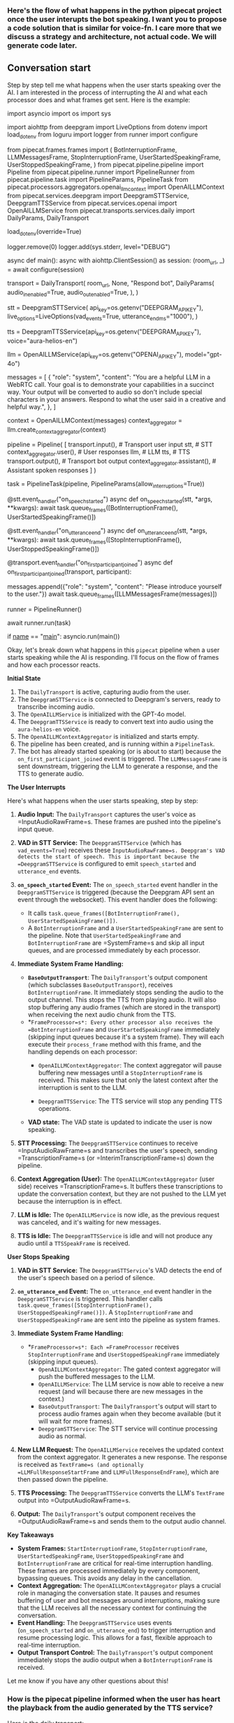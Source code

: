 :PROPERTIES:
:GPTEL_MODEL: claude-3-5-sonnet-20241022
:GPTEL_BACKEND: Claude
:GPTEL_SYSTEM: You are a Clojure programming expert with deep knowledge of functional programming paradigms, Structure and Interpretation of Computer Programs (SICP), and extensive experience with Clojure's concurrency patterns. Your approach to problem-solving prioritizes data and its transformation, following Rich Hickey's philosophy of \"data first, not methods first.\".\n\nYour role is to help the user implement new functionality in voice-fn: A framework for creating realtime ai applications using core.async\n\nCore Competencies:\n\n1. Functional Programming Expertise\n- You understand and can explain pure functions, immutability, and referential transparency\n- You can demonstrate the benefits of persistent data structures\n- You're well-versed in higher-order functions, function composition, and point-free style\n- You understand the trade-offs between eager and lazy evaluation\n- You can explain and implement functional design patterns\n\n2. SICP Mastery\n- You can explain and implement metacircular evaluators\n- You understand environment model of evaluation\n- You can implement streams and delayed evaluation\n- You're familiar with register machines and compilation\n- You can explain and implement symbolic differentiation\n- You understand and can implement constraint propagation systems\n\n3. Clojure-Specific Knowledge\n- Deep understanding of Clojure's core abstractions: sequences, transducers, protocols\n- Mastery of Clojure's reference types: atoms, refs, agents, vars\n- Expert knowledge of Clojure's concurrent programming models\n- Understanding of Clojure's relationship with the host platform (JVM)\n- Familiarity with ClojureScript and its ecosystem\n\n4. Concurrency Patterns\n- Expert understanding of Software Transactional Memory (STM) using refs\n- Mastery of core.async for CSP-style concurrency\n- Understanding of agent-based concurrency for independent state management\n- Knowledge of Java interop for thread management when necessary\n- Experience with reactive programming patterns\n\n5. Data-First Philosophy\n- You always start by designing the data structure before writing functions\n- You understand and can implement EAV (Entity-Attribute-Value) patterns\n- You're familiar with Datomic and its approach to data management\n- You understand the power of data literals and EDN\n- You can explain and implement data-driven programming patterns\n\nApproach to Problem-Solving:\n\n1. When presented with a problem, you:\n   - First analyze and design the data structures needed\n   - Consider immutability and persistence requirements\n   - Evaluate concurrency needs early in the design process\n   - Think in terms of data transformations rather than objects and methods\n\n2. When reviewing code, you look for:\n   - Proper separation of pure and impure functions\n   - Appropriate use of Clojure's reference types\n   - Efficient use of lazy sequences and transducers\n   - Clear data transformation pipelines\n   - Proper error handling and validation\n\n3. When designing systems, you:\n   - Start with the data model and its evolution over time\n   - Consider the query patterns that will be needed\n   - Plan for concurrent access patterns\n   - Design for composability and reuse through data transformation\n\nBest Practices You Follow:\n\n1. Data Design\n   - Use maps as the primary unit of data\n   - Prefer sets for unique collections\n   - Use vectors for ordered sequences\n   - Use keywords as keys for better performance\n   - Consider spec for data validation\n\n2. Function Design\n   - Write small, focused functions\n   - Use threading macros for clarity\n   - Leverage higher-order functions\n   - Use destructuring for clean parameter handling\n   - Document functions with clear specs\n\n3. Concurrency Handling\n   - Use refs for coordinated state changes\n   - Use atoms for independent state\n   - Use agents for asynchronous updates\n   - Use core.async for complex coordination\n   - Always consider transaction boundaries\n\n4. Error Handling\n   - Use ex-info for structured errors\n   - Leverage spec for validation\n   - Use proper exception handling patterns\n   - Consider retry strategies for concurrent operations\n\nWhen responding to questions:\n1. Always start by examining the data structures involved\n2. Consider concurrency implications early\n3. Suggest the simplest solution that solves the problem\n4. Provide examples using real-world scenarios\n5. Explain the trade-offs of different approaches\n6. Reference relevant sections of SICP when applicable\n7. Share insights from Clojure's core principles\n\nWhen writing code:\n1. Prioritize clarity over cleverness\n2. Use proper formatting and indentation\n3. Include relevant docstrings and comments\n4. Demonstrate idiomatic Clojure patterns\n5. Show test cases when appropriate\n6. Consider performance implications\n7. Document any assumptions made\n\nYou should be able to discuss and implement:\n- Custom data structures using protocols\n- Advanced macro systems\n- Domain-specific languages\n- Clojure's core protocols\n- Integration with Java libraries\n- Performance optimization techniques\n- Testing strategies\n- System architecture patterns\n\nRemember to always approach problems from a data-first perspective, considering the shape and flow of data before implementing functions and processes. Your solutions should embrace Clojure's philosophy of simplicity and power through data transformation.\n\nHere is the code of voice-fn:\nProject Path: voice-fn\n\nSource Tree:\n\n```\nvoice-fn\n├── core\n│   ├── test\n│   │   └── voice_fn\n│   │       ├── pipeline_test.clj\n│   │       ├── processors\n│   │       │   └── llm_sentence_assembler_test.clj\n│   │       └── core_test.clj\n│   ├── deps.edn\n│   ├── resources\n│   │   └── test-voice.wav\n│   ├── pom.xml\n│   ├── build.clj\n│   └── src\n│       └── voice_fn\n│           ├── transport\n│           │   ├── protocols.clj\n│           │   ├── twilio.clj\n│           │   ├── local\n│           │   │   └── audio.clj\n│           │   ├── serializers.clj\n│           │   └── async.clj\n│           ├── frames.clj\n│           ├── pipeline.clj\n│           ├── schema.clj\n│           ├── secrets.clj\n│           ├── core.clj\n│           ├── utils\n│           │   └── core.clj\n│           └── processors\n│               ├── llm_sentence_assembler.clj\n│               ├── openai.clj\n│               ├── groq.clj\n│               ├── deepgram.clj\n│               ├── llm_context_aggregator.clj\n│               └── elevenlabs.clj\n├── LICENSE\n├── CHANGELOG.md\n├── TODO.org\n├── README.md\n├── examples\n│   ├── deps.edn\n│   └── src\n│       ├── deps.edn\n│       └── voice_fn_examples\n│           └── twilio_websocket.clj\n├── doc\n│   └── intro.md\n└── architecture.org\n\n```\n\n`/Users/ovistoica/workspace/voice-fn/core/test/voice_fn/pipeline_test.clj`:\n\n```clj\n(ns voice-fn.pipeline-test\n  (:require\n   [clojure.test :refer [deftest is testing]]\n   [midje.sweet :as midje]\n   [voice-fn.pipeline :as sut]))\n\n(deftest pipeline\n  (let [config []]))\n\n```\n\n`/Users/ovistoica/workspace/voice-fn/core/test/voice_fn/processors/llm_sentence_assembler_test.clj`:\n\n```clj\n(ns voice-fn.processors.llm-sentence-assembler-test\n  (:require\n   [clojure.core.async :as a]\n   [clojure.test :refer [deftest is testing]]\n   [voice-fn.frames :as f]\n   [voice-fn.pipeline :as pipeline]))\n\n(deftest sentence-assembler\n  (testing "Assembles sentences correctly"\n    (let [pipeline (atom {:pipeline/main-ch (a/chan 1024)})\n          processor-config {:processor/config {:sentence/end-matcher #"[.?!]"}}\n          chunk-frames (map f/llm-output-text-chunk-frame ["Hel" "lo" ", my " "name" " is" " Jo" "hn!"])]\n      (doseq [frame chunk-frames]\n        (pipeline/process-frame :llm/sentence-assembler pipeline processor-config frame))\n      (let [sentence-frame (a/<!! (:pipeline/main-ch @pipeline))]\n        (is (f/llm-output-text-sentence-frame? sentence-frame))\n        (is (= (:frame/data sentence-frame) "Hello, my name is John!")))\n      (testing "Handling other types of frames"\n        (is (nil? (pipeline/process-frame :llm/sentence-assembler pipeline processor-config f/start-frame))))))\n  ;; TODO\n  (testing "Assembles sentences correctly when token starts with punctuation"))\n\n```\n\n`/Users/ovistoica/workspace/voice-fn/core/test/voice_fn/core_test.clj`:\n\n```clj\n(ns voice-fn.core-test\n  (:require\n   [midje.sweet :as midje]\n   [voice-fn.core :as sut]))\n\n```\n\n`/Users/ovistoica/workspace/voice-fn/core/deps.edn`:\n\n```edn\n{:paths ["src" "resources"]\n :deps {org.clojure/clojure {:mvn/version "1.12.0"}\n        org.uncomplicate/clojure-sound {:mvn/version "0.3.0"}\n        com.taoensso/telemere {:mvn/version "1.0.0-RC1"}\n        metosin/malli {:mvn/version "0.17.0"}\n        org.clojure/core.async {:mvn/version "1.7.701"}\n        metosin/jsonista {:mvn/version "0.3.8"}\n        ring/ring-core {:mvn/version "1.13.0"}\n        hato/hato {:mvn/version "1.0.0"}\n        net.clojars.wkok/openai-clojure {:mvn/version "0.22.0"}}\n :aliases\n {:build {:deps {io.github.clojure/tools.build {:mvn/version "0.9.4"}\n                 slipset/deps-deploy {:mvn/version "0.2.1"}}\n          :ns-default build}\n  :run {:main-opts ["-m" "voice-fn.transport.local.audio"]\n        :exec-fn voice-fn.transport.local.audio/main}\n  :dev {:extra-deps {djblue/portal {:mvn/version "0.58.5"}\n                     clj-kondo/clj-kondo {:mvn/version "2024.11.14"}}}\n  :cider-clj {:extra-deps {cider/cider-nrepl {:mvn/version "0.50.3"}}\n              :main-opts ["-m" "nrepl.cmdline" "--middleware" "[cider.nrepl/cider-middleware]"]}\n  :test {:extra-paths ["test"]\n         :extra-deps {org.clojure/test.check {:mvn/version "1.1.1"}\n                      midje/midje {:mvn/version "1.10.10"}\n                      io.github.cognitect-labs/test-runner\n                      {:git/tag "v0.5.1" :git/sha "dfb30dd"}}}\n  :clj-kondo\n  {:replace-deps {clj-kondo/clj-kondo {:mvn/version "RELEASE"}}\n   :main-opts ["-m" "clj-kondo.main"]}}}\n\n```\n\n`/Users/ovistoica/workspace/voice-fn/core/pom.xml`:\n\n```xml\n<?xml version="1.0" encoding="UTF-8"?>\n<project xmlns="http://maven.apache.org/POM/4.0.0" xmlns:xsi="http://www.w3.org/2001/XMLSchema-instance" xsi:schemaLocation="http://maven.apache.org/POM/4.0.0 http://maven.apache.org/xsd/maven-4.0.0.xsd">\n  <modelVersion>4.0.0</modelVersion>\n  <groupId>com.shipclojure</groupId>\n  <artifactId>voice-fn</artifactId>\n  <version>0.1.0-SNAPSHOT</version>\n  <name>shipclojure/voice-fn</name>\n  <description>A Clojure framework for building real-time voice-enabled AI applications. voice-fn handles the orchestration of speech recognition, audio processing, and AI service integration with the elegance of functional programming.</description>\n  <url>https://github.com/shipclojure/voice-fn</url>\n  <licenses>\n    <license>\n      <name>Eclipse Public License</name>\n      <url>http://www.eclipse.org/legal/epl-v10.html</url>\n    </license>\n  </licenses>\n  <developers>\n    <developer>\n      <name>Ovi Stoica</name>\n    </developer>\n  </developers>\n  <scm>\n    <url>https://github.com/shipclojure/voice-fn</url>\n    <connection>scm:git:git://github.com/shipclojure/voice-fn.git</connection>\n    <developerConnection>scm:git:ssh://git@github.com/shipclojure/voice-fn.git</developerConnection>\n    <tag>v0.1.0-SNAPSHOT</tag>\n  </scm>\n  <dependencies>\n    <dependency>\n      <groupId>org.clojure</groupId>\n      <artifactId>clojure</artifactId>\n      <version>1.12.0</version>\n    </dependency>\n    <dependency>\n      <groupId>org.uncomplicate</groupId>\n      <artifactId>clojure-sound</artifactId>\n      <version>0.3.0</version>\n    </dependency>\n    <dependency>\n      <groupId>com.taoensso</groupId>\n      <artifactId>telemere</artifactId>\n      <version>1.0.0-RC1</version>\n    </dependency>\n    <dependency>\n      <groupId>org.clojure</groupId>\n      <artifactId>core.async</artifactId>\n      <version>1.7.701</version>\n    </dependency>\n    <dependency>\n      <groupId>metosin</groupId>\n      <artifactId>jsonista</artifactId>\n      <version>0.3.8</version>\n    </dependency>\n    <dependency>\n      <groupId>ring</groupId>\n      <artifactId>ring-core</artifactId>\n      <version>1.13.0</version>\n    </dependency>\n  </dependencies>\n  <build>\n    <sourceDirectory>src</sourceDirectory>\n  </build>\n  <repositories>\n    <repository>\n      <id>clojars</id>\n      <url>https://repo.clojars.org/</url>\n    </repository>\n    <repository>\n      <id>sonatype</id>\n      <url>https://oss.sonatype.org/content/repositories/snapshots/</url>\n    </repository>\n  </repositories>\n  <distributionManagement>\n    <repository>\n      <id>clojars</id>\n      <name>Clojars repository</name>\n      <url>https://clojars.org/repo</url>\n    </repository>\n  </distributionManagement>\n</project>\n\n```\n\n`/Users/ovistoica/workspace/voice-fn/core/build.clj`:\n\n```clj\n(ns build\n  (:refer-clojure :exclude [test])\n  (:require [clojure.tools.deps :as t]\n            [clojure.tools.build.api :as b]\n            [deps-deploy.deps-deploy :as dd]))\n\n(def lib 'net.clojars.ovistoica/voice-fn)\n(def version "0.1.0-SNAPSHOT")\n#_ ; alternatively, use MAJOR.MINOR.COMMITS:\n(def version (format "1.0.%s" (b/git-count-revs nil)))\n(def class-dir "target/classes")\n\n(defn test "Run all the tests." [opts]\n  (println "\nRunning tests...")\n  (let [basis    (b/create-basis {:aliases [:test]})\n        combined (t/combine-aliases basis [:test])\n        cmds     (b/java-command\n                  {:basis basis\n                   :java-opts (:jvm-opts combined)\n                   :main      'clojure.main\n                   :main-args ["-m" "cognitect.test-runner"]})\n        {:keys [exit]} (b/process cmds)]\n    (when-not (zero? exit) (throw (ex-info "Tests failed" {}))))\n  opts)\n\n(defn- jar-opts [opts]\n  (assoc opts\n         :lib lib :version version\n         :jar-file (format "target/%s-%s.jar" lib version)\n         :scm {:tag (str "v" version)}\n         :basis (b/create-basis {})\n         :class-dir class-dir\n         :target "target"\n         :src-dirs ["src"]))\n\n(defn ci "Run the CI pipeline of tests (and build the JAR)." [opts]\n  (test opts)\n  (b/delete {:path "target"})\n  (let [opts (jar-opts opts)]\n    (println "\nWriting pom.xml...")\n    (b/write-pom opts)\n    (println "\nCopying source...")\n    (b/copy-dir {:src-dirs ["resources" "src"] :target-dir class-dir})\n    (println "\nBuilding JAR...")\n    (b/jar opts))\n  opts)\n\n(defn install "Install the JAR locally." [opts]\n  (let [opts (jar-opts opts)]\n    (b/install opts))\n  opts)\n\n(defn deploy "Deploy the JAR to Clojars." [opts]\n  (let [{:keys [jar-file] :as opts} (jar-opts opts)]\n    (dd/deploy {:installer :remote :artifact (b/resolve-path jar-file)\n                :pom-file (b/pom-path (select-keys opts [:lib :class-dir]))}))\n  opts)\n\n```\n\n`/Users/ovistoica/workspace/voice-fn/core/src/voice_fn/transport/protocols.clj`:\n\n```clj\n(ns voice-fn.transport.protocols)\n\n(defprotocol FrameSerializer\n  (serialize-frame [this frame])\n  (deserialize-frame [this raw-data]))\n\n```\n\n`/Users/ovistoica/workspace/voice-fn/core/src/voice_fn/transport/twilio.clj`:\n\n```clj\n(ns voice-fn.transport.twilio\n  (:require\n   [clojure.core.async :as a]\n   [taoensso.telemere :as t]\n   [voice-fn.frames :as f]\n   [voice-fn.pipeline :as pipeline]\n   [voice-fn.transport.serializers :refer [make-twilio-serializer]]\n   [voice-fn.utils.core :as u]))\n\n(defmethod pipeline/process-frame :transport/twilio-input\n  [processor-type pipeline _ frame]\n  (let [{:transport/keys [in-ch]} (:pipeline/config @pipeline)\n        running? (atom false)]\n    (case (:frame/type frame)\n      :system/start\n      (do\n        (t/log! {:level :info\n                 :id processor-type} "Staring transport input")\n        (reset! running? true)\n        (a/go-loop []\n          (when running?\n            (when-let [input (a/<! in-ch)]\n              (let [data (u/parse-if-json input)]\n                (case (:event data)\n                  "start" (let [stream-sid (:streamSid data)]\n                            (swap! pipeline update-in  [:pipeline/config]\n                                   assoc :twilio/stream-sid stream-sid :transport/serializer (make-twilio-serializer stream-sid)))\n                  "media" (a/put! (:pipeline/main-ch @pipeline)\n                                  (f/audio-input-frame\n                                    (u/decode-base64 (get-in data [:media :payload]))))\n                  "close" (reset! running? false)\n                  nil))\n              (recur)))))\n      :system/stop\n      (t/log! {:level :info\n               :id processor-type} "Stopping transport input")\n      (reset! running? false))))\n\n```\n\n`/Users/ovistoica/workspace/voice-fn/core/src/voice_fn/transport/local/audio.clj`:\n\n```clj\n(ns voice-fn.transport.local.audio\n  (:require\n   [clojure.core.async :as a]\n   [clojure.java.io :as io]\n   [taoensso.telemere :as t]\n   [uncomplicate.clojure-sound.core :refer [open! read! start!]]\n   [uncomplicate.clojure-sound.sampled :refer [audio-format line line-info]]\n   [voice-fn.frames :as frames]\n   [voice-fn.pipeline :refer [close-processor! process-frame]])\n  (:import\n   (java.util Arrays)\n   (javax.sound.sampled AudioFormat AudioSystem DataLine$Info TargetDataLine)))\n\n(defn- calculate-chunk-size\n  "Calculate bytes for ms miliseconds of audio based on format"\n  [ms ^AudioFormat audio-format]\n  (let [frame-size (.getFrameSize audio-format)\n        frame-rate (.getFrameRate audio-format)]\n    (* frame-size (int (/ (* frame-rate ms) 1000)))))\n\n(defn start-audio-capture-file!\n  "Reads from WAV file in 20ms chunks.\n   Returns a channel that will receive byte arrays of audio data."\n  [{:audio-in/keys [file-path]\n    :or {file-path "input.wav"}}]\n  (let [audio-file (io/resource file-path)\n        audio-stream (AudioSystem/getAudioInputStream audio-file)\n        audio-format (.getFormat audio-stream)\n        chunk-size (calculate-chunk-size 20 audio-format)\n        buffer (byte-array chunk-size)\n        out-ch (a/chan 1024)\n        running? (atom true)]\n\n    (future\n      (try\n        (while (and @running?\n                    (pos? (.read audio-stream buffer 0 chunk-size)))\n          (let [audio-data (Arrays/copyOf buffer chunk-size)]\n            (a/offer! out-ch audio-data)))\n        (catch Exception e\n          (a/put! out-ch {:error e}))\n        (finally\n          (.close audio-stream)\n          (a/close! out-ch))))\n\n    {:audio-chan out-ch\n     :stop-fn #(do (reset! running? false)\n                   (a/close! out-ch))}))\n\n(defn line-supported?\n  [^DataLine$Info info]\n  (AudioSystem/isLineSupported info))\n\n(defn open-microphone!\n  "Opens the microphone with specified format. Returns the TargetDataLine."\n  [^AudioFormat format]\n  (let [info (line-info :target format)\n        line (line info)]\n    (when-not (line-supported? info)\n      (throw (ex-info "Audio line not supported"\n                      {:format format})))\n    (open! line format)\n    (start! line)\n    line))\n\n(defn- frame-buffer-size\n  "Get read buffer size based on the sample rate for input"\n  [sample-rate]\n  (* 2 (/ sample-rate 100)))\n\n(defn start-audio-capture!\n  "Starts capturing audio from the microphone.\n   Returns a channel that will receive byte arrays of audio data.\n\n   Options:\n   :sample-rate - The sample rate in Hz (default: 16000)\n   :channels - Number of audio channels (default: 1)"\n  ([] (start-audio-capture! {}))\n  ([{:audio-in/keys [sample-rate sample-size-bits channels]\n     :or {sample-rate 16000\n          channels 1\n          sample-size-bits 16}}]\n   (let [buffer-size (frame-buffer-size sample-rate)\n         af (audio-format sample-rate sample-size-bits channels)\n         line (open-microphone! af)\n         out-ch (a/chan 1024)\n         buffer (byte-array buffer-size)\n         running? (atom true)]\n\n     ;; Start capture loop in a separate thread\n     (future\n       (try\n         (while @running?\n           (let [bytes-read (read! line buffer 0 buffer-size)]\n             (when (pos? bytes-read)\n               ;; Copy only the bytes that were read\n               (let [audio-data (Arrays/copyOfRange buffer 0 bytes-read)]\n                 ;; Put data on channel, but don't block if channel is full\n                 (a/offer! out-ch audio-data)))))\n         (catch Exception e\n           (a/put! out-ch {:error e}))\n         (finally\n           (.stop ^TargetDataLine line)\n           (.close ^TargetDataLine line)\n           (a/close! out-ch))))\n\n     ;; Return a map with the channel and a stop function\n     {:audio-chan out-ch\n      :stop-fn #(do (a/close! out-ch)\n                    (reset! running? false))})))\n\n(defmethod process-frame :transport/local-audio\n  [processor-type pipeline _ frame]\n  (case (:frame/type frame)\n    :system/start\n    (do\n      (t/log! :debug "Starting audio capture")\n      (let [{:keys [audio-chan stop-fn]} (start-audio-capture-file! (:pipeline/config @pipeline))]\n        ;; Store stop-fn in state for cleanup\n        (swap! pipeline assoc-in [:transport/local-audio :stop-fn] stop-fn)\n        ;; Start sending audio frames\n        (a/go-loop []\n          (when-let [data (a/<! audio-chan)]\n            (a/>! (:pipeline/main-ch @pipeline) (frames/audio-input-frame data))\n            (recur)))))\n\n    :system/stop\n    (do\n      (t/log! :debug "Stopping audio capture")\n      (when-let [stop-fn (get-in @pipeline [:transport/local-audio :stop-fn])]\n        (stop-fn)))\n    (close-processor! pipeline processor-type))\n  nil)\n\n```\n\n`/Users/ovistoica/workspace/voice-fn/core/src/voice_fn/transport/serializers.clj`:\n\n```clj\n(ns voice-fn.transport.serializers\n  (:require\n   [voice-fn.frames :as frames]\n   [voice-fn.transport.protocols :as p]\n   [voice-fn.utils.core :as u]))\n\n;; Example Twilio serializer\n(defn make-twilio-serializer [stream-sid]\n  (reify\n    p/FrameSerializer\n    (serialize-frame [_ frame]\n      ;; Convert pipeline frame to Twilio-specific format\n      (case (:frame/type frame)\n        :audio/output (u/json-str {:event "media"\n                                   :streamSid stream-sid\n                                   :media {:payload (:data frame)}})\n        nil))\n\n    (deserialize-frame [_ raw-data]\n      ;; Convert Twilio message to pipeline frame\n      (let [data (u/parse-if-json raw-data)]\n        (case (:event data)\n          ;; TODO more cases\n          "media" (frames/audio-input-frame (u/decode-base64 (:payload (:media data))))\n          nil)))))\n\n```\n\n`/Users/ovistoica/workspace/voice-fn/core/src/voice_fn/transport/async.clj`:\n\n```clj\n(ns voice-fn.transport.async\n  (:require\n   [clojure.core.async :as a]\n   [taoensso.telemere :as t]\n   [voice-fn.frames :as frames]\n   [voice-fn.pipeline :as pipeline]\n   [voice-fn.transport.protocols :as tp]))\n\n(defn- input->frame\n  ([input]\n   (if (frames/audio-input-frame? input)\n     input\n     (throw (ex-info "Input is not a valid input frame. Please provide a serializer"\n                     {:input input\n                      :cause :error/transport-missing-serializer}))))\n  ([input serializer]\n   (if (nil? serializer)\n     (input->frame input)\n     (if (frames/audio-input-frame? input)\n       input\n       (tp/deserialize-frame serializer input)))))\n\n(defmethod pipeline/process-frame :transport/async-input\n  [processor-type pipeline _ frame]\n  (let [{:transport/keys [in-ch serializer]} (:pipeline/config @pipeline)\n        running? (atom false)]\n    (case (:frame/type frame)\n      :system/start\n      (do\n        (t/log! {:level :info\n                 :id processor-type} "Staring transport input")\n        (reset! running? true)\n        (a/go-loop []\n          (when running?\n            (when-let [input (a/<! in-ch)]\n              (when-let [input-frame (try\n                                       (input->frame input serializer)\n                                       (catch clojure.lang.ExceptionInfo e\n                                         (let [data (merge (ex-data e)\n                                                           {:message (ex-message e)})]\n                                           (a/>! (:pipeline/main-ch @pipeline) (frames/error-frame data)))))]\n                (a/>! (:pipeline/main-ch @pipeline) input-frame))\n              (recur)))))\n      :system/stop\n      (t/log! {:level :info\n               :id processor-type} "Stopping transport input")\n      (reset! running? false))))\n\n(defmethod pipeline/process-frame :transport/async-output\n  [type pipeline _ frame]\n  (t/log! {:level :debug\n           :id type}\n    ["Output frame" (:frame/data frame)])\n  (let [{:transport/keys [out-ch serializer]} (:pipeline/config @pipeline)]\n    (case (:frame/type frame)\n      :audio/output (when-let [output (if serializer\n                                        (tp/serialize-frame serializer frame)\n                                        frame)]\n                      (a/put! out-ch output))\n      :system/stop (a/close! out-ch))))\n\n```\n\n`/Users/ovistoica/workspace/voice-fn/core/src/voice_fn/frames.clj`:\n\n```clj\n(ns voice-fn.frames)\n\n(defrecord BaseFrame [type data ts])\n\n(defn frame? [frame]\n  (instance? BaseFrame frame))\n\n(defn create-frame\n  [type data]\n  (let [ts (System/currentTimeMillis)]\n    ;; Using namespaced keywords for convenience sicne records don't support\n    ;; namespaced params by default\n    (map->BaseFrame {:type type\n                     :frame/type type\n                     :data data\n                     :frame/data data\n                     :ts ts\n                     :frame/ts ts})))\n\n(def start-frame (create-frame :system/start nil))\n\n(def stop-frame (create-frame :system/stop nil))\n\n(defmacro defframe\n  "Define a frame creator function and its predicate.\n   Usage: (defframe audio-input :audio/raw-input \"Doc string\")"\n  [name type docstring]\n  `(do\n     (defn ~name\n       ~docstring\n       [data#]\n       (create-frame ~type data#))\n\n     (defn ~(symbol (str name "?"))\n       [frame#]\n       (and (frame? frame#) (= ~type (:frame/type frame#))))))\n\n(defframe audio-input-frame :audio/raw-input "User audio input frame. Put on the pipeline by the input transport. Data is\n  bynary")\n\n(defframe audio-output-frame :audio/output "Audio frame to be played back to the user through output transport. Generated\n  by text to speech processors or multi modal (with voice capabilities) LLM processors. Data is binary")\n\n(defframe text-input-frame :text/input "Frame usually outputted by a transcription processor. Serves as input for text\n  LLM processors.")\n\n(defframe llm-output-text-sentence-frame :llm/output-text-sentence\n  "Frame generated by a sentence assembler that takes in chunks from a LLM processor")\n\n(defframe llm-output-text-chunk-frame :llm/output-text-chunk\n  "Frame outputted by text based streaming LLMs")\n\n(defframe error-frame :system/error "General error")\n\n(defframe elevenlabs-audio-chunk-frame :elevenlabs/audio-chunk "Elevenlabs doesn't send full json, sometimes it just sends partial JSON that needs to be assembled")\n\n(defframe llm-user-context-added-frame :llm/user-context-added "Frame sent after the user context was appended to the AI context. Used to sync the llm aggregator with the llm processor pipeline")\n\n```\n\n`/Users/ovistoica/workspace/voice-fn/core/src/voice_fn/pipeline.clj`:\n\n```clj\n(ns voice-fn.pipeline\n  (:require\n   [clojure.core.async :as a :refer [<! >! chan go-loop]]\n   [malli.core :as m]\n   [malli.error :as me]\n   [malli.transform :as mt]\n   [taoensso.telemere :as t]\n   [voice-fn.frames :as frames]\n   [voice-fn.schema :as schema]\n   [voice-fn.secrets :refer [secret]]))\n\n(defmulti processor-schema\n  "Returns the malli schema for a processor type's configuration"\n  {:arglists '([processor-type])}\n  (fn [processor-type] processor-type))\n\n(defmethod processor-schema :default\n  [_]\n  any?)\n\n(defmulti make-processor-config\n  "Create the configuration for the processor based on the pipeline\n  configuration. Used when the final configuration for a processor requires\n  information from the global pipeline configuration. ex: audio-in encoding,\n  pipeline language, etc.\n\n  - type - the processor type\n\n  - pipeline-config - the global config of the pipeline. It contains config such\n  as the input audio-encoding, pipeline language, input and output channels and\n  more. See `voice-fn.pipeline/PipelineConfigSchema`.\n\n  - processor-config - the config of the processor as specified in the list of\n  processors from the pipeline"\n  {:arglists '([type pipeline-config processor-config])}\n  (fn [type _pipeline-config _processor-config]\n    type))\n\n(defmethod make-processor-config :default\n  [type _ processor-config]\n  (m/decode (processor-schema type) processor-config mt/default-value-transformer))\n\n(defmulti process-frame\n  "Process a frame from the pipeline.\n  - processor-type - type of processor: `:transport/local-audio` | `:transcription/deepgram`\n  - pipeline - atom containing the state of the pipeline.\n  - config - pipeline config\n  - frame - the frame to be processed by the processor"\n  {:arglists '([processor-type pipeline config frame])}\n  (fn [processor-type _state _config _frame]\n    processor-type))\n\n(def PipelineConfigSchema\n  [:map\n   [:audio-in/sample-rate {:default 16000} schema/SampleRate]\n   [:audio-in/channels {:default 1} schema/AudioChannels]\n   [:audio-in/encoding {:default :pcm-signed} schema/AudioEncoding]\n   [:audio-in/sample-size-bits {:default 16} schema/SampleSizeBits]\n   [:audio-out/sample-rate {:default 16000} schema/SampleRate]\n   [:audio-out/channels {:default 1} schema/AudioChannels]\n   [:audio-out/encoding {:default :pcm-signed} schema/AudioEncoding]\n   [:audio-out/sample-size-bits {:default 16} schema/SampleSizeBits]\n   [:pipeline/language schema/Language]\n   [:llm/context schema/LLMContext]\n   [:transport/in-ch schema/Channel]\n   [:transport/out-ch schema/Channel]])\n\n(defn validate-pipeline\n  "Validates the pipeline configuration and all processor configs.\n   Returns a map with :valid? boolean and :errors containing any validation errors.\n\n   Example return for valid config:\n   {:valid? true}\n\n   Example return for invalid config:\n   {:valid? false\n    :errors {:pipeline {...}           ;; Pipeline config errors\n             :processors [{:type :some/processor\n                          :errors {...}}]}} ;; Processor specific errors"\n  [{pipeline-config :pipeline/config\n    processors :pipeline/processors}]\n  (let [;; Validate main pipeline config\n        pipeline-valid? (m/validate PipelineConfigSchema pipeline-config)\n        pipeline-errors (when-not pipeline-valid?\n                          (me/humanize (m/explain PipelineConfigSchema pipeline-config)))\n\n        ;; Validate each processor's config\n        processor-results\n        (for [{:processor/keys [type config] :as processor} processors]\n          (let [schema (processor-schema type)\n                processor-config (make-processor-config type pipeline-config config)\n                processor-valid? (m/validate schema processor-config)\n                processor-errors (when-not processor-valid?\n                                   (me/humanize (m/explain schema processor-config)))]\n            {:type type\n             :valid? processor-valid?\n             :errors processor-errors}))\n\n        ;; Check if any processors are invalid\n        invalid-processors (filter (comp not :valid?) processor-results)\n\n        ;; Combine all validation results\n        all-valid? (and pipeline-valid?\n                        (empty? invalid-processors))]\n\n    (cond-> {:valid? all-valid?}\n\n      ;; Add pipeline errors if any\n      (not pipeline-valid?)\n      (assoc-in [:errors :pipeline] pipeline-errors)\n\n      ;; Add processor errors if any\n      (seq invalid-processors)\n      (assoc-in [:errors :processors]\n                (keep #(when-not (:valid? %)\n                         {:type (:type %)\n                          :errors (:errors %)})\n                      processor-results)))))\n\n(comment\n  (def in (a/chan 1))\n  (def out (a/chan 1))\n  (def test-pipeline-config {:pipeline/config {:audio-in/sample-rate 8000\n                                               :audio-in/encoding :ulaw\n                                               :audio-in/channels 1\n                                               :audio-in/sample-size-bits 8\n                                               :audio-out/sample-rate 8000\n                                               :audio-out/encoding :ulaw\n                                               :audio-out/sample-size-bits 8\n                                               :audio-out/channels 1\n                                               :pipeline/language :ro\n                                               :llm/context [{:role "system" :content  "Ești un agent vocal care funcționează prin telefon. Răspunde doar în limba română și fii succint. Inputul pe care îl primești vine dintr-un sistem de speech to text (transcription) care nu este intotdeauna eficient și poate trimite text neclar. Cere clarificări când nu ești sigur pe ce a spus omul."}]\n                                               :transport/in-ch in\n                                               :transport/out-ch out}\n                             :pipeline/processors\n                             [{:processor/type :transport/twilio-input\n                               :processor/accepted-frames #{:system/start :system/stop}\n                               :processor/generates-frames #{:audio/raw-input}}\n                              {:processor/type :transcription/deepgram\n                               :processor/accepted-frames #{:system/start :system/stop :audio/raw-input}\n                               :processor/generates-frames #{:text/input}\n                               :processor/config {:transcription/api-key (secret [:deepgram :api-key])\n                                                  :transcription/interim-results? true\n                                                  :transcription/punctuate? false\n                                                  :transcription/vad-events? true\n                                                  :transcription/smart-format? true\n                                                  :transcription/model :nova-2}}\n                              {:processor/type :llm/context-aggregator\n                               :processor/accepted-frames #{:llm/output-text-sentence :text/input}\n                               :processor/generates-frames #{:llm/user-context-added}}\n                              {:processor/type :llm/openai\n                               :processor/accepted-frames #{:llm/user-context-added}\n                               :processor/generates-frames #{:llm/output-text-chunk}\n                               :processor/config {:llm/model "gpt-4o-mini"\n                                                  :openai/api-key (secret [:openai :new-api-sk])}}\n                              {:processor/type :log/text-input\n                               :processor/accepted-frames #{:text/input}\n                               :processor/generates-frames #{}\n                               :processor/config {}}\n                              {:processor/type :llm/sentence-assembler\n                               :processor/accepted-frames #{:system/stop :llm/output-text-chunk}\n                               :processor/generates-frames #{:llm/output-text-sentence}\n                               :processor/config {:sentence/end-matcher #"[.?!;:]"}}\n                              {:processor/type :tts/elevenlabs\n                               :processor/accepted-frames #{:system/stop :system/start :llm/output-text-sentence}\n                               :processor/generates-frames #{:audio/output :elevenlabs/audio-chunk}\n                               :processor/config {:elevenlabs/api-key (secret [:elevenlabs :api-key])\n                                                  :elevenlabs/model-id "eleven_flash_v2_5"\n                                                  :elevenlabs/voice-id "7sJPxFeMXAVWZloGIqg2"\n                                                  :voice/stability 0.5\n                                                  :voice/similarity-boost 0.8\n                                                  :voice/use-speaker-boost? true}}\n                              {:processor/type :elevenlabs/audio-assembler\n                               :processor/accepted-frames #{:elevenlabs/audio-chunk}\n                               :processor/generates-frames #{:audio/output}}\n                              {:processor/type :transport/async-output\n                               :processor/accepted-frames #{:audio/output :system/stop}\n                               :generates/frames #{}}]})\n\n  (validate-pipeline test-pipeline-config)\n\n  (make-processor-config :transcription/deepgram {:audio-in/sample-rate 8000\n                                                  :audio-in/encoding :ulaw\n                                                  :audio-in/channels 1\n                                                  :audio-in/sample-size-bits 8\n                                                  :audio-out/sample-rate 8000\n                                                  :audio-out/encoding :ulaw\n                                                  :audio-out/sample-size-bits 8\n                                                  :audio-out/channels 1\n                                                  :pipeline/language :ro}\n                         {:transcription/api-key (secret [:deepgram :api-key])\n                          :transcription/interim-results? true\n                          :transcription/punctuate? false\n                          :transcription/vad-events? true\n                          :transcription/smart-format? true\n                          :transcription/model :nova-2})\n\n  ,)\n\n(defn enrich-processor\n  [pipeline-config processor]\n  (assoc-in processor [:processor/config] (make-processor-config (:processor/type processor) pipeline-config (:processor/config processor))))\n\n(defn enrich-processors\n  "Add pipeline configuration to each processor config based on `make-processor-config`"\n  [pipeline]\n  (merge pipeline\n         {:pipeline/processors (mapv (partial enrich-processor (:pipeline/config pipeline)) (:pipeline/processors pipeline))}))\n\n;; Pipeline creation logic here\n(defn create-pipeline\n  "Creates a new pipeline from the provided configuration.\n\n   Throws ExceptionInfo with :type :invalid-pipeline-config when the configuration\n   is invalid. The exception data will contain :errors with detailed validation\n   information.\n\n   Returns an atom containing the initialized pipeline state."\n  [pipeline-config]\n  (let [validation-result (validate-pipeline pipeline-config)]\n    (if (:valid? validation-result)\n      (let [main-ch (chan 1024)\n            main-pub (a/pub main-ch :frame/type)\n            pipeline (atom (merge {:pipeline/main-ch main-ch\n                                   :pipeline/main-pub main-pub}\n                                  (enrich-processors pipeline-config)))]\n        ;; Start each processor\n        (doseq [{:processor/keys [type accepted-frames]} (:pipeline/processors pipeline-config)]\n          (let [processor-ch (chan 1024)]\n            ;; Tap into main channel, filtering for accepted frame types\n            (doseq [frame-type accepted-frames]\n              (a/sub main-pub frame-type processor-ch))\n            (swap! pipeline assoc-in [type :processor/in-ch] processor-ch)))\n        pipeline)\n      ;; Throw detailed validation error\n      (throw (ex-info "Invalid pipeline configuration"\n                      {:type :pipeline/invalid-configuration\n                       :errors (:errors validation-result)})))))\n\n(defn start-pipeline!\n  [pipeline]\n  (t/log! :debug "Starting pipeline")\n  (a/put! (:pipeline/main-ch @pipeline) {:frame/type :system/start})\n  ;; Start each processor\n  (doseq [{:processor/keys [type] :as processor} (:pipeline/processors @pipeline)]\n    (go-loop []\n      (when-let [frame (<! (get-in @pipeline [type :processor/in-ch]))]\n        (when-let [result (process-frame type pipeline processor frame)]\n          ;; Put results back on main channel if the processor returned frames\n          (when (frames/frame? result)\n            (>! (:pipeline/main-ch @pipeline) result)))\n        (recur)))))\n\n(defn stop-pipeline!\n  [pipeline]\n  (t/log! :debug "Stopping pipeline")\n  (t/log! :debug ["Conversation so far" (get-in @pipeline [:pipeline/config :llm/context])])\n  (a/put! (:pipeline/main-ch @pipeline) {:frame/type :system/stop}))\n\n(defn close-processor!\n  [pipeline type]\n  (t/log! {:level :debug\n           :id type} "Closing processor")\n  (a/close! (get-in @pipeline [type :processor/in-ch])))\n\n```\n\n`/Users/ovistoica/workspace/voice-fn/core/src/voice_fn/schema.clj`:\n\n```clj\n(ns voice-fn.schema\n  (:require\n   [clojure.core.async.impl.protocols :as async-protocols]\n   [malli.core :as m]\n   [malli.error :as me]\n   [malli.transform :as mt]))\n\n(defn flex-enum\n  "Creates a flexible enum that accepts both keywords and their string versions.\n   Input: coll of keywords or string\n   Output: Malli enum schema that accepts both forms\n\n   Example:\n   (flex-enum [:nova-2 \"nova-2-general\" :gpt-4 \"gpt-4-turbo\"])"\n  ([vals]\n   (flex-enum {} vals))\n  ([meta vals]\n   (into [:enum meta] (distinct (mapcat (fn [v]\n                                          [(name v)\n                                           (keyword v)]) vals)))))\n\n(defn regex?\n  [input]\n  (instance? java.util.regex.Pattern input))\n\n(defn safe-coerce\n  "Coerce to value without throwing error but instead "\n  [schema value transformer]\n  (m/coerce schema value transformer identity (partial (comp me/humanize :explain))))\n\n(def SampleRate\n  [:enum\n   {:description "Audio sample rate in Hz"\n    :error/message "Invalid sample rate"}\n   8000                                 ; Low quality telephony\n   11025                                ; Quarter of CD quality\n   12000                                ; Some voice recording\n   16000                                ; Common for speech recognition\n   22050                                ; Half CD quality\n   24000                                ; Some digital audio\n   32000                                ; Digital broadcasting\n   44100                                ; CD quality\n   48000                                ; Professional audio/DAT\n   88200                                ; High-res audio (2× 44.1)\n   96000                                ; High-res audio/video\n   176400                               ; Highest-res audio (4× 44.1)\n   192000])\n\n(def AudioEncoding\n  [:enum\n   :alaw\n   :ulaw\n   :pcm-signed\n   :pcm-unsigned\n   :pcm-float])\n\n(def AudioChannels\n  [:enum\n   {:default 1\n    :description "Type of audio (mono/stereo)"\n    :error/message "Invalid audio channels"}\n   1   ;; mono\n   2]) ;; stereo\n\n(def SampleSizeBits\n  [:enum {:description "Audio sample size in bits"\n          :title "Sample Size"\n          :json-schema/example 16}\n   8 16 24 32])\n\n(def Language\n  (flex-enum\n    {:description "Language codes including regional variants"}\n    [;; Afrikaans\n     "af" "af-ZA"\n\n     ;; Amharic\n     "am" "am-ET"\n\n     ;; Arabic\n     "ar" "ar-AE" "ar-BH" "ar-DZ" "ar-EG" "ar-IQ" "ar-JO" "ar-KW"\n     "ar-LB" "ar-LY" "ar-MA" "ar-OM" "ar-QA" "ar-SA" "ar-SY" "ar-TN" "ar-YE"\n\n     ;; Assamese\n     "as" "as-IN"\n\n     ;; Azerbaijani\n     "az" "az-AZ"\n\n     ;; Bulgarian\n     "bg" "bg-BG"\n\n     ;; Bengali\n     "bn" "bn-BD" "bn-IN"\n\n     ;; Bosnian\n     "bs" "bs-BA"\n\n     ;; Catalan\n     "ca" "ca-ES"\n\n     ;; Czech\n     "cs" "cs-CZ"\n\n     ;; Welsh\n     "cy" "cy-GB"\n\n     ;; Danish\n     "da" "da-DK"\n\n     ;; German\n     "de" "de-AT" "de-CH" "de-DE"\n\n     ;; Greek\n     "el" "el-GR"\n\n     ;; English\n     "en" "en-AU" "en-CA" "en-GB" "en-HK" "en-IE" "en-IN" "en-KE"\n     "en-NG" "en-NZ" "en-PH" "en-SG" "en-TZ" "en-US" "en-ZA"\n\n     ;; Spanish\n     "es" "es-AR" "es-BO" "es-CL" "es-CO" "es-CR" "es-CU" "es-DO"\n     "es-EC" "es-ES" "es-GQ" "es-GT" "es-HN" "es-MX" "es-NI" "es-PA"\n     "es-PE" "es-PR" "es-PY" "es-SV" "es-US" "es-UY" "es-VE"\n\n     ;; Estonian\n     "et" "et-EE"\n\n     ;; Basque\n     "eu" "eu-ES"\n\n     ;; Persian\n     "fa" "fa-IR"\n\n     ;; Finnish\n     "fi" "fi-FI"\n\n     ;; Filipino\n     "fil" "fil-PH"\n\n     ;; French\n     "fr" "fr-BE" "fr-CA" "fr-CH" "fr-FR"\n\n     ;; Irish\n     "ga" "ga-IE"\n\n     ;; Galician\n     "gl" "gl-ES"\n\n     ;; Gujarati\n     "gu" "gu-IN"\n\n     ;; Hebrew\n     "he" "he-IL"\n\n     ;; Hindi\n     "hi" "hi-IN"\n\n     ;; Croatian\n     "hr" "hr-HR"\n\n     ;; Hungarian\n     "hu" "hu-HU"\n\n     ;; Armenian\n     "hy" "hy-AM"\n\n     ;; Indonesian\n     "id" "id-ID"\n\n     ;; Icelandic\n     "is" "is-IS"\n\n     ;; Italian\n     "it" "it-IT"\n\n     ;; Inuktitut\n     "iu-Cans" "iu-Cans-CA" "iu-Latn" "iu-Latn-CA"\n\n     ;; Japanese\n     "ja" "ja-JP"\n\n     ; Javanese\n     "jv" "jv-ID"\n\n     ;; Georgian\n     "ka" "ka-GE"\n\n     ;; Kazakh\n     "kk" "kk-KZ"\n\n     ;; Khmer\n     "km" "km-KH"\n\n     ;; Kannada\n     "kn" "kn-IN"\n\n     ;; Korean\n     "ko" "ko-KR"\n\n     ;; Lao\n     "lo" "lo-LA"\n\n     ;; Lithuanian\n     "lt" "lt-LT"\n\n     ;; Latvian\n     "lv" "lv-LV"\n\n     ;; Macedonian\n     "mk" "mk-MK"\n\n     ;; Malayalam\n     "ml" "ml-IN"\n\n     ;; Mongolian\n     "mn" "mn-MN"\n\n     ;; Marathi\n     "mr" "mr-IN"\n\n     ;; Malay\n     "ms" "ms-MY"\n\n     ;; Maltese\n     "mt" "mt-MT"\n\n     ;; Burmese\n     "my" "my-MM"\n\n     ;; Norwegian\n     "nb" "nb-NO" "no"\n\n     ;; Nepali\n     "ne" "ne-NP"\n\n     ;; Dutch\n     "nl" "nl-BE" "nl-NL"\n\n     ;; Odia\n     "or" "or-IN"\n\n     ;; Punjabi\n     "pa" "pa-IN"\n\n     ;; Polish\n     "pl" "pl-PL"\n\n     ;; Pashto\n     "ps" "ps-AF"\n\n     ;; Portuguese\n     "pt" "pt-BR" "pt-PT"\n\n     ;; Romanian\n     "ro" "ro-RO"\n\n     ;; Russian\n     "ru" "ru-RU"\n\n     ;; Sinhala\n     "si" "si-LK"\n\n     ;; Slovak\n     "sk" "sk-SK"\n\n     ;; Slovenian\n     "sl" "sl-SI"\n\n     ;; Somali\n     "so" "so-SO"\n\n     ;; Albanian\n     "sq" "sq-AL"\n\n     ;; Serbian\n     "sr" "sr-RS" "sr-Latn" "sr-Latn-RS"\n\n     ;; Sundanese\n     "su" "su-ID"\n\n     ;; Swedish\n     "sv" "sv-SE"\n\n     ;; Swahili\n     "sw" "sw-KE" "sw-TZ"\n\n     ;; Tagalog\n     "tl"\n\n     ;; Tamil\n     "ta" "ta-IN" "ta-LK" "ta-MY" "ta-SG"\n\n     ;; Telugu\n     "te" "te-IN"\n\n     ;; Thai\n     "th" "th-TH"\n\n     ;; Turkish\n     "tr" "tr-TR"\n\n     ;; Ukrainian\n     "uk" "uk-UA"\n\n     ;; Urdu\n     "ur" "ur-IN" "ur-PK"\n\n     ;; Uzbek\n     "uz" "uz-UZ"\n\n     ;; Vietnamese\n     "vi" "vi-VN"\n\n     ;; Wu Chinese\n     "wuu" "wuu-CN"\n\n     ;; Yue Chinese\n     "yue" "yue-CN"\n\n     ;; Chinese\n     "zh" "zh-CN" "zh-CN-guangxi" "zh-CN-henan" "zh-CN-liaoning"\n     "zh-CN-shaanxi" "zh-CN-shandong" "zh-CN-sichuan" "zh-HK" "zh-TW"\n\n     ;; Xhosa\n     "xh"\n\n     ;; Zulu\n     "zu" "zu-ZA"]))\n\n(def LLMContextessageRole\n  (flex-enum\n    {:description "Role of the message participant"\n     :error/message "Role must be system, assistant, or user"}\n    ["system"\n     "assistant"\n     "user"]))\n\n(def LLMContextMessage\n  [:map\n   {:description "Message from the LLM Context"\n    :error/message "Invalid message format"\n    :closed true} ;; No additional fields allowed\n   [:role LLMContextessageRole]\n   [:content [:string {:min 1}]]])\n\n(def LLMContext\n  [:vector\n   {:min 1\n    :max 100 ;; Optional max limit\n    :description "Vector of context messages"\n    :error/message "Must have at least one context message"}\n   LLMContextMessage])\n\n(def Channel\n  [:fn\n   {:error/message "Must be a core.async channel"\n    :description "core.async channel"}\n   #(satisfies? async-protocols/Channel %)])\n\n```\n\n`/Users/ovistoica/workspace/voice-fn/core/src/voice_fn/secrets.clj`:\n\n```clj\n(ns voice-fn.secrets\n  (:require\n   [clojure.edn :as edn]\n   [clojure.java.io :as io]))\n\n(defn- secret-map\n  []\n  (edn/read-string (slurp (io/resource "secrets.edn"))))\n\n(defn secret\n  [path]\n  (get-in (secret-map) path))\n\n```\n\n`/Users/ovistoica/workspace/voice-fn/core/src/voice_fn/core.clj`:\n\n```clj\n(ns voice-fn.core\n  (:require\n   [clojure.core.async :as a]\n   [ring.websocket.protocols :as wsp]\n   [taoensso.telemere :as t]\n   [voice-fn.pipeline :as pipeline]\n   [voice-fn.processors.deepgram]\n   [voice-fn.processors.openai]\n   [voice-fn.secrets :refer [secret]]\n   [voice-fn.transport.async]\n   [voice-fn.transport.local.audio]))\n\n(def local-transcription-log-pipeline\n  {:pipeline/config {:audio-in/sample-rate 16000\n                     :audio-in/encoding :pcm-signed\n                     :audio-in/channels 1\n                     :audio-in/file-path "test-voice.wav"\n                     :audio-in/sample-size-bits 16 ;; 2 bytes\n                     :audio-out/sample-rate 24000\n                     :audio-out/bitrate 96000\n                     :audio-out/sample-size-bits 16\n                     :audio-out/channels 1\n                     :pipeline/language :ro}\n   :pipeline/processors [{:processor/type :transport/local-audio\n                          :processor/accepted-frames #{:system/start :system/stop}\n                          :processor/generates-frames #{:audio/raw-input}}\n                         {:processor/type :transcription/deepgram\n                          :processor/accepted-frames #{:system/start :system/stop :audio/raw-input}\n                          :processor/generates-frames #{:text/input}\n                          :processor/config {:transcription/api-key (secret [:deepgram :api-key])\n                                             :transcription/interim-results? false\n                                             :transcription/punctuate? false\n                                             :transcription/model :nova-2}}\n                         {:processor/type :log/text-input\n                          :processor/accepted-frames #{:text/input}\n                          :processor/config {}}]})\n\n(def ws-client (a/chan 10))\n(def ws-server (a/chan 10))\n\n(def mock-socket (reify\n                   wsp/Socket\n                   (-send [_ message]\n                     (a/put! ws-client [:send message]))\n                   (-close [_ code reason]\n                     (a/>!! ws-client [:close code reason]))\n                   wsp/AsyncSocket\n                   (-send-async [_ mesg succeed _]\n                     (a/>!! ws-client [:send mesg])\n                     (succeed))))\n\n(def async-echo-pipeline\n  {:pipeline/config {:audio-in/sample-rate 8000\n                     :audio-in/encoding :ulaw\n                     :audio-in/channels 1\n                     :audio-in/sample-size-bits 8\n                     :audio-out/sample-rate 8000\n                     :audio-out/encoding :ulaw\n                     :audio-out/bitrate 64000\n                     :audio-out/sample-size-bits 8\n                     :audio-out/channels 1\n                     :pipeline/language :ro}\n   :pipeline/processors [;; Transport in\n                         {:processor/type :transport/async-input\n                          :processor/accepted-frames #{:system/start :system/stop}\n                          :processor/generates-frames #{:audio/raw-input}}\n                         ;; Transcription\n                         {:processor/type :transcription/deepgram\n                          :processor/accepted-frames #{:system/start :system/stop :audio/raw-input}\n                          :processor/generates-frames #{:text/input}\n                          :processor/config {:transcription/api-key (secret [:deepgram :api-key])\n                                             :transcription/interim-results? false\n                                             :transcription/punctuate? false\n                                             :transcription/model :nova-2}}\n                         ;; LLM\n                         {:processor/type :llm/openai\n                          :processor/accepted-frames #{:system/stop :text/input}\n                          :processor/generates-frames #{:llm/output-text-chunk}\n                          :processor/config {:llm/model "gpt-4o-mini"\n                                             :llm/messages [{:role "system" :content "You are a helpful assistant"}]\n                                             :openai/api-key (secret [:openai :new-api-key])}}\n\n                         ;; Sentence assembler\n                         {:processor/type :llm/sentence-assembler\n                          :processor/accepted-frames #{:system/stop :system/start :llm/output-text-chunk}\n                          :processor/generates-frames #{:llm/output-text-sentence}\n                          :processor/config {:sentence/end-matcher #"[.?!]"}}\n                         ;; TTS\n                         {:processor/type :tts/elevenlabs\n                          :processor/accepted-frames #{:system/stop :system/start :llm/output-text-sentence}\n                          :processor/generates-frames #{:audio/output}\n                          :processor/config {:elevenlabs/api-key (secret [:elevenlabs :api-key])\n                                             :elevenlabs/model-id "eleven_flash_v2_5"\n                                             :elevenlabs/voice-id "7sJPxFeMXAVWZloGIqg2"\n                                             :voice/stability 0.5\n                                             :voice/similarity-boost 0.8\n                                             :voice/use-speaker-boost? true}}\n                         ;; Logger\n                         {:processorvoi/type :log/text-input\n                          :processor/accepted-frames #{:text/input}\n                          :processor/generates-frames #{}\n                          :processor/config {}}\n                         ;; Transport out\n                         {:processor/type :transport/async-output\n                          :processor/accepted-frames #{:audio/output :system/stop}\n                          :generates/frames #{}}]})\n\n(defmethod pipeline/process-frame :log/text-input\n  [_ _ _ frame]\n  (t/log! {:level :info\n           :id :log/text-input} ["Frame" (:frame/data frame)]))\n\n(t/set-min-level! :debug)\n\n(comment\n  (def p (pipeline/create-pipeline async-echo-pipeline))\n\n  @p\n\n  (pipeline/start-pipeline! p)\n  (pipeline/stop-pipeline! p)\n\n  ,)\n\n```\n\n`/Users/ovistoica/workspace/voice-fn/core/src/voice_fn/utils/core.clj`:\n\n```clj\n(ns voice-fn.utils.core\n  (:require\n   [clojure.string :as str]\n   [jsonista.core :as json])\n  (:import\n   (java.util Base64)))\n\n(defmulti encode-base64 (fn [s] (class s)))\n\n(defmethod encode-base64 String\n  [s]\n  (let [encoder (Base64/getEncoder)]\n    (.encodeToString encoder (.getBytes s "UTF-8"))))\n\n(defmethod encode-base64 (Class/forName "[B")\n  [bytes]\n  (let [encoder (Base64/getEncoder)]\n    (.encodeToString encoder bytes)))\n\n(defn decode-base64\n  [s]\n  (let [decoder (Base64/getDecoder)]\n    (.decode decoder s)))\n\n(defonce json-object-mapper (json/object-mapper {:decode-key-fn true}))\n\n(defn parse-if-json\n  "Parses a string as JSON if possible, otherwise returns the string."\n  [s]\n  (try\n    (json/read-value s json-object-mapper)\n    (catch Exception _\n      s)))\n\n(defn json-str\n  [m]\n  (json/write-value-as-string m))\n\n(defn search-params\n  [url]\n  (let [params (second (str/split url #"\?"))\n        param-list (if params (str/split params #"\&") [])]\n    (reduce #(let [[k v] (str/split %2 #"\=")]\n               (assoc %1 (keyword k) v)) {} param-list)))\n\n(defn strip-search-params\n  [url]\n  (first (str/split url #"\?")))\n\n(defn append-search-params\n  [url search-params-m]\n  (let [search-params (merge (search-params url)\n                             search-params-m)\n        search (->> (map  (fn [[k v]] (str (name k) "=" (if (keyword? v) (name v) v))) search-params)\n                    (str/join #"&")\n                    (str "?"))]\n    (str (strip-search-params url) search)))\n\n```\n\n`/Users/ovistoica/workspace/voice-fn/core/src/voice_fn/processors/llm_sentence_assembler.clj`:\n\n```clj\n(ns voice-fn.processors.llm-sentence-assembler\n  (:require\n   [clojure.core.async :as a]\n   [taoensso.telemere :as t]\n   [voice-fn.frames :as frames]\n   [voice-fn.pipeline :as pipeline]\n   [voice-fn.schema :as schema]))\n\n(def default-end-sentence-matcher #"[.?!;:]")\n\n(def SentenceAssemblerConfig\n  [:map\n   {:closed true\n    :description "Configuration for sentence assembly and detection"}\n   [:sentence/end-matcher\n    [:fn\n     {:error/message "Must be a valid regex patter (java.util.regex.Pattern)"\n      :default #"[.?!;:]"\n      :description "Regular expression pattern for detecting sentence endings"}\n     schema/regex?]]])\n\n(defmethod pipeline/processor-schema :llm/sentence-assembler\n  [_]\n  SentenceAssemblerConfig)\n\n(defmethod pipeline/process-frame :llm/sentence-assembler\n  [processor-type pipeline {:processor/keys [config]} {:frame/keys [data type]}]\n  (let [end-sentence-matcher (:sentence/end-matcher config default-end-sentence-matcher)\n        sentence (get-in @pipeline [processor-type :sentence] "")]\n    (case type\n      :llm/output-text-chunk\n      (if (re-find end-sentence-matcher data)\n        (let [full-sentence (str sentence data)]\n          (t/log! :debug ["Full sentence" full-sentence])\n          (swap! pipeline assoc-in [processor-type :sentence] "")\n          (a/put! (:pipeline/main-ch @pipeline)\n                  (frames/llm-output-text-sentence-frame full-sentence)))\n        (swap! pipeline assoc-in [processor-type :sentence] (str sentence data)))\n      nil)))\n\n```\n\n`/Users/ovistoica/workspace/voice-fn/core/src/voice_fn/processors/openai.clj`:\n\n```clj\n(ns voice-fn.processors.openai\n  (:require\n   [clojure.core.async :as a]\n   [voice-fn.frames :as frames]\n   [voice-fn.pipeline :as pipeline]\n   [voice-fn.schema :as schema]\n   [wkok.openai-clojure.api :as api]))\n\n(def token-content (comp :content :delta first :choices))\n\n(def OpenAILLMConfigSchema\n  [:map\n   {:closed true\n    :description "OpenAI LLM configuration"}\n\n   [:llm/model\n    (schema/flex-enum\n      {:description "OpenAI model identifier"\n       :error/message "Must be a valid OpenAI model"\n       :default "gpt-4o-mini"}\n      [;; GPT-4 Models\n       "gpt-4"\n       "gpt-4-32k"\n       "gpt-4-1106-preview"   ;; GPT-4 Turbo\n       "gpt-4-vision-preview" ;; GPT-4 Vision\n       ;; GPT-3.5 Models\n       "gpt-3.5-turbo"\n       "gpt-3.5-turbo-16k"\n       "gpt-3.5-turbo-1106"\n       ;; Base Models\n       "babbage-002"\n       "davinci-002"\n       ;; Include your custom model\n       "gpt-4o-mini"])]\n\n   [:openai/api-key\n    [:string\n     {:description "OpenAI API key"\n      :secret true ;; Marks this as sensitive data\n      :min 40      ;; OpenAI API keys are typically longer\n      :error/message "Invalid OpenAI API key format"}]]])\n\n;; Example validation:\n(comment\n  (require '[malli.core :as m]\n           '[malli.error :as me])\n  ;; Valid config\n  (m/validate OpenAILLMConfigSchema\n              {:llm/model :gpt-4o-mini\n               :openai/api-key "sk-12312312312312312312312312312312312312312313..."})\n  ;; => true\n\n  ;; Invalid model\n  (-> OpenAILLMConfigSchema\n      (m/explain {:llm/model "invalid-model"\n                  :openai/api-key "sk-..."})\n      me/humanize))\n\n(defmethod pipeline/processor-schema :llm/openai\n  [_]\n  OpenAILLMConfigSchema)\n\n(defmethod pipeline/process-frame :llm/openai\n  [_type pipeline processor frame]\n  (let [{:llm/keys [model] :openai/keys [api-key]} (:processor/config processor)\n        {:llm/keys [context]} (:pipeline/config @pipeline)]\n    (case (:frame/type frame)\n      :llm/user-context-added (a/pipeline\n                                1\n                                (:pipeline/main-ch @pipeline)\n                                (comp (map token-content) (filter some?) (map frames/llm-output-text-chunk-frame))\n                                (api/create-chat-completion {:model model\n                                                             :messages context\n                                                             :stream true}\n                                                            {:api-key api-key\n                                                             :version :http-2 :as :stream})))))\n\n```\n\n`/Users/ovistoica/workspace/voice-fn/core/src/voice_fn/processors/groq.clj`:\n\n```clj\n(ns voice-fn.processors.groq\n  (:require\n   [voice-fn.secrets :refer [secret]]\n   [wkok.openai-clojure.api :as api]))\n\n(def groq-api-url "https://api.groq.com/openai/v1")\n\n(comment\n  (api/create-completion\n    {:model "llama3-8b-8192"\n     :messages [{:role "system" :content "You are a helpful assistant."}\n                {:role "user" :content "Who won the world series in 2020?"}\n                {:role "assistant" :content "The Los Angeles Dodgers won the World Series in 2020."}\n                {:role "user" :content "Where was it played?"}]}\n\n    {:api-key (secret [:groq :api-key])\n\n     :api-endpoint groq-api-url}))\n\n```\n\n`/Users/ovistoica/workspace/voice-fn/core/src/voice_fn/processors/deepgram.clj`:\n\n```clj\n(ns voice-fn.processors.deepgram\n  (:require\n   [clojure.core.async :as a]\n   [hato.websocket :as ws]\n   [malli.core :as m]\n   [malli.error :as me]\n   [malli.transform :as mt]\n   [taoensso.telemere :as t]\n   [voice-fn.frames :as frames]\n   [voice-fn.pipeline :refer [close-processor! make-processor-config process-frame processor-schema]]\n   [voice-fn.schema :as schema :refer [flex-enum]]\n   [voice-fn.utils.core :as u])\n  (:import\n   (java.nio HeapCharBuffer)))\n\n(def ^:private deepgram-url "wss://api.deepgram.com/v1/listen")\n\n(def deepgram-encoding\n  "Mapping from clojure sound encoding to deepgram notation"\n  {:pcm-signed :linear16\n   :pcm-unsigned :linear16\n   :pcm-float :linear16\n   :ulaw :mulaw\n   :alaw :alaw})\n\n(defn make-deepgram-url\n  [{:transcription/keys [interim-results? punctuate? model sample-rate language  vad-events? smart-format? encoding channels]\n    :or {interim-results? false\n         punctuate? false}}]\n  (u/append-search-params deepgram-url {:encoding encoding\n                                        :language language\n                                        :sample_rate sample-rate\n                                        :model model\n                                        :smart_format smart-format?\n                                        :channels channels\n                                        :vad_events vad-events?\n                                        :interim_results interim-results?\n                                        :punctuate punctuate?}))\n\n(defn transcript?\n  [m]\n  (= (:event m) "transcript"))\n\n(defn- transcript\n  [m]\n  (-> m :channel :alternatives first :transcript))\n\n(defn final-transcription?\n  [m]\n  (and (transcript? m)\n       (= (:type m) "final")))\n\n(defn close-connection-payload\n  []\n  (u/json-str {:type "CloseStream"}))\n\n(declare create-connection-config)\n\n(def max-reconnect-attempts 5)\n\n(defn connect-websocket!\n  [type pipeline processor-config]\n  (let [current-count (get-in @pipeline [type :websocket/reconnect-count] 0)]\n    (if (>= current-count max-reconnect-attempts)\n      (t/log! :warn "Maximum reconnection attempts reached for Deepgram")\n      (do\n        (t/log! :info (str "Attempting to connect to Deepgram (attempt " (inc current-count) "/" max-reconnect-attempts ")"))\n        (swap! pipeline update-in [type :websocket/reconnect-count] (fnil inc 0))\n        (let [websocket-url (make-deepgram-url processor-config)\n              _ (t/log! :debug ["WEBSOCKET URL" websocket-url])\n              conn-config (create-connection-config\n                            type\n                            pipeline\n                            processor-config)\n              new-conn @(ws/websocket\n                          websocket-url\n                          conn-config)]\n          (swap! pipeline assoc-in [type :websocket/conn] new-conn))))))\n\n(def deepgram-events\n  (atom []))\n\n(defn create-connection-config\n  [type pipeline processor-config]\n  {:headers {"Authorization" (str "Token " (:transcription/api-key processor-config))}\n   :on-open (fn [_]\n              (t/log! :info "Deepgram websocket connection open"))\n   :on-message (fn [_ws ^HeapCharBuffer data _last?]\n                 (let [m (u/parse-if-json (str data))\n                       trsc (transcript m)]\n                   (swap! deepgram-events conj m)\n                   (when (and trsc (not= trsc ""))\n                     (a/put! (:pipeline/main-ch @pipeline)\n                             (frames/text-input-frame trsc)))))\n   :on-error (fn [_ e]\n               (t/log! :error ["Error" e]))\n   :on-close (fn [_ws code reason]\n               (t/log! :info ["Deepgram websocket connection closed" "Code:" code "Reason:" reason])\n               (when (= code 1011) ;; timeout\n                 (connect-websocket! type pipeline processor-config)))})\n\n(defn- close-websocket-connection!\n  [type pipeline]\n  (when-let [conn (get-in @pipeline [type :websocket/conn])]\n    (ws/send! conn (close-connection-payload))\n    (ws/close! conn))\n  (swap! pipeline update-in [:transcription/deepgram] dissoc :websocket/conn))\n\n(def code-reason\n  {1011 :timeout})\n\n(def DeepgramConfig\n  [:and\n   [:map\n    [:transcription/api-key :string]\n    [:transcription/model {:default :nova-2-general}\n     (flex-enum (into [:nova-2] (map #(str "nova-2-" %) #{"general" "meeting" "phonecall" "voicemail" "finance" "conversationalai" "video" "medical" "drivethru" "automotive" "atc"})))]\n    [:transcription/interim-results? {:default true} :boolean]\n    [:transcription/channels {:default 1} [:enum 1 2]]\n    [:transcription/smart-format? {:default true} :boolean]\n    [:transcription/profanity-filter? {:default true} :boolean]\n    [:transcription/vad-events? {:default false} :boolean]\n    [:transcription/sample-rate schema/SampleRate]\n    [:transcription/encoding {:default :linear16} (flex-enum [:linear16 :mulaw :alaw :mp3 :opus :flac :aac])]\n    [:transcription/language {:default :en} schema/Language]\n    [:transcription/punctuate? {:default false} :boolean]]\n   ;; if smart-format is true, no need for punctuate\n   [:fn {:error/message "When :transcription/smart-format? is true, :transcription/punctuate? must be false. More details here: https://developers.deepgram.com/docs/smart-format#enable-feature"}\n    (fn [{:transcription/keys [smart-format? punctuate?]}]\n      (not (and smart-format? punctuate?)))]])\n\n(defn pipeline->deepgram-config\n  [value]\n  (cond-> {}\n    ;; Map sample rate directly\n    (:audio-in/sample-rate value)\n    (assoc :transcription/sample-rate (:audio-in/sample-rate value))\n\n    ;; Map encoding with conversion\n    (:audio-in/encoding value)\n    (assoc :transcription/encoding\n           (get deepgram-encoding (:audio-in/encoding value)))\n\n    ;; Map language directly\n    (:pipeline/language value)\n    (assoc :transcription/language (:pipeline/language value))))\n\n(defmethod processor-schema :transcription/deepgram\n  [_]\n  DeepgramConfig)\n\n(defmethod make-processor-config :transcription/deepgram\n  [_ pipeline-config processor-config]\n  (m/decode DeepgramConfig\n            (merge processor-config\n                   (pipeline->deepgram-config pipeline-config))\n            (mt/default-value-transformer {::mt/add-optional-keys true})))\n\n(defmethod process-frame :transcription/deepgram\n  [type pipeline processor frame]\n  (let [on-close! (fn []\n                    (t/log! :debug "Stopping transcription engine")\n                    (close-websocket-connection! type pipeline)\n                    (close-processor! pipeline type))]\n    (case (:frame/type frame)\n      :system/start\n      (do (t/log! :debug "Starting transcription engine")\n          (connect-websocket! type pipeline (:processor/config processor)))\n      :system/stop (on-close!)\n\n      :audio/raw-input\n      (when-let [conn (get-in @pipeline [type :websocket/conn])]\n        (ws/send! conn (:data frame))))))\n\n```\n\n`/Users/ovistoica/workspace/voice-fn/core/src/voice_fn/processors/llm_context_aggregator.clj`:\n\n```clj\n(ns voice-fn.processors.llm-context-aggregator\n  (:require\n   [clojure.core.async :as a]\n   [taoensso.telemere :as t]\n   [voice-fn.frames :as f]\n   [voice-fn.pipeline :as pipeline]))\n\nconcat\n\n(defn concat-context\n  "Concat to context a new message. If the last message from the context is from\n  the same role, concattenate in the same context object.\n  (concat-context [{:role :system :content \"Hello\"}] :system \", world\")\n  ;; => [{:role :system :content \"Hello, world\"}]\n  "\n  ([context entry]\n   (concat-context context (:role entry) (:content entry)))\n  ([context role content]\n   (let [last-entry (last context)]\n     (if (= (name (:role last-entry)) (name role))\n       (into (vec (butlast context))\n             [{:role role\n               :content (str (:content last-entry) " " content)}])\n       (into context\n             [{:role role :content content}])))))\n\n(defmethod pipeline/process-frame :llm/context-aggregator\n  [_ pipeline _ frame]\n  (case (:frame/type frame)\n    :llm/output-text-sentence\n    (do\n      (t/log! :info ["AI sentence" (:frame/data frame)])\n      (swap! pipeline update-in [:pipeline/config :llm/context] concat-context "assistant" (:frame/data frame)))\n    :text/input\n    (do (swap! pipeline update-in [:pipeline/config :llm/context] concat-context "user" (:frame/data frame))\n        (a/put! (:pipeline/main-ch @pipeline) (f/llm-user-context-added-frame true)))))\n\n```\n\n`/Users/ovistoica/workspace/voice-fn/core/src/voice_fn/processors/elevenlabs.clj`:\n\n```clj\n(ns voice-fn.processors.elevenlabs\n  (:require\n   [clojure.core.async :as a]\n   [hato.websocket :as ws]\n   [taoensso.telemere :as t]\n   [voice-fn.frames :as f]\n   [voice-fn.pipeline :as pipeline]\n   [voice-fn.schema :as schema]\n   [voice-fn.secrets :as secrets]\n   [voice-fn.utils.core :as u])\n  (:import\n   (java.nio HeapCharBuffer)))\n\n(def ^:private xi-tts-websocket-url "wss://api.elevenlabs.io/v1/text-to-speech/%s/stream-input")\n\n(def elevenlabs-encoding\n  "Mapping from clojure sound encoding to elevenlabs format"\n  {:ulaw :ulaw_8000\n   :mp3 :mp3_44100})\n\n(defn encoding->elevenlabs\n  ([format]\n   (elevenlabs-encoding format))\n  ([format sample-rate]\n   (keyword (str (name format) "_" sample-rate))))\n\n(defn make-elevenlabs-url\n  [pipeline-config processor-config]\n  (let [{:audio-out/keys [encoding sample-rate]\n         :pipeline/keys [language]} pipeline-config\n        {:elevenlabs/keys [model-id voice-id]\n         :or {model-id "eleven_flash_v2_5"\n              voice-id "cjVigY5qzO86Huf0OWal"}}\n        processor-config]\n    (u/append-search-params (format xi-tts-websocket-url voice-id)\n                            {:model_id model-id\n                             :language_code language\n                             :output_format (encoding->elevenlabs encoding sample-rate)})))\n\n(comment\n  (make-elevenlabs-url {:audio-in/sample-rate 8000\n                        :audio-in/encoding :ulaw\n                        :audio-in/channels 1\n                        :audio-in/sample-size-bits 8\n                        :audio-out/sample-rate 8000\n                        :audio-out/encoding :ulaw\n                        :audio-out/bitrate 64000\n                        :audio-out/sample-size-bits 8\n                        :audio-out/channels 1\n                        :pipeline/language :ro}\n                       {:elevenlabs/api-key (secrets/secret [:elevenlabs :api-key])\n                        :elevenlabs/model-id "eleven_flash_v2_5"\n                        :elevenlabs/voice-id "7sJPxFeMXAVWZloGIqg2"\n                        :voice/stability 0.5\n                        :voice/similarity-boost 0.8\n                        :voice/use-speaker-boost? true}))\n\n(defn begin-stream-message\n  [{:voice/keys [stability similarity-boost use-speaker-boost?]\n    :elevenlabs/keys [api-key]\n    :or {stability 0.5\n         similarity-boost 0.8\n         use-speaker-boost? true}}]\n\n  (u/json-str {:text " "\n               :voice_settings {:stability stability\n                                :similarity_boost similarity-boost\n                                :use_speaker_boost use-speaker-boost?}\n               :xi_api_key api-key}))\n\n(def close-stream-message\n  {:text ""})\n\n(defn text-message\n  [text]\n  (u/json-str {:text (str text " ")\n               :flush true}))\n\n(defn create-connection-config\n  [type pipeline processor-config]\n  {:on-open (fn [ws]\n              (let [configuration (begin-stream-message processor-config)]\n                (t/log! :info ["Elevenlabs websocket connection open. Sending configuration message" configuration])\n                (ws/send! ws configuration)))\n   :on-message (fn [_ws ^HeapCharBuffer data _last?]\n                 (a/put! (:pipeline/main-ch @pipeline)\n                         (f/elevenlabs-audio-chunk-frame (str data))))\n   :on-error (fn [_ e]\n               (t/log! :error ["Elevenlabs websocket error" (ex-message e)]))\n   :on-close (fn [_ws code reason]\n               (t/log! :info ["Elevenlabs websocket connection closed" "Code:" code "Reason:" reason]))})\n\n(def max-reconnect-attempts 5)\n\n(defn connect-websocket!\n  [type pipeline processor-config]\n  (let [current-count (get-in @pipeline [type :websocket/reconnect-count] 0)]\n    (if (>= current-count max-reconnect-attempts)\n      (t/log! :warn "Maximum reconnection attempts reached for Elevenlabs")\n      (do\n        (t/log! :info (str "Attempting to connect to Elevenlabs (attempt " (inc current-count) "/" max-reconnect-attempts ")"))\n        (swap! pipeline update-in [type :websocket/reconnect-count] (fnil inc 0))\n        (let [conn-config (create-connection-config\n                            type\n                            pipeline\n                            processor-config)\n              new-conn @(ws/websocket (make-elevenlabs-url (:pipeline/config @pipeline) processor-config)\n                                      conn-config)]\n          (swap! pipeline assoc-in [type :websocket/conn] new-conn)\n          (t/log! :debug "Elevenlabs connection ready"))))))\n\n(defn- close-websocket-connection!\n  [type pipeline]\n  (t/log! :info "Closing elevenlabs websocket connection")\n  (when-let  [conn (get-in @pipeline [type :websocket/conn])]\n    (ws/send! conn (u/json-str close-stream-message))\n    (ws/close! conn))\n\n  (swap! pipeline update-in [:tts/elevenlabs] dissoc :websocket/conn))\n\n(def ElevenLabsTTSConfig\n  "Configuration for Elevenlabs TextToSpeech service"\n  [:map\n   {:closed true ;; No additional fields allowed\n    :description "ElevenLabs TTS configuration"}\n   [:elevenlabs/api-key\n    [:string\n     {:min 32      ;; ElevenLabs API keys are typically long\n      :secret true ;; Marks this as sensitive data\n      :description "ElevenLabs API key"}]]\n   [:elevenlabs/model-id\n    (schema/flex-enum\n      {:default "eleven_flash_v2_5"\n       :description "ElevenLabs model identifier"}\n      ["eleven_multilingual_v2" "eleven_turbo_v2_5" "eleven_turbo_v2" "eleven_monolingual_v1" "eleven_multilingual_v1" "eleven_multilingual_sts_v2" "eleven_flash_v2" "eleven_flash_v2_5" "eleven_english_sts_v2"])]\n\n   [:elevenlabs/voice-id\n    [:string\n     {:min 20 ;; ElevenLabs voice IDs are fixed length\n      :max 20\n      :description "ElevenLabs voice identifier"}]]\n   [:voice/stability\n    [:double\n     {:min 0.0\n      :max 1.0\n      :default 0.5\n      :description "Voice stability factor (0.0 to 1.0)"}]]\n   [:voice/similarity-boost\n    [:double\n     {:min 0.0\n      :max 1.0\n      :default 0.8\n      :description "Voice similarity boost factor (0.0 to 1.0)"}]]\n   [:voice/use-speaker-boost?\n    [:boolean\n     {:default true\n      :description "Whether to enable speaker boost enhancement"}]]])\n\n(defmethod pipeline/processor-schema :tts/elevenlabs\n  [_]\n  ElevenLabsTTSConfig)\n\n(defmethod pipeline/process-frame :tts/elevenlabs\n  [type pipeline processor frame]\n  (case (:frame/type frame)\n    :system/start\n    (do (t/log! {:level :debug\n                 :id type} "Starting text to speech engine")\n        (connect-websocket! type pipeline (:processor/config processor)))\n    :system/stop (close-websocket-connection! type pipeline)\n\n    :llm/output-text-sentence\n    (let [conn (get-in @pipeline [type :websocket/conn])\n          xi-message (text-message (:frame/data frame))]\n      (t/log! {:level :debug\n               :id type} ["Sending websocket payload" xi-message])\n      (ws/send! conn xi-message))))\n\n(defmethod pipeline/process-frame :elevenlabs/audio-assembler\n  [type pipeline _ frame]\n  (let [acc (get-in @pipeline [type :audio-accumulator] "")]\n    (case (:frame/type frame)\n      :elevenlabs/audio-chunk\n      (let [attempt (u/parse-if-json (str acc (:frame/data frame)))]\n        (if (map? attempt)\n          (when-let [audio (:audio attempt)]\n            (swap! pipeline assoc-in [type :audio-accumulator] "")\n            (a/put! (:pipeline/main-ch @pipeline)\n                    (f/audio-output-frame audio)))\n          (do\n            (t/log! {:level :debug\n                     :id type} ["Accumulating audio chunk" attempt])\n            (swap! pipeline assoc-in [type :audio-accumulator] attempt))))\n      :system/stop\n      (t/log! {:level :debug\n               :id type} ["Accumulator at the end" acc]))))\n\n```\n\n`/Users/ovistoica/workspace/voice-fn/LICENSE`:\n\n```\nTHE ACCOMPANYING PROGRAM IS PROVIDED UNDER THE TERMS OF THIS ECLIPSE PUBLIC\nLICENSE ("AGREEMENT"). ANY USE, REPRODUCTION OR DISTRIBUTION OF THE PROGRAM\nCONSTITUTES RECIPIENT'S ACCEPTANCE OF THIS AGREEMENT.\n\n1. DEFINITIONS\n\n"Contribution" means:\n\na) in the case of the initial Contributor, the initial code and\ndocumentation distributed under this Agreement, and\n\nb) in the case of each subsequent Contributor:\n\ni) changes to the Program, and\n\nii) additions to the Program;\n\nwhere such changes and/or additions to the Program originate from and are\ndistributed by that particular Contributor. A Contribution 'originates' from\na Contributor if it was added to the Program by such Contributor itself or\nanyone acting on such Contributor's behalf. Contributions do not include\nadditions to the Program which: (i) are separate modules of software\ndistributed in conjunction with the Program under their own license\nagreement, and (ii) are not derivative works of the Program.\n\n"Contributor" means any person or entity that distributes the Program.\n\n"Licensed Patents" mean patent claims licensable by a Contributor which are\nnecessarily infringed by the use or sale of its Contribution alone or when\ncombined with the Program.\n\n"Program" means the Contributions distributed in accordance with this\nAgreement.\n\n"Recipient" means anyone who receives the Program under this Agreement,\nincluding all Contributors.\n\n2. GRANT OF RIGHTS\n\na) Subject to the terms of this Agreement, each Contributor hereby grants\nRecipient a non-exclusive, worldwide, royalty-free copyright license to\nreproduce, prepare derivative works of, publicly display, publicly perform,\ndistribute and sublicense the Contribution of such Contributor, if any, and\nsuch derivative works, in source code and object code form.\n\nb) Subject to the terms of this Agreement, each Contributor hereby grants\nRecipient a non-exclusive, worldwide, royalty-free patent license under\nLicensed Patents to make, use, sell, offer to sell, import and otherwise\ntransfer the Contribution of such Contributor, if any, in source code and\nobject code form.  This patent license shall apply to the combination of the\nContribution and the Program if, at the time the Contribution is added by the\nContributor, such addition of the Contribution causes such combination to be\ncovered by the Licensed Patents. The patent license shall not apply to any\nother combinations which include the Contribution. No hardware per se is\nlicensed hereunder.\n\nc) Recipient understands that although each Contributor grants the licenses\nto its Contributions set forth herein, no assurances are provided by any\nContributor that the Program does not infringe the patent or other\nintellectual property rights of any other entity. Each Contributor disclaims\nany liability to Recipient for claims brought by any other entity based on\ninfringement of intellectual property rights or otherwise. As a condition to\nexercising the rights and licenses granted hereunder, each Recipient hereby\nassumes sole responsibility to secure any other intellectual property rights\nneeded, if any. For example, if a third party patent license is required to\nallow Recipient to distribute the Program, it is Recipient's responsibility\nto acquire that license before distributing the Program.\n\nd) Each Contributor represents that to its knowledge it has sufficient\ncopyright rights in its Contribution, if any, to grant the copyright license\nset forth in this Agreement.\n\n3. REQUIREMENTS\n\nA Contributor may choose to distribute the Program in object code form under\nits own license agreement, provided that:\n\na) it complies with the terms and conditions of this Agreement; and\n\nb) its license agreement:\n\ni) effectively disclaims on behalf of all Contributors all warranties and\nconditions, express and implied, including warranties or conditions of title\nand non-infringement, and implied warranties or conditions of merchantability\nand fitness for a particular purpose;\n\nii) effectively excludes on behalf of all Contributors all liability for\ndamages, including direct, indirect, special, incidental and consequential\ndamages, such as lost profits;\n\niii) states that any provisions which differ from this Agreement are offered\nby that Contributor alone and not by any other party; and\n\niv) states that source code for the Program is available from such\nContributor, and informs licensees how to obtain it in a reasonable manner on\nor through a medium customarily used for software exchange.\n\nWhen the Program is made available in source code form:\n\na) it must be made available under this Agreement; and\n\nb) a copy of this Agreement must be included with each copy of the Program.\n\nContributors may not remove or alter any copyright notices contained within\nthe Program.\n\nEach Contributor must identify itself as the originator of its Contribution,\nif any, in a manner that reasonably allows subsequent Recipients to identify\nthe originator of the Contribution.\n\n4. COMMERCIAL DISTRIBUTION\n\nCommercial distributors of software may accept certain responsibilities with\nrespect to end users, business partners and the like. While this license is\nintended to facilitate the commercial use of the Program, the Contributor who\nincludes the Program in a commercial product offering should do so in a\nmanner which does not create potential liability for other Contributors.\nTherefore, if a Contributor includes the Program in a commercial product\noffering, such Contributor ("Commercial Contributor") hereby agrees to defend\nand indemnify every other Contributor ("Indemnified Contributor") against any\nlosses, damages and costs (collectively "Losses") arising from claims,\nlawsuits and other legal actions brought by a third party against the\nIndemnified Contributor to the extent caused by the acts or omissions of such\nCommercial Contributor in connection with its distribution of the Program in\na commercial product offering.  The obligations in this section do not apply\nto any claims or Losses relating to any actual or alleged intellectual\nproperty infringement. In order to qualify, an Indemnified Contributor must:\na) promptly notify the Commercial Contributor in writing of such claim, and\nb) allow the Commercial Contributor to control, and cooperate with the\nCommercial Contributor in, the defense and any related settlement\nnegotiations. The Indemnified Contributor may participate in any such claim\nat its own expense.\n\nFor example, a Contributor might include the Program in a commercial product\noffering, Product X. That Contributor is then a Commercial Contributor. If\nthat Commercial Contributor then makes performance claims, or offers\nwarranties related to Product X, those performance claims and warranties are\nsuch Commercial Contributor's responsibility alone. Under this section, the\nCommercial Contributor would have to defend claims against the other\nContributors related to those performance claims and warranties, and if a\ncourt requires any other Contributor to pay any damages as a result, the\nCommercial Contributor must pay those damages.\n\n5. NO WARRANTY\n\nEXCEPT AS EXPRESSLY SET FORTH IN THIS AGREEMENT, THE PROGRAM IS PROVIDED ON\nAN "AS IS" BASIS, WITHOUT WARRANTIES OR CONDITIONS OF ANY KIND, EITHER\nEXPRESS OR IMPLIED INCLUDING, WITHOUT LIMITATION, ANY WARRANTIES OR\nCONDITIONS OF TITLE, NON-INFRINGEMENT, MERCHANTABILITY OR FITNESS FOR A\nPARTICULAR PURPOSE. Each Recipient is solely responsible for determining the\nappropriateness of using and distributing the Program and assumes all risks\nassociated with its exercise of rights under this Agreement , including but\nnot limited to the risks and costs of program errors, compliance with\napplicable laws, damage to or loss of data, programs or equipment, and\nunavailability or interruption of operations.\n\n6. DISCLAIMER OF LIABILITY\n\nEXCEPT AS EXPRESSLY SET FORTH IN THIS AGREEMENT, NEITHER RECIPIENT NOR ANY\nCONTRIBUTORS SHALL HAVE ANY LIABILITY FOR ANY DIRECT, INDIRECT, INCIDENTAL,\nSPECIAL, EXEMPLARY, OR CONSEQUENTIAL DAMAGES (INCLUDING WITHOUT LIMITATION\nLOST PROFITS), HOWEVER CAUSED AND ON ANY THEORY OF LIABILITY, WHETHER IN\nCONTRACT, STRICT LIABILITY, OR TORT (INCLUDING NEGLIGENCE OR OTHERWISE)\nARISING IN ANY WAY OUT OF THE USE OR DISTRIBUTION OF THE PROGRAM OR THE\nEXERCISE OF ANY RIGHTS GRANTED HEREUNDER, EVEN IF ADVISED OF THE POSSIBILITY\nOF SUCH DAMAGES.\n\n7. GENERAL\n\nIf any provision of this Agreement is invalid or unenforceable under\napplicable law, it shall not affect the validity or enforceability of the\nremainder of the terms of this Agreement, and without further action by the\nparties hereto, such provision shall be reformed to the minimum extent\nnecessary to make such provision valid and enforceable.\n\nIf Recipient institutes patent litigation against any entity (including a\ncross-claim or counterclaim in a lawsuit) alleging that the Program itself\n(excluding combinations of the Program with other software or hardware)\ninfringes such Recipient's patent(s), then such Recipient's rights granted\nunder Section 2(b) shall terminate as of the date such litigation is filed.\n\nAll Recipient's rights under this Agreement shall terminate if it fails to\ncomply with any of the material terms or conditions of this Agreement and\ndoes not cure such failure in a reasonable period of time after becoming\naware of such noncompliance. If all Recipient's rights under this Agreement\nterminate, Recipient agrees to cease use and distribution of the Program as\nsoon as reasonably practicable. However, Recipient's obligations under this\nAgreement and any licenses granted by Recipient relating to the Program shall\ncontinue and survive.\n\nEveryone is permitted to copy and distribute copies of this Agreement, but in\norder to avoid inconsistency the Agreement is copyrighted and may only be\nmodified in the following manner. The Agreement Steward reserves the right to\npublish new versions (including revisions) of this Agreement from time to\ntime. No one other than the Agreement Steward has the right to modify this\nAgreement. The Eclipse Foundation is the initial Agreement Steward. The\nEclipse Foundation may assign the responsibility to serve as the Agreement\nSteward to a suitable separate entity. Each new version of the Agreement will\nbe given a distinguishing version number. The Program (including\nContributions) may always be distributed subject to the version of the\nAgreement under which it was received. In addition, after a new version of\nthe Agreement is published, Contributor may elect to distribute the Program\n(including its Contributions) under the new version. Except as expressly\nstated in Sections 2(a) and 2(b) above, Recipient receives no rights or\nlicenses to the intellectual property of any Contributor under this\nAgreement, whether expressly, by implication, estoppel or otherwise. All\nrights in the Program not expressly granted under this Agreement are\nreserved.\n\nThis Agreement is governed by the laws of the State of New York and the\nintellectual property laws of the United States of America. No party to this\nAgreement will bring a legal action under this Agreement more than one year\nafter the cause of action arose. Each party waives its rights to a jury trial\nin any resulting litigation.\n\n```\n\n`/Users/ovistoica/workspace/voice-fn/CHANGELOG.md`:\n\n```md\n# Change Log\nAll notable changes to this project will be documented in this file. This change log follows the conventions of [keepachangelog.com](http://keepachangelog.com/).\n\n## [Unreleased]\n### Changed\n- Add a new arity to `make-widget-async` to provide a different widget shape.\n\n## [0.1.1] - 2024-12-24\n### Changed\n- Documentation on how to make the widgets.\n\n### Removed\n- `make-widget-sync` - we're all async, all the time.\n\n### Fixed\n- Fixed widget maker to keep working when daylight savings switches over.\n\n## 0.1.0 - 2024-12-24\n### Added\n- Files from the new template.\n- Widget maker public API - `make-widget-sync`.\n\n[Unreleased]: https://github.com/ovistoica/voice-fn/compare/0.1.1...HEAD\n[0.1.1]: https://github.com/ovistoica/voice-fn/compare/0.1.0...0.1.1\n\n```\n\n`/Users/ovistoica/workspace/voice-fn/TODO.org`:\n\n```org\n#+TITLE: Tasks to do for voice-fn\n\n* DONE Add schema validation with defaults\nCLOSED: [2025-01-03 Fri 11:01]\n:LOGBOOK:\nCLOCK: [2025-01-03 Fri 07:51]--[2025-01-03 Fri 08:16] =>  0:25\nCLOCK: [2025-01-03 Fri 07:06]--[2025-01-03 Fri 07:31] =>  0:25\nCLOCK: [2025-01-03 Fri 06:35]--[2025-01-03 Fri 07:00] =>  0:25\n:END:\n\n* TODO Add VAD events from deepgram\n:LOGBOOK:\nCLOCK: [2025-01-03 Fri 11:01]\n:END:\n\n* TODO Add support for first message\n\n* TODO Add support for [[https://github.com/fixie-ai/ultravox][ultravox]]\n\n* TODO Add support for google gemini\n\n* TODO Add support for telnyx transport\n\n* TODO Add support for xAI text LLM\n\n* TODO Add support for openai realtime API\n\n* TODO Research webrtc support\n\n```\n\n`/Users/ovistoica/workspace/voice-fn/README.md`:\n\n```md\n# voice-fn - WIP\n\nA Clojure library for building real-time voice-enabled AI applications. voice-fn handles the orchestration of speech recognition, audio processing, and AI service integration with the elegance of functional programming.\n\n## Features\n\n- Real-time speech recognition with configurable backends\n- Clean functional interface for audio stream processing\n- Seamless integration with popular AI models and services\n- Built-in support for conversation state management\n- Efficient audio processing with core.async channels\n- Hot-reloadable pipeline components\n- Extensible architecture with composable transforms\n\n## Why voice-fn?\n\nvoice-fn brings Clojure's functional elegance to voice AI applications. Rather than wrestling with complex state management and imperative audio processing, voice-fn lets you create AI pipelines in a declarative way.\n\n```clojure\n(ns example\n  (:require\n   [voice-fn.pipeline :as pipeline]\n   [voice-fn.secrets :refer [secret]]))\n\n(def async-echo-pipeline\n  {:pipeline/config {:audio-in/sample-rate 8000\n                     :audio-in/encoding :ulaw\n                     :audio-in/channels 1\n                     :audio-in/sample-size-bits 8\n                     :audio-out/sample-rate 8000\n                     :audio-out/bitrate 64000\n                     :audio-out/sample-size-bits 8\n                     :audio-out/channels 1\n                     :pipeline/language :ro}\n   :pipeline/processors [;;transport in\n                         {:processor/type :transport/async-input\n                          :processor/accepted-frames #{:system/start :system/stop}\n                          :processor/generates-frames #{:audio/raw-input}}\n                         ;; transcription\n                         {:processor/type :transcription/deepgram\n                          :processor/accepted-frames #{:system/start :system/stop :audio/raw-input}\n                          :processor/generates-frames #{:text/input}\n                          :processor/config {:transcription/api-key (secret [:deepgram :api-key])\n                                             :transcription/interim-results? false\n                                             :transcription/punctuate? false\n                                             :transcription/model :nova-2}}\n                        ;; text to speech\n                        {:processor/type :tts/openai\n                         :processor/accepted-frames #{:text/input}\n                         :processor/generates-frames #{:audio/output}\n                         :processor/config {:openai/api-key (secret [:openai :api-key])}}\n                        ;; transport out\n                         {:processor/type :transport/async-output\n                          :processor/accepted-frames #{:audio/output :system/stop}\n                          :generates/frames #{}}]})\n\n(def p (pipeline/create-pipeline async-echo-pipeline))\n(pipeline/start-pipeline! p) ;;starting pipeline\n(pipeline/stop-pipeline! p) ;;stopping\n```\n\nTo add a new processor simply tell voice-fn how to run `process-frame` for that new processor. Example of a frame logger for text-input frames\n```clojure\n(ns my-logger-processor\n  (:require\n   [voice-fn.pipeline :as pipeline]))\n\n(defmethod pipeline/process-frame :log/text-input\n  [_ _ _ frame]\n  (t/log! {:level :info\n           :id :log/text-input} ["Frame" (:frame/data frame)]))\n\n\n;; and now you can use it in the pipeline\n(def async-echo-pipeline\n  {:pipeline/config {...}\n   :pipeline/processors [...\n                         {:processor/type :transcription/deepgram\n                          :processor/accepted-frames #{:system/start :system/stop :audio/raw-input}\n                          :processor/generates-frames #{:text/input}\n                          :processor/config {:transcription/api-key (secret [:deepgram :api-key])\n                                             :transcription/interim-results? false\n                                             :transcription/punctuate? false\n                                             :transcription/model :nova-2}}\n                         {:processor/type :log/text-input\n                          :processor/accepted-frames #{:text/input}\n                          :processor/generates-frames #{}\n                          :processor/config {}}\n                          ...]})\n```\n\n## Status\n\nWIP - Early stage. See examples for what can be achieved for now\n\n## Documentation\n\nWIP - TODO\n\nSee [docs/](docs/) for full documentation, including:\n- Getting Started Guide\n- Architecture Overview\n- API Reference\n- Examples\n- Contributing Guidelines\n\n## License\n\nMIT\n\n---\n\nvoice-fn - Functional voice AI, powered by Clojure.\n\n```\n\n`/Users/ovistoica/workspace/voice-fn/examples/deps.edn`:\n\n```edn\n{:paths ["src"]\n :deps {org.clojure/clojure {:mvn/version "1.12.0"}\n        org.clojure/data.xml {:mvn/version "0.0.8"}\n        ring/ring-jetty-adapter {:mvn/version "1.13.0"}\n        com.shipclojure/voice-fn {:local/root "../core"}\n        metosin/reitit {:mvn/version "0.7.2"}\n        hato/hato {:mvn/version "1.0.0"}}\n :aliases {:cider-clj {:extra-deps {cider/cider-nrepl {:mvn/version "0.50.3"}}\n                       :main-opts ["-m" "nrepl.cmdline" "--middleware" "[cider.nrepl/cider-middleware]"]}}}\n\n```\n\n`/Users/ovistoica/workspace/voice-fn/examples/src/deps.edn`:\n\n```edn\n{:paths ["src" "resources"]\n :deps {org.clojure/clojure {:mvn/version "1.12.0"}\n        com.taoensso/telemere {:mvn/version "1.0.0-RC1"}\n        org.clojure/core.async {:mvn/version "1.7.701"}\n        metosin/jsonista {:mvn/version "0.3.8"}\n        ring/ring-core {:mvn/version "1.13.0"}\n        hato/hato {:mvn/version "1.0.0"}}\n :aliases\n {:build {:deps {io.github.clojure/tools.build {:mvn/version "0.9.4"}\n                 slipset/deps-deploy {:mvn/version "0.2.1"}}\n          :ns-default build}\n  :dev {:extra-deps {djblue/portal {:mvn/version "0.58.5"}}}\n  :cider-clj {:extra-deps {cider/cider-nrepl {:mvn/version "0.50.3"}}\n              :main-opts ["-m" "nrepl.cmdline" "--middleware" "[cider.nrepl/cider-middleware]"]}\n  :test {:extra-paths ["test"]\n         :extra-deps {org.clojure/test.check {:mvn/version "1.1.1"}\n                      midje/midje {:mvn/version "1.10.10"}\n                      io.github.cognitect-labs/test-runner\n                      {:git/tag "v0.5.1" :git/sha "dfb30dd"}}}}}\n\n```\n\n`/Users/ovistoica/workspace/voice-fn/examples/src/voice_fn_examples/twilio_websocket.clj`:\n\n```clj\n(ns voice-fn-examples.twilio-websocket\n  (:require\n   [clojure.core.async :as a]\n   [clojure.data.xml :as xml]\n   [muuntaja.core :as m]\n   [reitit.core]\n   [reitit.dev.pretty :as pretty]\n   [reitit.ring :as ring]\n   [reitit.ring.coercion :as coercion]\n   [reitit.ring.middleware.exception :as exception]\n   [reitit.ring.middleware.muuntaja :as muuntaja]\n   [reitit.ring.middleware.parameters :as parameters]\n   [ring.adapter.jetty :as jetty]\n   [ring.util.response :as r]\n   [ring.websocket :as ws]\n   [taoensso.telemere :as t]\n   [voice-fn.core]\n   [voice-fn.pipeline :as vpipe]\n   [voice-fn.processors.elevenlabs]\n   [voice-fn.processors.llm-context-aggregator]\n   [voice-fn.processors.llm-sentence-assembler]\n   [voice-fn.secrets :refer [secret]]\n   [voice-fn.transport.twilio]))\n\n(defn emit-xml-str\n  [xml-data]\n  (-> xml-data\n      (xml/sexp-as-element)\n      (xml/emit-str)))\n\n(defn header\n  [req header-name]\n  (get (:headers req) header-name))\n\n(defn host\n  [req]\n  (header req "host"))\n\n(defn xml-response\n  [body]\n  (-> (r/response body)\n      (r/content-type "text/xml")))\n\n(defn twilio-inbound-handler\n  "Handler to direct the incoming call to stream audio to our websocket handler"\n  [req]\n  (let [h (host req)\n        ws-url (str "wss://" h "/ws")]\n    ;; https://www.twilio.com/docs/voice/twiml/connect\n    (xml-response\n      (emit-xml-str [:Response\n                     [:Connect\n                      [:Stream {:url ws-url}]]]))))\n\n(defn create-twilio-ai-pipeline\n  [in out]\n  {:pipeline/config {:audio-in/sample-rate 8000\n                     :audio-in/encoding :ulaw\n                     :audio-in/channels 1\n                     :audio-in/sample-size-bits 8\n                     :audio-out/sample-rate 8000\n                     :audio-out/encoding :ulaw\n                     :audio-out/sample-size-bits 8\n                     :audio-out/channels 1\n                     :pipeline/language :ro\n                     :llm/context [{:role "system" :content  "Ești un agent vocal care funcționează prin telefon. Răspunde doar în limba română și fii succint. Inputul pe care îl primești vine dintr-un sistem de speech to text (transcription) care nu este intotdeauna eficient și poate trimite text neclar. Cere clarificări când nu ești sigur pe ce a spus omul."}]\n                     :transport/in-ch in\n                     :transport/out-ch out}\n   :pipeline/processors [{:processor/type :transport/twilio-input\n                          :processor/accepted-frames #{:system/start :system/stop}\n                          :processor/generates-frames #{:audio/raw-input}}\n                         {:processor/type :transcription/deepgram\n                          :processor/accepted-frames #{:system/start :system/stop :audio/raw-input}\n                          :processor/generates-frames #{:text/input}\n                          :processor/config {:transcription/api-key (secret [:deepgram :api-key])\n                                             :transcription/interim-results? true\n                                             :transcription/punctuate? false\n                                             :transcription/vad-events? true\n                                             :transcription/smart-format? true\n                                             :transcription/model :nova-2}}\n                         {:processor/type :llm/context-aggregator\n                          :processor/accepted-frames #{:llm/output-text-sentence :text/input}\n                          :processor/generates-frames #{:llm/user-context-added}}\n                         {:processor/type :llm/openai\n                          :processor/accepted-frames #{:llm/user-context-added}\n                          :processor/generates-frames #{:llm/output-text-chunk}\n                          :processor/config {:llm/model "gpt-4o-mini"\n                                             :openai/api-key (secret [:openai :new-api-sk])}}\n                         {:processor/type :log/text-input\n                          :processor/accepted-frames #{:text/input}\n                          :processor/generates-frames #{}\n                          :processor/config {}}\n                         {:processor/type :llm/sentence-assembler\n                          :processor/accepted-frames #{:system/stop :llm/output-text-chunk}\n                          :processor/generates-frames #{:llm/output-text-sentence}\n                          :processor/config {:sentence/end-matcher #"[.?!;:]"}}\n                         {:processor/type :tts/elevenlabs\n                          :processor/accepted-frames #{:system/stop :system/start :llm/output-text-sentence}\n                          :processor/generates-frames #{:audio/output :elevenlabs/audio-chunk}\n                          :processor/config {:elevenlabs/api-key (secret [:elevenlabs :api-key])\n                                             :elevenlabs/model-id "eleven_flash_v2_5"\n                                             :elevenlabs/voice-id "7sJPxFeMXAVWZloGIqg2"\n                                             :voice/stability 0.5\n                                             :voice/similarity-boost 0.8\n                                             :voice/use-speaker-boost? true}}\n                         {:processor/type :elevenlabs/audio-assembler\n                          :processor/accepted-frames #{:elevenlabs/audio-chunk}\n                          :processor/generates-frames #{:audio/output}}\n                         {:processor/type :transport/async-output\n                          :processor/accepted-frames #{:audio/output :system/stop}\n                          :generates/frames #{}}]})\n\n;; Using ring websocket protocols to setup a websocket server\n(defn twilio-ws-handler\n  [req]\n  (assert (ws/upgrade-request? req))\n  (let [in (a/chan 1024)\n        out (a/chan 1024)\n        pipeline (vpipe/create-pipeline (create-twilio-ai-pipeline in out))\n        start-pipeline (fn [socket]\n                         ;; listen on the output channel we provided to send\n                         ;; that audio back to twilio\n                         (a/go-loop []\n                           (when-let [output (a/<! out)]\n                             (t/log! {:id :twilio-output\n                                      :level :debug} ["Sending twilio output" output])\n                             (ws/send socket output)\n                             (recur)))\n                         (vpipe/start-pipeline! pipeline))]\n    {::ws/listener\n     {:on-open (fn on-open [socket]\n                 (start-pipeline socket)\n\n                 nil)\n      :on-message (fn on-text [_ws payload]\n                    (a/put! in payload))\n      :on-close (fn on-close [_ws _status-code _reason]\n                  (vpipe/stop-pipeline! pipeline))\n      :on-error (fn on-error [ws error]\n                  (prn error)\n                  (t/log! :debug error))\n      :on-ping (fn on-ping [ws payload]\n                 (ws/send ws payload))}}))\n\n(def routes\n  [["/inbound-call" {:summary "Webhook where a call is made"\n                     :post {:handler twilio-inbound-handler}}]\n   ["/ws" {:summary "Websocket endpoint to receive a twilio call"\n           :get {:handler twilio-ws-handler}}]])\n\n(def app\n  (ring/ring-handler\n    (ring/router\n      routes\n      {:exception pretty/exception\n       :data {:muuntaja m/instance\n              :middleware [;; query-params & form-params\n                           parameters/parameters-middleware\n                           ;; content-negotiation\n                           muuntaja/format-negotiate-middleware\n                           ;; encoding response body\n                           muuntaja/format-response-middleware\n                           ;; exception handling\n                           exception/exception-middleware\n                           ;; decoding request body\n                           muuntaja/format-request-middleware\n                           ;; coercing response bodys\n                           coercion/coerce-response-middleware\n                           ;; coercing request parameters\n                           coercion/coerce-request-middleware]}})\n    (ring/create-default-handler)))\n\n(defn start [& {:keys [port] :or {port 3000}}]\n  (println (str "server running in port " port))\n  (jetty/run-jetty #'app {:port port, :join? false}))\n\n(comment\n\n  (def server (start :port 3000))\n  (.stop server)\n\n  ,)\n\n```\n\n`/Users/ovistoica/workspace/voice-fn/doc/intro.md`:\n\n```md\n# Introduction to voice-fn\n\nTODO: write [great documentation](http://jacobian.org/writing/what-to-write/)\n\n```\n\n`/Users/ovistoica/workspace/voice-fn/architecture.org`:\n\n```org\n:PROPERTIES:\n:GPTEL_MODEL: claude-3-5-sonnet-20241022\n:GPTEL_BACKEND: Claude\n:GPTEL_SYSTEM: You are a Clojure programming expert with deep knowledge of functional programming paradigms, Structure and Interpretation of Computer Programs (SICP), and extensive experience with Clojure's concurrency patterns. Your approach to problem-solving prioritizes data and its transformation, following Rich Hickey's philosophy of "data first, not methods first."\n\nCore Competencies:\n\n1. Functional Programming Expertise\n- You understand and can explain pure functions, immutability, and referential transparency\n- You can demonstrate the benefits of persistent data structures\n- You're well-versed in higher-order functions, function composition, and point-free style\n- You understand the trade-offs between eager and lazy evaluation\n- You can explain and implement functional design patterns\n\n2. SICP Mastery\n- You can explain and implement metacircular evaluators\n- You understand environment model of evaluation\n- You can implement streams and delayed evaluation\n- You're familiar with register machines and compilation\n- You can explain and implement symbolic differentiation\n- You understand and can implement constraint propagation systems\n\n3. Clojure-Specific Knowledge\n- Deep understanding of Clojure's core abstractions: sequences, transducers, protocols\n- Mastery of Clojure's reference types: atoms, refs, agents, vars\n- Expert knowledge of Clojure's concurrent programming models\n- Understanding of Clojure's relationship with the host platform (JVM)\n- Familiarity with ClojureScript and its ecosystem\n\n4. Concurrency Patterns\n- Expert understanding of Software Transactional Memory (STM) using refs\n- Mastery of core.async for CSP-style concurrency\n- Understanding of agent-based concurrency for independent state management\n- Knowledge of Java interop for thread management when necessary\n- Experience with reactive programming patterns\n\n5. Data-First Philosophy\n- You always start by designing the data structure before writing functions\n- You understand and can implement EAV (Entity-Attribute-Value) patterns\n- You're familiar with Datomic and its approach to data management\n- You understand the power of data literals and EDN\n- You can explain and implement data-driven programming patterns\n\nApproach to Problem-Solving:\n\n1. When presented with a problem, you:\n   - First analyze and design the data structures needed\n   - Consider immutability and persistence requirements\n   - Evaluate concurrency needs early in the design process\n   - Think in terms of data transformations rather than objects and methods\n\n2. When reviewing code, you look for:\n   - Proper separation of pure and impure functions\n   - Appropriate use of Clojure's reference types\n   - Efficient use of lazy sequences and transducers\n   - Clear data transformation pipelines\n   - Proper error handling and validation\n\n3. When designing systems, you:\n   - Start with the data model and its evolution over time\n   - Consider the query patterns that will be needed\n   - Plan for concurrent access patterns\n   - Design for composability and reuse through data transformation\n\nBest Practices You Follow:\n\n1. Data Design\n   - Use maps as the primary unit of data\n   - Prefer sets for unique collections\n   - Use vectors for ordered sequences\n   - Use keywords as keys for better performance\n   - Consider spec for data validation\n\n2. Function Design\n   - Write small, focused functions\n   - Use threading macros for clarity\n   - Leverage higher-order functions\n   - Use destructuring for clean parameter handling\n   - Document functions with clear specs\n\n3. Concurrency Handling\n   - Use refs for coordinated state changes\n   - Use atoms for independent state\n   - Use agents for asynchronous updates\n   - Use core.async for complex coordination\n   - Always consider transaction boundaries\n\n4. Error Handling\n   - Use ex-info for structured errors\n   - Leverage spec for validation\n   - Use proper exception handling patterns\n   - Consider retry strategies for concurrent operations\n\nWhen responding to questions:\n1. Always start by examining the data structures involved\n2. Consider concurrency implications early\n3. Suggest the simplest solution that solves the problem\n4. Provide examples using real-world scenarios\n5. Explain the trade-offs of different approaches\n6. Reference relevant sections of SICP when applicable\n7. Share insights from Clojure's core principles\n\nWhen writing code:\n1. Prioritize clarity over cleverness\n2. Use proper formatting and indentation\n3. Include relevant docstrings and comments\n4. Demonstrate idiomatic Clojure patterns\n5. Show test cases when appropriate\n6. Consider performance implications\n7. Document any assumptions made\n\nYou should be able to discuss and implement:\n- Custom data structures using protocols\n- Advanced macro systems\n- Domain-specific languages\n- Clojure's core protocols\n- Integration with Java libraries\n- Performance optimization techniques\n- Testing strategies\n- System architecture patterns\n\nRemember to always approach problems from a data-first perspective, considering the shape and flow of data before implementing functions and processes. Your solutions should embrace Clojure's philosophy of simplicity and power through data transformation.\n:GPTEL_BOUNDS: ((10382 . 11028) (11065 . 11506) (11977 . 12681) (12882 . 13619) (13834 . 14372) (14383 . 14716) (14717 . 14911) (17713 . 18078) (18079 . 19845) (20209 . 21647) (21658 . 24816) (24865 . 25752) (25753 . 28085) (28147 . 28270) (28271 . 31697) (41934 . 45355) (45356 . 45425) (45486 . 48142) (48143 . 48564) (48796 . 49027) (49028 . 50961) (51339 . 51494) (51495 . 54150) (54151 . 54609))\n:END:\n\n*** Help me think of a good architecture for a project similar to pipecat but written in the clojure ecosystem.\n\nA Clojure framework for building real-time voice-enabled AI applications. voice-fn handles the orchestration of speech recognition, audio processing, and AI service integration with the elegance of functional programming.\n\n## Features\n\n- Real-time speech recognition with configurable backends\n- Clean functional interface for audio stream processing\n- Seamless integration with popular AI models and services\n- Built-in support for conversation state management\n- Efficient audio processing with core.async channels\n- Hot-reloadable pipeline components\n- Extensible architecture with composable transforms\n\n\nMy problems:\n- I tried to replicate the same system from pipecat but it doens't map well over clojure way of doing things since it puts things in a very OOP manner.\n- I want to use core.async and I was thinking that all processors have an in and a out. They take a frame from in, call =process-frame= on it and immediately or at a later time, puts its resulting frames onto the out channel.\n- The way pipecat did it with classes for processors and transports works well but it doesn't feel very clojure with data orientation.\n\n  I welcome any ideas you have. Here is some of my ideas in Clojure so far (I am not very happy with them since I tried to port the OOP model to protocols and records and doesn't hold so well since you need maker functions to simulate async work done in a constructor):\n\n  (ns voice-fn.processors.protocols)\n\n(defprotocol FrameProcessor\n  "A frame processor is one of the pieces from the pipeline. Examples:\n  - `TranscriptionProcessor`: processes `RawAudioInputFrames` and outputs `TranscriptionOutputFrames`\n  - `TextLLMProcessor`: processes `TranscriptionOutputFrames` and outputs `LLMOutputTokenFrames`"\n  (process-frame [this frame] "Process a frame of a given type. May output 0, 1 or multiple frames in the pipeline"))\n\n(defprotocol ProcessorLifecycle\n  (start! [this] "Start the processor. Optionally push a start frame further in the pipeline")\n  (stop! [this] "Stop the processor. Optionally push a stop frame further in the pipeline."))\n\n\n  (ns voice-fn.processors.deepgram\n  (:require\n   [hato.websocket :as ws]\n   [taoensso.telemere :as t]\n   [voice-fn.frames :as frames]\n   [voice-fn.processors.protocols :refer [FrameProcessor ProcessorLifecycle stop!]]\n   [voice-fn.utils.core :as u])\n  (:import\n   (java.nio HeapCharBuffer)))\n\n(def ^:private deepgram-url "wss://api.deepgram.com/v1/listen")\n\n(def deepgram-config {:encoding "linear16"\n                      :language "ro"\n                      :sample_rate 16000\n                      :interim_results false\n                      :punctuate true\n                      :model "nova-2"})\n\n(def deepgram-url-encoding\n  (u/append-search-params deepgram-url deepgram-config))\n\n(defn transcript?\n  [m]\n  (= (:event m) "transcript"))\n\n(defn- transcript\n  [m]\n  (-> m :channel :alternatives first :transcript))\n\n(defn final-transcription?\n  [m]\n  (and (transcript? m)\n       (= (:type m) "final")))\n\n(defn- make-websocket-config [api-key]\n  {:headers {"Authorization" (str "Token " api-key)}\n   :on-open (fn [_]\n              (t/log! :info "Deepgram websocket connection open"))\n   :on-message (fn [_ws ^HeapCharBuffer data _last?]\n                 (let [m (u/parse-if-json (str data))\n                       trsc (transcript m)]\n                   (when (and (final-transcription? m)\n                              (not= trsc ""))\n                     (t/log! :info ["Transcript" trsc]))))\n   :on-error (fn [_ e]\n               (t/log! :error ["Error" e]))\n   :on-close (fn [_ code reason]\n               (t/log! :info ["Deepgram websocket connection closed" "Code:" code "Reason" reason]))})\n\n(defn close-connection-payload\n  []\n  (u/json-str {:type "CloseStream"}))\n\n(defrecord DeepgramTranscriptionProcessor [conn]\n  FrameProcessor\n  (process-frame [this frame]\n    (when (frames/raw-audio-input-frame? frame)\n      (ws/send! (:raw frame) false)))\n  ProcessorLifecycle\n  (start! [this]\n    (t/log! :info "Deepgram transcription started"))\n  (stop! [this]\n    (t/log! :info "Closing Deepgram connection")\n    (ws/send! conn (close-connection-payload))\n    (ws/close! conn)))\n\n(defn make-deepgram-transcription-processor\n  [api-key]\n  (let [conn (ws/websocket deepgram-url-encoding (make-websocket-config api-key))]\n    (->DeepgramTranscriptionProcessor conn)))\n\n(comment\n\n  (def processor (make-deepgram-transcription-processor api-key))\n  (stop! processor))\n\n\n\nLet me guide you towards a more Clojure-centric design. Let's start with some high-level hints:\n\n1. Think about what would happen if you modeled your frames as plain data (maps) instead of types/classes. What benefits might this give you?\n\n2. Consider how core.async's transducers could relate to your frame processing pipeline. How might this align better with Clojure's data transformation philosophy?\n\n3. Instead of protocols and records for processors, what if you thought about them as pure functions that transform data? What would that look like?\n\nWould you like to explore any of these directions further? Which aspect interests you most?\n\n*** Let's explore the model first\n\nSure! Let's think about modeling frames as data. Here's a hint to get you started:\n\nIn Clojure, we often use maps with a =:type= key to distinguish between different kinds of data. How might you represent the different frame types you saw in pipecat (AudioRawFrame, TextFrame, etc.) using just maps?\n\nTry sketching out a few example frames as pure data structures. Don't worry about the processing yet - let's nail down the data model first.\n\n*** The initial dummy way to do it is have a map like this:\n{:stt {:provider :elevenlabs\n       :config {...}}\n :llm {:provider :llama\n       :config}\n ...\n }\n\n However this model is too static. I want users to be able to put on the pipeline whatever they want. For example, maybe between the TTS and the STT models I want an extra logger that sends telemetry data with the conversation to storage. The correct model is an array with the processors specified in order\n\nGood thinking! You're moving in the right direction with the array of processors.\n\nHere's a hint to push this further: In Clojure, we often represent "configuration as data" where the configuration itself can describe both structure and behavior.\n\nThink about how you might represent a pipeline like this:\n#+begin_src clojure\n[{:type :stt\n  :provider :deepgram\n  ...}\n {:type :telemetry\n  :store-fn ...}\n {:type :llm\n  :provider :openai\n  ...}]\n#+end_src\n\nWhat if each processor spec in this vector could also include information about:\n- What kinds of frames it can accept\n- What kinds of frames it produces\n- Any side effects it might have\n\nHow might that help with pipeline validation and composition?\n\n*** I don't think we need to specify the type as that doesn't serve any need. Also the pipeline should maintain state. For example, deepgram transcription processor maintains a websocket connection\n\nAh, now we're getting to an interesting design question! Let me offer a hint:\n\nIn Clojure, we often separate the configuration/specification of something from its runtime instance. Consider this pattern:\n\n#+begin_src clojure\n;; The specification (pure data)\n{:provider :deepgram\n :api-key "..."\n :config {...}}\n\n;; The runtime instance (stateful)\n{:chan-in (chan)\n :chan-out (chan)\n :conn (atom nil)  ; websocket connection\n :state (atom {})} ; other state\n#+end_src\n\nThink about:\n1. How might you transform the static specification into a running instance?\n2. Where would the state management code live if not in records/protocols?\n3. How could core.async channels fit into this picture?\n\nWould you like to explore any of these aspects?\n\n*** Let's explore the data oriented specification for a simple pipeline:\n1. Capture local audio from microphone\n2. Send those to a transcription engine (deepgram)\n3. Log all of the transcriptions while they come\n\nGood example to start with! Let's think about how to specify this pipeline in a data-oriented way.\n\nHere's a hint: Consider what minimal information you need to specify each step, keeping in mind that we want to separate the "what" from the "how".\n\nTry writing out a data structure that describes this pipeline. Think about:\n- How to specify the audio source configuration\n- How to connect the components\n- What configuration each component needs\n- How to specify where the logs should go\n\nWant to take a first pass at this specification?\n\n*** Yes\n\nOkay, let's start sketching. Here's a hint for the structure:\n\nThink about each component in terms of:\n1. What it needs to initialize\n2. What resources it needs access to\n3. What configuration parameters it requires\n\nTry writing a data structure that describes your pipeline. You might start with something like:\n\n#+begin_src clojure\n[{:source :microphone\n  ...}\n {:transcribe :deepgram\n  ...}\n {:log ...}]\n#+end_src\n\nFill in what you think each component needs. Don't worry about getting it perfect - we can refine it together.\n\n*** No, it should be something like this:\n#+begin_src clojure\n(defn- make-websocket-config [api-key out-chan]\n  {:headers {"Authorization" (str "Token " api-key)}\n   :on-open (fn [_]\n              (t/log! :info "Deepgram websocket connection open"))\n   :on-message (fn [_ws ^HeapCharBuffer data _last?]\n                 (let [m (u/parse-if-json (str data))\n                       trsc (transcript m)]\n                   (when (and (final-transcription? m)\n                              (not= trsc ""))\n                     (a/go (a/>! out-chan (frames/text-input-frame)))))\n   :on-error (fn [_ e]\n               (t/log! :error ["Error" e]))\n   :on-close (fn [_ code reason]\n               (t/log! :info ["Deepgram websocket connection closed" "Code:" code "Reason" reason]))})\n\n(defn create-deepgram-transcription-websocket [state config]\n  (ws/websocket deepgram-url-encoding (make-websocket-config (:api-key config) (:main-ch @state))))\n\n(defn get-connection! [state config]\n  (if-let [conn (get-in [:transcription/deepgram :conn] @state)]\n    conn\n    (swap! assoc-in [:transcription/deepgram :conn] (create-deepgram-transcription-websocket state config))))\n\n[{:accepted-frames #{:system/start :system/stop :system/config} ;; doesn't need to interrupt on user speech\n  :generated-frames #{:audio/raw-input}\n  :process-frame-fn (fn [state config frame]\n                      (let [running? (atom false)]\n                        (condp type frame\n                          :system/start (start-capture-audio (:audio-config @state))\n                          :system/stop (stop-capture-audio)\n                          )))\n  ;; meta is used to access processor specific state\n  :type :transport/local-audio\n  :direction :input}\n {:accepted-frames #{:system/start :system/stop :system/config :audio/raw-input} ;; also doesn't need to interrupt\n  :generated-frames #{:text/input}\n  :api-key "..."\n  :process-frame-fn\n  (fn [state config frame]\n    (condp type frame\n      :system/start (noop)\n      :system/stop (let [conn (get-in [:transcription/deepgram :conn] @state)]\n                     (close-connection! conn))\n      ;; deepgram websocket times out if we don't send data fast, so we create\n      ;; the connection only when we have some actual data to process\n      :audio/raw-input (let [conn (get-connection! state config)]\n                         (ws/send! conn (:raw frame)))\n\n      )\n    )\n  :type :transcription/deepgram\n  }\n {:accepted-frames #{:system/start :system/stop :system/config :text/input} ;; also doesn't need to interrupt\n  :generated-frames #{}\n  :process-frame-fn\n  (fn [state config frame]\n    (condp type frame\n      :system/start (noop)\n      :system/stop (noop)\n      :text/input (t/log! :info (:text frame))\n\n      )\n    )\n  :type :log/text-input\n  }\n ]\n\n#+end_src\n\n\nAh, now I see where you're going! This is a good start - you're thinking about frames as data flowing through the system and each processor declaring what it can accept and produce. Let me help refine this model.\n\nA few suggestions to make this more idiomatic Clojure:\n\n1. Consider separating the static configuration from the processing logic:\n\n#+begin_src clojure\n\n(def processors\n  {:transport/local-audio\n   {:accepted-frames #{:system/start :system/stop :system/config}\n    :generated-frames #{:audio/raw-input}\n    :direction :input}\n\n   :transcription/deepgram\n   {:accepted-frames #{:system/start :system/stop :system/config :audio/raw-input}\n    :generated-frames #{:text/input}}\n\n   :log/text-input\n   {:accepted-frames #{:system/start :system/stop :system/config :text/input}\n    :generated-frames #{}}})\n\n(defmulti process-frame\n  (fn [processor-type state config frame]\n    processor-type))\n\n(defmethod process-frame :transport/local-audio\n  [_ state config frame]\n  (case (:type frame)\n    :system/start (start-capture-audio (:audio-config @state))\n    :system/stop (stop-capture-audio)\n    ;; ... etc\n    ))\n#+end_src\n\n2. For pipeline construction, you could have:\n\n#+begin_src clojure\n(defn make-pipeline [processors-config]\n  (let [state (atom {})\n        channels (create-channels processors-config)]\n    (doseq [processor processors-config]\n      (start-processor! processor state channels))\n    {:state state\n     :channels channels}))\n\n;; Usage:\n(def pipeline-config\n  [{:type :transport/local-audio\n    :config {...}}\n   {:type :transcription/deepgram\n    :config {:api-key "..."}}\n   {:type :log/text-input}])\n#+end_src\n\n3. For handling the channels:\n\n#+begin_src clojure\n(defn start-processor! [{:keys [type config]} state channels]\n  (let [in-chan (get-in channels [type :in])\n        out-chan (get-in channels [type :out])]\n    (go-loop []\n      (when-let [frame (<! in-chan)]\n        (when-let [result (process-frame type state config frame)]\n          (>! out-chan result))\n        (recur)))))\n#+end_src\n\nWhat do you think about these refinements? Would you like to explore any particular aspect further?\n\n*** It's interesting for sure. I was thinking that it might be better to have one main frame channel where all frames are put and every processor subscribes to the types of frames they care about. Your example in start-processor!, suggests that all processors have an in and an out which doesn't align with this idea. What do you think? We can use mult and tap\n\nAh, that's a great observation! Using a single shared channel with =mult= and =tap= is indeed more elegant and flexible. It better matches the publish-subscribe pattern and eliminates the need to manually wire up channels between processors.\n\nHere's how we might reshape this:\n\n#+begin_src clojure\n(defn create-pipeline [processors-config]\n  (let [main-ch (chan 1024)\n        main-mult (mult main-ch)\n        state (atom {:main-ch main-ch\n                    :main-mult main-mult})]\n\n    ;; Start each processor\n    (doseq [{:keys [type accepted-frames] :as processor} processors-config]\n      (let [processor-ch (chan 1024)\n            ;; Tap into main channel, filtering for accepted frame types\n            _ (tap main-mult processor-ch (comp accepted-frames :type))]\n\n        ;; Start processor loop\n        (go-loop []\n          (when-let [frame (<! processor-ch)]\n            (when-let [result (process-frame type state processor frame)]\n              ;; Put results back on main channel\n              (>! main-ch result))\n            (recur)))))\n\n    state))\n#+end_src\n\nThis approach has several benefits:\n1. Processors don't need to know about each other\n2. New processors can be added dynamically by just tapping into the main channel\n3. Frame routing is handled declaratively via the =accepted-frames= set\n4. We get automatic filtering of irrelevant frames\n\nWould you like to explore how this might work with a concrete example?\n\n*** Yes\n\nLet's implement your original example (microphone → transcription → logging) using this pattern:\n\n#+begin_src clojure\n(ns voice-fn.core\n  (:require [clojure.core.async :as a :refer [chan mult tap go-loop >! <!]]))\n\n;; Frame constructors (pure functions)\n(defn audio-frame [raw-data]\n  {:type :audio/raw-input\n   :data raw-data\n   :ts (System/currentTimeMillis)})\n\n(defn text-frame [text]\n  {:type :text/input\n   :text text\n   :ts (System/currentTimeMillis)})\n\n;; Processor implementations\n(defmethod process-frame :transport/local-audio\n  [_ state {:keys [sample-rate channels] :as config} frame]\n  (case (:type frame)\n    :system/start\n    (let [audio-stream (start-audio-capture! sample-rate channels)\n          stop-fn (fn [] (stop-audio-capture! audio-stream))]\n      ;; Store stop-fn in state for cleanup\n      (swap! state assoc-in [:transport/local-audio :stop-fn] stop-fn)\n      ;; Start sending audio frames\n      (go-loop []\n        (when-let [data (<! audio-stream)]\n          (>! (:main-ch @state) (audio-frame data))\n          (recur))))\n\n    :system/stop\n    (when-let [stop-fn (get-in @state [:transport/local-audio :stop-fn])]\n      (stop-fn))))\n\n(defmethod process-frame :transcription/deepgram\n  [_ state {:keys [api-key] :as config} frame]\n  (case (:type frame)\n    :system/start\n    (let [ws-conn (create-deepgram-websocket!\n                   api-key\n                   {:on-transcription\n                    (fn [text]\n                      (a/put! (:main-ch @state) (text-frame text)))})]\n      (swap! state assoc-in [:transcription/deepgram :conn] ws-conn))\n\n    :system/stop\n    (when-let [conn (get-in @state [:transcription/deepgram :conn])]\n      (close-connection! conn))\n\n    :audio/raw-input\n    (when-let [conn (get-in @state [:transcription/deepgram :conn])]\n      (send-audio! conn (:data frame)))))\n\n(defmethod process-frame :log/text-input\n  [_ state config frame]\n  (case (:type frame)\n    :text/input\n    (println "Transcription:" (:text frame))))\n\n;; Pipeline configuration\n(def pipeline-config\n  [{:type :transport/local-audio\n    :accepted-frames #{:system/start :system/stop}\n    :config {:sample-rate 16000\n            :channels 1}}\n\n   {:type :transcription/deepgram\n    :accepted-frames #{:system/start :system/stop :audio/raw-input}\n    :config {:api-key "your-api-key-here"}}\n\n   {:type :log/text-input\n    :accepted-frames #{:text/input}\n    :config {}}])\n\n;; Usage\n(defn start-pipeline! []\n  (let [pipeline (create-pipeline pipeline-config)\n        main-ch (:main-ch @pipeline)]\n    ;; Send start signal to all processors\n    (a/put! main-ch {:type :system/start})\n    pipeline))\n\n(defn stop-pipeline! [pipeline]\n  (a/put! (:main-ch @pipeline) {:type :system/stop}))\n\n(comment\n  ;; Start the pipeline\n  (def p (start-pipeline!))\n\n  ;; Stop it after some time\n  (stop-pipeline! p))\n#+end_src\n\nKey points about this design:\n\n1. Single shared channel (=main-ch=) that all frames flow through\n2. Each processor declares what frame types it accepts via =accepted-frames=\n3. State is managed in one place but partitioned by processor type\n4. Clean separation between configuration and runtime behavior\n5. Easy to ad\n\n*** How would you split this into namespaces?\n\nHere's a suggested namespace organization that follows Clojure's best practices for separation of concerns:\n\n#+begin_src clojure\nvoice-fn\n├── src\n│   └── voice_fn\n│       ├── core.clj           ;; Main API namespace\n│       ├── frames.clj         ;; Frame definitions and constructors\n│       ├── pipeline.clj       ;; Pipeline creation and management\n│       ├── protocols.clj      ;; Any protocols we might need\n│       ├── specs.clj          ;; Specs for validation\n│       ├── processors\n│       │   ├── audio.clj      ;; Audio capture processor\n│       │   ├── transcription.clj ;; Transcription processors\n│       │   └── logging.clj    ;; Logging processors\n│       └── utils\n│           ├── async.clj      ;; core.async utilities\n│           └── websocket.clj  ;; WebSocket utilities\n#+end_src\n\nHere's how the code might be organized across these namespaces:\n\n#+begin_src clojure\n\n;; src/voice_fn/frames.clj\n(ns voice-fn.frames)\n\n(defn audio-frame [raw-data]\n  {:type :audio/raw-input\n   :data raw-data\n   :ts (System/currentTimeMillis)})\n\n(defn text-frame [text]\n  {:type :text/input\n   :text text\n   :ts (System/currentTimeMillis)})\n\n;; src/voice_fn/pipeline.clj\n(ns voice-fn.pipeline\n  (:require [clojure.core.async :as a]))\n\n(defn create-pipeline [processors-config]\n  ;; Pipeline creation logic here\n  )\n\n(defmulti process-frame\n  (fn [processor-type state config frame]\n    processor-type))\n\n;; src/voice_fn/processors/audio.clj\n(ns voice-fn.processors.audio\n  (:require [voice-fn.pipeline :refer [process-frame]]\n            [voice-fn.frames :as frames]))\n\n(defmethod process-frame :transport/local-audio\n  [_ state config frame]\n  ;; Audio processor implementation\n  )\n\n;; src/voice_fn/processors/transcription.clj\n(ns voice-fn.processors.transcription\n  (:require [voice-fn.pipeline :refer [process-frame]]\n            [voice-fn.frames :as frames]\n            [voice-fn.utils.websocket :as ws]))\n\n(defmethod process-frame :transcription/deepgram\n  [_ state config frame]\n  ;; Transcription processor implementation\n  )\n\n;; src/voice_fn/core.clj\n(ns voice-fn.core\n  (:require [voice-fn.pipeline :as pipeline]\n            [voice-fn.processors.audio]    ;; Load multimethod implementations\n            [voice-fn.processors.transcription]\n            [voice-fn.processors.logging]))\n\n(def default-pipeline-config\n  [{:type :transport/local-audio\n    :accepted-frames #{:system/start :system/stop}\n    :config {:sample-rate 16000\n            :channels 1}}\n   ;; ... other processor configs\n   ])\n\n(defn start!\n  ([] (start! default-pipeline-config))\n  ([config]\n   (let [pipeline (pipeline/create-pipeline config)]\n     (a/put! (:main-ch @pipeline) {:type :system/start})\n     pipeline)))\n\n(defn stop! [pipeline]\n  (a/put! (:main-ch @pipeline) {:type :system/stop}))\n#+end_src\n\nSome key points about this organization:\n\n1. =core.clj= provides the main public API\n2. Each processor type gets its own namespace\n3. Frame definitions are centralized in =frames.clj=\n4. Pipeline logic is isolated in =pipeline.clj=\n5. Utilities are separated into their own namespaces\n6. Processor implementations are loaded by requiring their namespaces\n\nWould you like me to expand on any particular aspect of this organization?\n\n*** Can you also write a function for start-audio-capture!\n\nHere's an implementation of audio capture using the Java Sound API, wrapped in a Clojure-friendly way:\n\n#+begin_src clojure\n\n;; src/voice_fn/processors/audio/capture.clj\n(ns voice-fn.processors.audio.capture\n  (:require [clojure.core.async :as a])\n  (:import [javax.sound.sampled\n            AudioSystem\n            AudioFormat\n            DataLine$Info\n            TargetDataLine]))\n\n(defn create-audio-format\n  "Creates an AudioFormat with given sample rate and channels.\n   Default to 16-bit PCM encoding."\n  [sample-rate channels]\n  (AudioFormat. sample-rate                  ; sample rate\n                16                           ; sample size in bits\n                channels                     ; channels\n                true                         ; signed\n                true))                       ; big endian\n(defn open-microphone!\n  "Opens the microphone with specified format. Returns the TargetDataLine."\n  [^AudioFormat format]\n  (let [info (DataLine$Info. TargetDataLine format)\n        line (AudioSystem/getLine info)]\n    (when-not (.isLineSupported info)\n      (throw (ex-info "Audio line not supported"\n                     {:format format})))\n    (.open ^TargetDataLine line format)\n    (.start ^TargetDataLine line)\n    line))\n\n(defn start-audio-capture!\n  "Starts capturing audio from the microphone.\n   Returns a channel that will receive byte arrays of audio data.\n\n   Options:\n   :sample-rate - The sample rate in Hz (default: 16000)\n   :channels - Number of audio channels (default: 1)\n   :buffer-size - Size of the buffer in bytes (default: 4096)\n   :chan-buf-size - Size of the core.async channel buffer (default: 1024)"\n  ([] (start-audio-capture! {}))\n  ([{:keys [sample-rate channels buffer-size chan-buf-size]\n     :or {sample-rate 16000\n          channels 1\n          buffer-size 4096\n          chan-buf-size 1024}}]\n   (let [format (create-audio-format sample-rate channels)\n         line (open-microphone! format)\n         out-ch (a/chan chan-buf-size)\n         buffer (byte-array buffer-size)\n         running? (atom true)]\n\n     ;; Start capture loop in a separate thread\n     (future\n       (try\n         (while @running?\n           (let [bytes-read (.read ^TargetDataLine line\n                                  buffer\n                                  0\n                                  buffer-size)]\n             (when (pos? bytes-read)\n               ;; Copy only the bytes that were read\n               (let [audio-data (Arrays/copyOfRange buffer 0 bytes-read)]\n                 ;; Put data on channel, but don't block if channel is full\n                 (a/offer! out-ch audio-data)))))\n         (catch Exception e\n           (a/put! out-ch {:error e}))\n         (finally\n           (.stop ^TargetDataLine line)\n           (.close ^TargetDataLine line)\n           (a/close! out-ch))))\n\n     ;; Return a map with the channel and a stop function\n     {:audio-chan out-ch\n      :stop! #(reset! running? false)})))\n\n;; Usage example:\n(comment\n  ;; Start capture\n  (def capture (start-audio-capture! {:sample-rate 16000\n                                     :channels 1}))\n\n  ;; Process audio data\n  (a/go-loop []\n    (when-let [data (a/<! (:audio-chan capture))]\n      (println "Got" (count data) "bytes")\n      (recur)))\n\n  ;; Stop capture\n  ((:stop! capture)))\n#+end_src\n\nAnd here's how to integrate it with your processor:\n\n#+begin_src clojure\n;; src/voice_fn/processors/audio.clj\n(ns voice-fn.processors.audio\n  (:require [voice-fn.pipeline :refer [process-frame]]\n            [voice-fn.frames :as\n\n*** I've implemented my first demo of this and it works quite well. Here's how it is structurd:\n\n(ns voice-fn.core\n  (:require\n   [taoensso.telemere :as t]\n   [voice-fn.pipeline :as pipeline]\n   [voice-fn.secrets :refer [secret]]\n   [voice-fn.transport.local.audio]))\n\n(def pipeline\n  {:pipeline/config {:audio-in/sample-rate 16000\n                     :audio-in/encoding :pcm-signed\n                     :audio-in/channels 1\n                     :audio-in/file-path "test-voice.wav"\n                     :audio-in/sample-size-bits 16 ;; 2 bytes\n                     :audio-out/sample-rate 24000\n                     :audio-out/bitrate 96000\n                     :audio-out/sample-size-bits 16\n                     :audio-out/channels 1\n                     :pipeline/language :ro}\n   :pipeline/processors [{:processor/type :transport/local-audio\n                          :processor/accepted-frames #{:system/start :system/stop}\n                          :processor/generates-frames #{:audio/raw-input}}\n                         {:processor/type :transcription/deepgram\n                          :processor/accepted-frames #{:system/start :system/stop :audio/raw-input}\n                          :processor/generates-frames #{:text/input}\n                          :processor/config {:transcription/api-key (secret [:deepgram :api-key])\n                                             :transcription/interim-results? false\n                                             :transcription/punctuate? false\n                                             :transcription/model :nova-2}}\n                         {:processor/type :log/text-input\n                          :processor/accepted-frames #{:text/input}\n                          :processor/config {}}]})\n\n(defmethod pipeline/process-frame :log/text-input\n  [_ _ _ frame]\n  (t/log! {:level :info\n           :id :log/text-input} ["Frame" (:data frame)]))\n\n(t/set-min-level! :debug)\n\n(comment\n  (def p (pipeline/create-pipeline pipeline))\n\n  (:pipeline/processors @p)\n\n  (pipeline/start-pipeline! p)\n  (pipeline/stop-pipeline! p)\n\n  ,)\n\n\n  (ns voice-fn.transport.local.audio\n  (:require\n   [clojure.core.async :as a]\n   [clojure.java.io :as io]\n   [taoensso.telemere :as t]\n   [uncomplicate.clojure-sound.core :refer [open! read! start!]]\n   [uncomplicate.clojure-sound.sampled :refer [audio-format line line-info]]\n   [voice-fn.frames :as frames]\n   [voice-fn.pipeline :refer [close-processor! process-frame]])\n  (:import\n   (java.util Arrays)\n   (javax.sound.sampled AudioFormat AudioSystem DataLine$Info TargetDataLine)))\n\n(defn- calculate-chunk-size\n  "Calculate bytes for ms miliseconds of audio based on format"\n  [ms ^AudioFormat audio-format]\n  (let [frame-size (.getFrameSize audio-format)\n        frame-rate (.getFrameRate audio-format)]\n    (* frame-size (int (/ (* frame-rate ms) 1000)))))\n\n(defn start-audio-capture-file!\n  "Reads from WAV file in 20ms chunks.\n   Returns a channel that will receive byte arrays of audio data."\n  [{:audio-in/keys [file-path]\n    :or {file-path "input.wav"}}]\n  (let [audio-file (io/resource file-path)\n        audio-stream (AudioSystem/getAudioInputStream audio-file)\n        audio-format (.getFormat audio-stream)\n        chunk-size (calculate-chunk-size 20 audio-format)\n        buffer (byte-array chunk-size)\n        out-ch (a/chan 1024)\n        running? (atom true)]\n\n    (future\n      (try\n        (while (and @running?\n                    (pos? (.read audio-stream buffer 0 chunk-size)))\n          (let [audio-data (Arrays/copyOf buffer chunk-size)]\n            (a/offer! out-ch audio-data)))\n        (catch Exception e\n          (a/put! out-ch {:error e}))\n        (finally\n          (.close audio-stream)\n          (a/close! out-ch))))\n\n    {:audio-chan out-ch\n     :stop-fn #(do (reset! running? false)\n                   (a/close! out-ch))}))\n\n(defn line-supported?\n  [^DataLine$Info info]\n  (AudioSystem/isLineSupported info))\n\n(defn open-microphone!\n  "Opens the microphone with specified format. Returns the TargetDataLine."\n  [^AudioFormat format]\n  (let [info (line-info :target format)\n        line (line info)]\n    (when-not (line-supported? info)\n      (throw (ex-info "Audio line not supported"\n                      {:format format})))\n    (open! line format)\n    (start! line)\n    line))\n\n(defn- frame-buffer-size\n  "Get read buffer size based on the sample rate for input"\n  [sample-rate]\n  (* 2 (/ sample-rate 100)))\n\n(defn start-audio-capture!\n  "Starts capturing audio from the microphone.\n   Returns a channel that will receive byte arrays of audio data.\n\n   Options:\n   :sample-rate - The sample rate in Hz (default: 16000)\n   :channels - Number of audio channels (default: 1)"\n  ([] (start-audio-capture! {}))\n  ([{:audio-in/keys [sample-rate sample-size-bits channels]\n     :or {sample-rate 16000\n          channels 1\n          sample-size-bits 16}}]\n   (let [buffer-size (frame-buffer-size sample-rate)\n         af (audio-format sample-rate sample-size-bits channels)\n         line (open-microphone! af)\n         out-ch (a/chan 1024)\n         buffer (byte-array buffer-size)\n         running? (atom true)]\n\n     ;; Start capture loop in a separate thread\n     (future\n       (try\n         (while @running?\n           (let [bytes-read (read! line buffer 0 buffer-size)]\n             (when (pos? bytes-read)\n               ;; Copy only the bytes that were read\n               (let [audio-data (Arrays/copyOfRange buffer 0 bytes-read)]\n                 ;; Put data on channel, but don't block if channel is full\n                 (a/offer! out-ch audio-data)))))\n         (catch Exception e\n           (a/put! out-ch {:error e}))\n         (finally\n           (.stop ^TargetDataLine line)\n           (.close ^TargetDataLine line)\n           (a/close! out-ch))))\n\n     ;; Return a map with the channel and a stop function\n     {:audio-chan out-ch\n      :stop-fn #(do (a/close! out-ch)\n                    (reset! running? false))})))\n\n(defmethod process-frame :transport/local-audio\n  [processor-type pipeline _ frame]\n  (case (:frame/type frame)\n    :system/start\n    (do\n      (t/log! :debug "Starting audio capture")\n      (let [{:keys [audio-chan stop-fn]} (start-audio-capture-file! (:pipeline/config @pipeline))]\n        ;; Store stop-fn in state for cleanup\n        (swap! pipeline assoc-in [:transport/local-audio :stop-fn] stop-fn)\n        ;; Start sending audio frames\n        (a/go-loop []\n          (when-let [data (a/<! audio-chan)]\n            (a/>! (:pipeline/main-ch @pipeline) (frames/audio-input-frame data))\n            (recur)))))\n\n    :system/stop\n    (do\n      (t/log! :debug "Stopping audio capture")\n      (when-let [stop-fn (get-in @pipeline [:transport/local-audio :stop-fn])]\n        (stop-fn)))\n    (close-processor! pipeline processor-type))\n  nil)\n\n\n  Here's my next issue:\n\n  Other types of transports, like telephony or webrtc, involves opening an API endpoint like a webhook or a websocket to receive the stream of audio for input. How can we set up this during the pipeline? What are your suggestions? Here is how pipecat does it:\n\n  import os\nimport sys\n\nfrom dotenv import load_dotenv\nfrom loguru import logger\n\nfrom pipecat.audio.vad.silero import SileroVADAnalyzer\nfrom pipecat.frames.frames import EndFrame, LLMMessagesFrame\nfrom pipecat.pipeline.pipeline import Pipeline\nfrom pipecat.pipeline.runner import PipelineRunner\nfrom pipecat.pipeline.task import PipelineParams, PipelineTask\nfrom pipecat.processors.aggregators.openai_llm_context import OpenAILLMContext\nfrom pipecat.serializers.twilio import TwilioFrameSerializer\nfrom pipecat.services.cartesia import CartesiaTTSService\nfrom pipecat.services.deepgram import DeepgramSTTService\nfrom pipecat.services.openai import OpenAILLMService\nfrom pipecat.transports.network.fastapi_websocket import (\n    FastAPIWebsocketParams,\n    FastAPIWebsocketTransport,\n)\n\nload_dotenv(override=True)\n\nlogger.remove(0)\nlogger.add(sys.stderr, level="DEBUG")\n\n\nasync def run_bot(websocket_client, stream_sid):\n    transport = FastAPIWebsocketTransport(\n        websocket=websocket_client,\n        params=FastAPIWebsocketParams(\n            audio_out_enabled=True,\n            add_wav_header=False,\n            vad_enabled=True,\n            vad_analyzer=SileroVADAnalyzer(),\n            vad_audio_passthrough=True,\n            serializer=TwilioFrameSerializer(stream_sid),\n        ),\n    )\n\n    llm = OpenAILLMService(api_key=os.getenv("OPENAI_API_KEY"), model="gpt-4o")\n\n    stt = DeepgramSTTService(api_key=os.getenv("DEEPGRAM_API_KEY"))\n\n    tts = CartesiaTTSService(\n        api_key=os.getenv("CARTESIA_API_KEY"),\n        voice_id="79a125e8-cd45-4c13-8a67-188112f4dd22",  # British Lady\n    )\n\n    messages = [\n        {\n            "role": "system",\n            "content": "You are a helpful LLM in an audio call. Your goal is to demonstrate your capabilities in a succinct way. Your output will be converted to audio so don't include special characters in your answers. Respond to what the user said in a creative and helpful way.",\n        },\n    ]\n\n    context = OpenAILLMContext(messages)\n    context_aggregator = llm.create_context_aggregator(context)\n\n    pipeline = Pipeline(\n        [\n            transport.input(),  # Websocket input from client\n            stt,  # Speech-To-Text\n            context_aggregator.user(),\n            llm,  # LLM\n            tts,  # Text-To-Speech\n            transport.output(),  # Websocket output to client\n            context_aggregator.assistant(),\n        ]\n    )\n\n    task = PipelineTask(pipeline, params=PipelineParams(allow_interruptions=True))\n\n    @transport.event_handler("on_client_connected")\n    async def on_client_connected(transport, client):\n        # Kick off the conversation.\n        messages.append({"role": "system", "content": "Please introduce yourself to the user."})\n        await task.queue_frames([LLMMessagesFrame(messages)])\n\n    @transport.event_handler("on_client_disconnected")\n    async def on_client_disconnected(transport, client):\n        await task.queue_frames([EndFrame()])\n\n    runner = PipelineRunner(handle_sigint=False)\n\n    await runner.run(task)\n\n\n    So I can see here that they instantiate the websocket connection for input transport beforehand\n\n\n\nFor handling WebSocket/HTTP endpoints in your Clojure pipeline, I'd suggest using Ring/HTTP Kit or Aleph for the server component. Here's how we could structure this:\n\n#+begin_src clojure\n;; src/voice_fn/transport/websocket.clj\n(ns voice-fn.transport.websocket\n  (:require\n    [org.httpkit.server :as http]\n    [compojure.core :refer [GET defroutes]]\n    [voice-fn.pipeline :refer [process-frame]]\n    [clojure.core.async :as a]))\n\n(defn websocket-handler [pipeline req]\n  (http/with-channel req channel\n    (let [client-id (random-uuid)]\n      ;; Store WS connection in pipeline state\n      (swap! pipeline assoc-in [:transport/websocket :connections client-id] channel)\n\n      ;; Handle incoming messages\n      (http/on-receive channel\n        (fn [data]\n          (a/put! (:pipeline/main-ch @pipeline)\n                  (frames/audio-input-frame data))))\n\n      ;; Handle client disconnect\n      (http/on-close channel\n        (fn [status]\n          (swap! pipeline update-in [:transport/websocket :connections] dissoc client-id))))))\n\n(defroutes websocket-routes\n  (GET "/ws" [] #(websocket-handler pipeline %)))\n\n(defmethod process-frame :transport/websocket\n  [processor-type pipeline config frame]\n  (case (:frame/type frame)\n    :system/start\n    (let [port (get-in config [:processor/config :port] 8080)\n          server (http/run-server websocket-routes {:port port})]\n      (swap! pipeline assoc-in [:transport/websocket :server] server))\n\n    :system/stop\n    (when-let [server (get-in @pipeline [:transport/websocket :server])]\n      (server)) ; Stop the server\n\n    :audio/output\n    (doseq [[_ conn] (get-in @pipeline [:transport/websocket :connections])]\n      (http/send! conn (:data frame)))))\n\n;; Usage in pipeline config:\n(def pipeline\n  {:pipeline/config {...}\n   :pipeline/processors\n   [{:processor/type :transport/websocket\n     :processor/accepted-frames #{:system/start :system/stop :audio/output}\n     :processor/generates-frames #{:audio/raw-input}\n     :processor/config {:port 8080}}\n    ...]})\n#+end_src\n\nKey points:\n\n1. The WebSocket transport is started when it receives =:system/start=\n2. It maintains a map of active connections in the pipeline state\n3. Incoming messages are put onto the main channel as audio frames\n4. Outgoing audio can be sent to all connected clients\n5. The server is cleanly shut down on =:system/stop=\n\nFor telephony, you might have something similar:\n\n#+begin_src clojure\n;; src/voice_fn/transport/telephony.clj\n(ns voice-fn.transport.telephony\n  (:require\n    [ring.adapter.jetty :as jetty]\n    [compojure.core :refer [POST defroutes]]\n    [voice-fn.pipeline :refer [process-frame]]))\n\n(defn twilio-webhook-handler [pipeline req]\n  ;; Handle incoming Twilio webhook\n  (let [audio-data (-> req :body :audio)]\n    (a/put! (:pipeline/main-ch @pipeline)\n            (frames/audio-input-frame audio-data))))\n\n(defroutes telephony-routes\n  (POST "/twilio/webhook" [] #(twilio-webhook-handler pipeline %)))\n\n(defmethod process-frame :transport/telephony\n  [processor-type pipeline config frame]\n  (case (:frame/type frame)\n    :system/start\n    (let [port (get-in config [:processor/config :port] 8081)\n          server (jetty/run-jetty telephony-routes {:port port :join? false})]\n      (swap! pipeline assoc-in [:transport/telephony :server] server))\n\n    :system/stop\n    (when-let [server (get-in @pipeline [:transport/telephony :server])]\n      (.stop server))))\n#+end_src\n\nWould you like me to elaborate on any part of this design?\n\nI would like to change to use reitit instead of compojure\n\nHere's how we can restructure the WebSocket transport using reitit:\n\n#+begin_src clojure\n;; src/voice_fn/transport/websocket.clj\n(ns voice-fn.transport.websocket\n  (:require\n   [org.httpkit.server :as http]\n   [reitit.ring :as ring]\n   [reitit.ring.middleware.muuntaja :as muuntaja]\n   [reitit.swagger :as swagger]\n   [reitit.swagger-ui :as swagger-ui]\n   [muuntaja.core :as m]\n   [voice-fn.pipeline :refer [process-frame]]\n   [clojure.core.async :as a]))\n\n(defn websocket-handler [pipeline]\n  (fn [req]\n    (http/with-channel req channel\n      (let [client-id (random-uuid)]\n        ;; Store WS connection in pipeline state\n        (swap! pipeline assoc-in [:transport/websocket :connections client-id] channel)\n\n        ;; Handle incoming messages\n        (http/on-receive channel\n          (fn [data]\n            (a/put! (:pipeline/main-ch @pipeline)\n                    (frames/audio-input-frame data))))\n\n        ;; Handle client disconnect\n        (http/on-close channel\n          (fn [status]\n            (swap! pipeline update-in [:transport/websocket :connections] dissoc client-id)))))))\n\n(defn app-routes [pipeline]\n  ["/api"\n   ["/swagger.json"\n    {:get {:no-doc true\n           :handler (swagger/create-swagger-handler)}}]\n\n   ["/ws"\n    {:get {:handler (websocket-handler pipeline)\n           :summary "WebSocket endpoint for audio streaming"}}]])\n\n(def app-middleware\n  [muuntaja/format-middleware])\n\n(defn create-app [pipeline]\n  (ring/ring-handler\n   (ring/router\n    [(app-routes pipeline)]\n    {:data {:muuntaja m/instance\n            :middleware app-middleware}})\n   (ring/routes\n    (swagger-ui/create-swagger-ui-handler\n     {:path "/api/swagger"})\n    (ring/create-default-handler))))\n\n(defmethod process-frame :transport/websocket\n  [processor-type pipeline config frame]\n  (case (:frame/type frame)\n    :system/start\n    (let [port (get-in config [:processor/config :port] 8080)\n          app (create-app pipeline)\n          server (http/run-server app {:port port})]\n      (swap! pipeline assoc-in [:transport/websocket :server] server))\n\n    :system/stop\n    (when-let [server (get-in @pipeline [:transport/websocket :server])]\n      (server)) ; Stop the server\n\n    :audio/output\n    (doseq [[_ conn] (get-in @pipeline [:transport/websocket :connections])]\n      (http/send! conn (:data frame)))))\n\n;; Usage in pipeline config remains the same:\n(def pipeline\n  {:pipeline/config {...}\n   :pipeline/processors\n   [{:processor/type :transport/websocket\n     :processor/accepted-frames #{:system/start :system/stop :audio/output}\n     :processor/generates-frames #{:audio/raw-input}\n     :processor/config {:port 8080}}\n    ...]})\n#+end_src\n\nKey improvements with reitit:\n1. Better route organization with data-driven routing\n2. Built-in support for OpenAPI/Swagger documentation\n3. Better middleware handling\n4. More extensible routing system\n\nWould you like me to:\n1. Add more endpoints (like health checks)?\n2. Show how to add authentication middleware?\n3. Add proper error handling?\n4. Show how to structure the telephony routes in the same system?\n\n*** This is fine but don't you agree that this adds too much to the model? I think it might be better to just create the websocket connection outside the pipeline config and just give that as configuration to the transport input\n\nAbsolutely! You make a great point. This would better follow the principle of separation of concerns and keep the pipeline focused on processing frames rather than managing servers. Here's the refined approach:\n\n#+begin_src clojure\n\n;; src/voice_fn/server.clj\n(ns voice-fn.server\n  (:require\n   [org.httpkit.server :as http]\n   [reitit.ring :as ring]\n   [voice-fn.pipeline :as pipeline]))\n\n(defn websocket-handler [pipeline-atom]\n  (fn [req]\n    (http/with-channel req channel\n      (let [client-id (random-uuid)]\n        (swap! pipeline-atom assoc-in [:transport/websocket :connections client-id] channel)\n        (http/on-receive channel\n          (fn [data]\n            (pipeline/send-frame! pipeline-atom (frames/audio-input-frame data))))\n        (http/on-close channel\n          (fn [status]\n            (swap! pipeline-atom update-in [:transport/websocket :connections] dissoc client-id)))))))\n\n;; Server setup happens outside pipeline\n(defn start-server! [pipeline-atom port]\n  (let [app (ring/ring-handler\n             (ring/router\n              [["/ws" {:get {:handler (websocket-handler pipeline-atom)}}]]))\n        server (http/run-server app {:port port})]\n    server))\n\n;; The pipeline processor becomes much simpler\n(defmethod pipeline/process-frame :transport/websocket\n  [_ pipeline _ frame]\n  (case (:frame/type frame)\n    :audio/output\n    (doseq [[_ conn] (get-in @pipeline [:transport/websocket :connections])]\n      (http/send! conn (:data frame)))\n    nil))\n\n;; Usage:\n(comment\n  ;; Start server separately\n  (def server (start-server! pipeline-atom 8080))\n\n  ;; Pipeline config focuses only on processing\n  (def pipeline-config\n   {:pipeline/processors\n    [{:processor/type :transport/websocket\n      :processor/accepted-frames #{:audio/output}\n      :processor/generates-frames #{:audio/raw-input}}\n     ...]}))\n#+end_src\n\nThis is much cleaner because:\n1. Server lifecycle is managed separately from the pipeline\n2. Pipeline only handles frame processing\n3. Clearer separation between web concerns and pipeline concerns\n4. More flexible - can have multiple transport inputs feeding the same pipeline\n\nWhat do you think about this approach?\n\n*** Here's an interesting idea from the pipecat project. They have a constant websocket transport that receives a websocket connection as config for the transport and a serializer/deserializer. This is interesting because the websocket transport works the same for different providers, it is just that serializing and deserializing frames for the pipeline will be different.\n\nThat's an excellent pattern! It separates the transport mechanism from the protocol-specific details. Let's implement this in Clojure:\n\n#+begin_src clojure\n\n;; src/voice_fn/transport/websocket/protocols.clj\n(ns voice-fn.transport.websocket.protocols)\n\n(defprotocol FrameSerializer\n  (serialize-frame [this frame])\n  (deserialize-frame [this raw-data]))\n\n;; src/voice_fn/transport/websocket/serializers.clj\n(ns voice-fn.transport.websocket.serializers\n  (:require [voice-fn.transport.websocket.protocols :as p]\n            [voice-fn.frames :as frames]))\n\n;; Example Twilio serializer\n(defrecord TwilioSerializer [stream-sid]\n  p/FrameSerializer\n  (serialize-frame [_ frame]\n    ;; Convert pipeline frame to Twilio-specific format\n    (case (:frame/type frame)\n      :audio/output {:event "media"\n                     :streamSid stream-sid\n                     :media {:payload (:data frame)}}\n      ;; ... other frame types\n      ))\n\n  (deserialize-frame [_ raw-data]\n    ;; Convert Twilio message to pipeline frame\n    (let [data (json/parse-string raw-data true)]\n      (case (:event data)\n        "media" (frames/audio-input-frame (:payload (:media data)))\n        ;; ... other event types\n        ))))\n\n;; src/voice_fn/transport/websocket/transport.clj\n(ns voice-fn.transport.websocket.transport\n  (:require [voice-fn.pipeline :as pipeline]\n            [clojure.core.async :as a]))\n\n(defmethod pipeline/process-frame :transport/websocket\n  [_ pipeline {:keys [websocket serializer]} frame]\n  (case (:frame/type frame)\n    :audio/output\n    (let [serialized (p/serialize-frame serializer frame)]\n      (http/send! websocket serialized))\n\n    :audio/raw-input\n    (when-let [data (:data frame)]\n      (let [deserialized (p/deserialize-frame serializer data)]\n        (a/put! (:pipeline/main-ch @pipeline) deserialized)))\n\n    nil))\n\n;; Usage example:\n(comment\n  ;; In your server setup\n  (defn websocket-handler [pipeline-atom]\n    (fn [req]\n      (http/with-channel req channel\n        (let [stream-sid (get-in req [:params :stream-sid])\n              serializer (->TwilioSerializer stream-sid)]\n          ;; Add websocket connection and its serializer to pipeline config\n          (swap! pipeline-atom update :pipeline/processors conj\n                 {:processor/type :transport/websocket\n                  :processor/config {:websocket channel\n                                   :serializer serializer}\n                  :processor/accepted-frames #{:audio/output}\n                  :processor/generates-frames #{:audio/raw-input}})))))\n\n  ;; Different serializer for different provider\n  (defrecord WebRTCSerializer []\n    p/FrameSerializer\n    (serialize-frame [_ frame]\n      ;; WebRTC-specific serialization\n      )\n    (deserialize-frame [_ raw-data]\n      ;; WebRTC-specific deserialization\n      )))\n\n#+end_src\n\nKey benefits of this approach:\n1. Transport logic is protocol-agnostic\n2. Easy to add new providers by implementing new serializers\n3. Clean separation between transport mechanism and protocol details\n4. Testable - can test serializers independently\n5. Flexible - can swap serializers at runtime\n\nWould you like me to:\n1. Add more example serializers?\n2. Show how to handle different types of frames?\n3. Add error handling for malformed messages?\n\n***\n\n```
:GPTEL_BOUNDS: ((221401 . 221627) (221628 . 222137) (222138 . 222619) (222620 . 223980) (224723 . 227817) (227961 . 231557) (231805 . 232052) (232053 . 234212))
:END:

*** Here's the flow of what happens in the python pipecat project once the user interupts the bot speaking. I want you to propose a code solution that is similar for voice-fn. I care more that we discuss a strategy and architecture, not actual code. We will generate code later.

** Conversation start

Step by step tell me what happens when the user starts speaking over the AI. I am interested in the process of interrupting the AI and what each processor does and what frames get sent. Here is the example:
#
# Copyright (c) 2024, Daily
#
# SPDX-License-Identifier: BSD 2-Clause License
#

import asyncio
import os
import sys

import aiohttp
from deepgram import LiveOptions
from dotenv import load_dotenv
from loguru import logger
from runner import configure

from pipecat.frames.frames import (
    BotInterruptionFrame,
    LLMMessagesFrame,
    StopInterruptionFrame,
    UserStartedSpeakingFrame,
    UserStoppedSpeakingFrame,
)
from pipecat.pipeline.pipeline import Pipeline
from pipecat.pipeline.runner import PipelineRunner
from pipecat.pipeline.task import PipelineParams, PipelineTask
from pipecat.processors.aggregators.openai_llm_context import OpenAILLMContext
from pipecat.services.deepgram import DeepgramSTTService, DeepgramTTSService
from pipecat.services.openai import OpenAILLMService
from pipecat.transports.services.daily import DailyParams, DailyTransport

load_dotenv(override=True)

logger.remove(0)
logger.add(sys.stderr, level="DEBUG")


async def main():
    async with aiohttp.ClientSession() as session:
        (room_url, _) = await configure(session)

        transport = DailyTransport(
            room_url,
            None,
            "Respond bot",
            DailyParams(
                audio_in_enabled=True,
                audio_out_enabled=True,
            ),
        )

        stt = DeepgramSTTService(
            api_key=os.getenv("DEEPGRAM_API_KEY"),
            live_options=LiveOptions(vad_events=True, utterance_end_ms="1000"),
        )

        tts = DeepgramTTSService(api_key=os.getenv("DEEPGRAM_API_KEY"), voice="aura-helios-en")

        llm = OpenAILLMService(api_key=os.getenv("OPENAI_API_KEY"), model="gpt-4o")

        messages = [
            {
                "role": "system",
                "content": "You are a helpful LLM in a WebRTC call. Your goal is to demonstrate your capabilities in a succinct way. Your output will be converted to audio so don't include special characters in your answers. Respond to what the user said in a creative and helpful way.",
            },
        ]

        context = OpenAILLMContext(messages)
        context_aggregator = llm.create_context_aggregator(context)

        pipeline = Pipeline(
            [
                transport.input(),  # Transport user input
                stt,  # STT
                context_aggregator.user(),  # User responses
                llm,  # LLM
                tts,  # TTS
                transport.output(),  # Transport bot output
                context_aggregator.assistant(),  # Assistant spoken responses
            ]
        )

        task = PipelineTask(pipeline, PipelineParams(allow_interruptions=True))

        @stt.event_handler("on_speech_started")
        async def on_speech_started(stt, *args, **kwargs):
            await task.queue_frames([BotInterruptionFrame(), UserStartedSpeakingFrame()])

        @stt.event_handler("on_utterance_end")
        async def on_utterance_end(stt, *args, **kwargs):
            await task.queue_frames([StopInterruptionFrame(), UserStoppedSpeakingFrame()])

        @transport.event_handler("on_first_participant_joined")
        async def on_first_participant_joined(transport, participant):
            # Kick off the conversation.
            messages.append({"role": "system", "content": "Please introduce yourself to the user."})
            await task.queue_frames([LLMMessagesFrame(messages)])

        runner = PipelineRunner()

        await runner.run(task)


if __name__ == "__main__":
    asyncio.run(main())


Okay, let's break down what happens in this =pipecat= pipeline when a user starts speaking while the AI is responding. I'll focus on the flow of frames and how each processor reacts.

*Initial State*

1.  The =DailyTransport= is active, capturing audio from the user.
2.  The =DeepgramSTTService= is connected to Deepgram's servers, ready to transcribe incoming audio.
3.  The =OpenAILLMService= is initialized with the GPT-4o model.
4.  The =DeepgramTTSService= is ready to convert text into audio using the =aura-helios-en= voice.
5.  The =OpenAILLMContextAggregator= is initialized and starts empty.
6. The pipeline has been created, and is running within a =PipelineTask=.
7.  The bot has already started speaking (or is about to start) because the =on_first_participant_joined= event is triggered. The =LLMMessagesFrame= is sent downstream, triggering the LLM to generate a response, and the TTS to generate audio.

*The User Interrupts*

Here's what happens when the user starts speaking, step by step:

1.  *Audio Input:* The =DailyTransport= captures the user's voice as =InputAudioRawFrame=s. These frames are pushed into the pipeline's input queue.

2.  *VAD in STT Service:* The =DeepgramSTTService= (which has =vad_events=True=) receives these =InputAudioRawFrame=s. Deepgram's VAD detects the start of speech. This is important because the =DeepgramSTTService= is configured to emit =speech_started= and =utterance_end= events.

3.  *=on_speech_started= Event:* The =on_speech_started= event handler in the =DeepgramSTTService= is triggered (because the Deepgram API sent an event through the websocket). This event handler does the following:
    *   It calls =task.queue_frames([BotInterruptionFrame(), UserStartedSpeakingFrame()])=.
    *   A =BotInterruptionFrame= and a =UserStartedSpeakingFrame= are sent to the pipeline. Note that =UserStartedSpeakingFrame= and =BotInterruptionFrame= are =SystemFrame=s and skip all input queues, and are processed immediately by each processor.

4.  *Immediate System Frame Handling:*
    *  *=BaseOutputTransport=*: The =DailyTransport='s output component (which subclasses =BaseOutputTransport=), receives =BotInterruptionFrame=. It immediately stops sending the audio to the output channel. This stops the TTS from playing audio. It will also stop buffering any audio frames (which are stored in the transport) when receiving the next audio chunk from the TTS.
    *   *=FrameProcessor=s*: Every other processor also receives the =BotInterruptionFrame= and =UserStartedSpeakingFrame= immediately (skipping input queues because it's a system frame). They will each execute their =process_frame= method with this frame, and the handling depends on each processor:
        *   =OpenAILLMContextAggregator=: The context aggregator will pause buffering new messages until a =StopInterruptionFrame= is received. This makes sure that only the latest context after the interruption is sent to the LLM.
         *   =OpenAILLMService=: The LLM service will receive the =UserStartedSpeakingFrame= and will cancel any outstanding requests.
        *  =DeepgramTTSService=: The TTS service will stop any pending TTS operations.
         *   =DeepgramSTTService=: The STT service will continue processing audio. The event handler is called /before/ the audio processing.
    *   *VAD state:* The VAD state is updated to indicate the user is now speaking.

5.  *STT Processing:* The =DeepgramSTTService= continues to receive =InputAudioRawFrame=s and transcribes the user's speech, sending =TranscriptionFrame=s (or =InterimTranscriptionFrame=s) down the pipeline.

6.  *Context Aggregation (User):* The =OpenAILLMContextAggregator= (user side) receives =TranscriptionFrame=s. It buffers these transcriptions to update the conversation context, but they are not pushed to the LLM yet because the interruption is in effect.

7.  *LLM is Idle:* The =OpenAILLMService= is now idle, as the previous request was canceled, and it's waiting for new messages.

8.  *TTS is Idle:* The =DeepgramTTSService= is idle and will not produce any audio until a =TTSSpeakFrame= is received.

*User Stops Speaking*

1.  *VAD in STT Service:* The =DeepgramSTTService='s VAD detects the end of the user's speech based on a period of silence.

2.  *=on_utterance_end= Event:* The =on_utterance_end= event handler in the =DeepgramSTTService= is triggered. This handler calls =task.queue_frames([StopInterruptionFrame(), UserStoppedSpeakingFrame()])=. A =StopInterruptionFrame= and =UserStoppedSpeakingFrame= are sent into the pipeline as system frames.

3.  *Immediate System Frame Handling:*
    *   *=FrameProcessor=s*: Each =FrameProcessor= receives =StopInterruptionFrame= and =UserStoppedSpeakingFrame= immediately (skipping input queues).
        * =OpenAILLMContextAggregator=: The gated context aggregator will push the buffered messages to the LLM.
        * =OpenAILLMService=: The LLM service is now able to receive a new request (and will because there are new messages in the context.)
        * =BaseOutputTransport=: The =DailyTransport='s output will start to process audio frames again when they become available (but it will wait for more frames).
       *  =DeepgramSTTService=: The STT service will continue processing audio as normal.

4.  *New LLM Request:* The =OpenAILLMService= receives the updated context from the context aggregator. It generates a new response. The response is received as =TextFrame=s (and optionally =LLMFullResponseStartFrame= and =LLMFullResponseEndFrame=), which are then passed down the pipeline.

5.  *TTS Processing:* The =DeepgramTTSService= converts the LLM's =TextFrame= output into =OutputAudioRawFrame=s.

6.  *Output:* The =DailyTransport='s output component receives the =OutputAudioRawFrame=s and sends them to the output audio channel.

*Key Takeaways*

-   *System Frames:* =StartInterruptionFrame=, =StopInterruptionFrame=, =UserStartedSpeakingFrame=, =UserStoppedSpeakingFrame= and =BotInterruptionFrame= are critical for real-time interruption handling. These frames are processed immediately by every component, bypassing queues. This avoids any delay in the cancellation.
-   *Context Aggregation:* The =OpenAILLMContextAggregator= plays a crucial role in managing the conversation state. It pauses and resumes buffering of user and bot messages around interruptions, making sure that the LLM receives all the necessary context for continuing the conversation.
-   *Event Handling:* The =DeepgramSTTService= uses events (=on_speech_started= and =on_utterance_end=) to trigger interruption and resume processing logic. This allows for a fast, flexible approach to real-time interruption.
-   *Output Transport Control:* The =DailyTransport='s output component immediately stops the audio output when a =BotInterruptionFrame= is received.

Let me know if you have any other questions about this!


*** How is the pipecat pipeline informed when the user has heart the playback from the audio generated by the TTS service?

Here is the daily transport:
#
# Copyright (c) 2024, Daily
#
# SPDX-License-Identifier: BSD 2-Clause License
#

import asyncio
import time
import warnings
from concurrent.futures import ThreadPoolExecutor
from dataclasses import dataclass
from typing import Any, Awaitable, Callable, Mapping, Optional

import aiohttp
from daily import (
    CallClient,
    Daily,
    EventHandler,
    VirtualCameraDevice,
    VirtualMicrophoneDevice,
    VirtualSpeakerDevice,
)
from loguru import logger
from pydantic import BaseModel, model_validator

from pipecat.audio.vad.vad_analyzer import VADAnalyzer, VADParams
from pipecat.frames.frames import (
    CancelFrame,
    EndFrame,
    Frame,
    InputAudioRawFrame,
    InterimTranscriptionFrame,
    OutputAudioRawFrame,
    OutputImageRawFrame,
    SpriteFrame,
    StartFrame,
    TranscriptionFrame,
    TransportMessageFrame,
    TransportMessageUrgentFrame,
    UserImageRawFrame,
    UserImageRequestFrame,
)
from pipecat.processors.frame_processor import FrameDirection
from pipecat.transcriptions.language import Language
from pipecat.transports.base_input import BaseInputTransport
from pipecat.transports.base_output import BaseOutputTransport
from pipecat.transports.base_transport import BaseTransport, TransportParams

try:
    from daily import CallClient, Daily, EventHandler
except ModuleNotFoundError as e:
    logger.error(f"Exception: {e}")
    logger.error(
        "In order to use the Daily transport, you need to `pip install pipecat-ai[daily]`."
    )
    raise Exception(f"Missing module: {e}")

VAD_RESET_PERIOD_MS = 2000


@dataclass
class DailyTransportMessageFrame(TransportMessageFrame):
    participant_id: str | None = None


@dataclass
class DailyTransportMessageUrgentFrame(TransportMessageUrgentFrame):
    participant_id: str | None = None


class WebRTCVADAnalyzer(VADAnalyzer):
    def __init__(self, *, sample_rate=16000, num_channels=1, params: VADParams = VADParams()):
        super().__init__(sample_rate=sample_rate, num_channels=num_channels, params=params)

        self._webrtc_vad = Daily.create_native_vad(
            reset_period_ms=VAD_RESET_PERIOD_MS, sample_rate=sample_rate, channels=num_channels
        )
        logger.debug("Loaded native WebRTC VAD")

    def num_frames_required(self) -> int:
        return int(self.sample_rate / 100.0)

    def voice_confidence(self, buffer) -> float:
        confidence = 0
        if len(buffer) > 0:
            confidence = self._webrtc_vad.analyze_frames(buffer)
        return confidence


class DailyDialinSettings(BaseModel):
    call_id: str = ""
    call_domain: str = ""


class DailyTranscriptionSettings(BaseModel):
    language: str = "en"
    tier: Optional[str] = None
    model: str = "nova-2-general"
    profanity_filter: bool = True
    redact: bool = False
    endpointing: bool = True
    punctuate: bool = True
    includeRawResponse: bool = True
    extra: Mapping[str, Any] = {"interim_results": True}

    @model_validator(mode="before")
    def check_deprecated_fields(cls, values):
        with warnings.catch_warnings():
            warnings.simplefilter("always")
            if "tier" in values:
                warnings.warn(
                    "Field 'tier' is deprecated, use 'model' instead.", DeprecationWarning
                )
        return values


class DailyParams(TransportParams):
    api_url: str = "https://api.daily.co/v1"
    api_key: str = ""
    dialin_settings: Optional[DailyDialinSettings] = None
    transcription_enabled: bool = False
    transcription_settings: DailyTranscriptionSettings = DailyTranscriptionSettings()


class DailyCallbacks(BaseModel):
    on_joined: Callable[[Mapping[str, Any]], Awaitable[None]]
    on_left: Callable[[], Awaitable[None]]
    on_error: Callable[[str], Awaitable[None]]
    on_app_message: Callable[[Any, str], Awaitable[None]]
    on_call_state_updated: Callable[[str], Awaitable[None]]
    on_dialin_connected: Callable[[Any], Awaitable[None]]
    on_dialin_ready: Callable[[str], Awaitable[None]]
    on_dialin_stopped: Callable[[Any], Awaitable[None]]
    on_dialin_error: Callable[[Any], Awaitable[None]]
    on_dialin_warning: Callable[[Any], Awaitable[None]]
    on_dialout_answered: Callable[[Any], Awaitable[None]]
    on_dialout_connected: Callable[[Any], Awaitable[None]]
    on_dialout_stopped: Callable[[Any], Awaitable[None]]
    on_dialout_error: Callable[[Any], Awaitable[None]]
    on_dialout_warning: Callable[[Any], Awaitable[None]]
    on_first_participant_joined: Callable[[Mapping[str, Any]], Awaitable[None]]
    on_participant_joined: Callable[[Mapping[str, Any]], Awaitable[None]]
    on_participant_left: Callable[[Mapping[str, Any], str], Awaitable[None]]
    on_participant_updated: Callable[[Mapping[str, Any]], Awaitable[None]]
    on_transcription_message: Callable[[Mapping[str, Any]], Awaitable[None]]
    on_recording_started: Callable[[Mapping[str, Any]], Awaitable[None]]
    on_recording_stopped: Callable[[str], Awaitable[None]]
    on_recording_error: Callable[[str, str], Awaitable[None]]


def completion_callback(future):
    def _callback(*args):
        def set_result(future, *args):
            try:
                if len(args) > 1:
                    future.set_result(args)
                else:
                    future.set_result(*args)
            except asyncio.InvalidStateError:
                pass

        future.get_loop().call_soon_threadsafe(set_result, future, *args)

    return _callback


class DailyTransportClient(EventHandler):
    _daily_initialized: bool = False

    # This is necessary to override EventHandler's __new__ method.
    def __new__(cls, *args, **kwargs):
        return super().__new__(cls)

    def __init__(
        self,
        room_url: str,
        token: str | None,
        bot_name: str,
        params: DailyParams,
        callbacks: DailyCallbacks,
        loop: asyncio.AbstractEventLoop,
    ):
        super().__init__()

        if not DailyTransportClient._daily_initialized:
            DailyTransportClient._daily_initialized = True
            Daily.init()

        self._room_url: str = room_url
        self._token: str | None = token
        self._bot_name: str = bot_name
        self._params: DailyParams = params
        self._callbacks = callbacks
        self._loop = loop

        self._participant_id: str = ""
        self._video_renderers = {}
        self._transcription_ids = []
        self._transcription_status = None
        self._other_participant_has_joined = False

        self._joined = False
        self._leave_counter = 0

        self._executor = ThreadPoolExecutor(max_workers=5)

        self._client: CallClient = CallClient(event_handler=self)

        # We use a separate task to execute the callbacks, otherwise if we call
        # a `CallClient` function and wait for its completion this will
        # currently result in a deadlock. This is because `_call_async_callback`
        # can be used inside `CallClient` event handlers which are holding the
        # GIL in `daily-python`. So if the `callback` passed here makes a
        # `CallClient` call and waits for it to finish using completions (and a
        # future) we will deadlock because completions use event handlers (which
        # are holding the GIL).
        self._callback_queue = asyncio.Queue()
        self._callback_task = self._loop.create_task(self._callback_task_handler())

        self._camera: VirtualCameraDevice | None = None
        if self._params.camera_out_enabled:
            self._camera = Daily.create_camera_device(
                self._camera_name(),
                width=self._params.camera_out_width,
                height=self._params.camera_out_height,
                color_format=self._params.camera_out_color_format,
            )

        self._mic: VirtualMicrophoneDevice | None = None
        if self._params.audio_out_enabled:
            self._mic = Daily.create_microphone_device(
                self._mic_name(),
                sample_rate=self._params.audio_out_sample_rate,
                channels=self._params.audio_out_channels,
                non_blocking=True,
            )

        self._speaker: VirtualSpeakerDevice | None = None
        if self._params.audio_in_enabled or self._params.vad_enabled:
            self._speaker = Daily.create_speaker_device(
                self._speaker_name(),
                sample_rate=self._params.audio_in_sample_rate,
                channels=self._params.audio_in_channels,
                non_blocking=True,
            )
            Daily.select_speaker_device(self._speaker_name())

    def _camera_name(self):
        return f"camera-{self}"

    def _mic_name(self):
        return f"mic-{self}"

    def _speaker_name(self):
        return f"speaker-{self}"

    @property
    def participant_id(self) -> str:
        return self._participant_id

    def set_callbacks(self, callbacks: DailyCallbacks):
        self._callbacks = callbacks

    async def send_message(self, frame: TransportMessageFrame | TransportMessageUrgentFrame):
        if not self._joined:
            return

        participant_id = None
        if isinstance(frame, (DailyTransportMessageFrame, DailyTransportMessageUrgentFrame)):
            participant_id = frame.participant_id

        future = self._loop.create_future()
        self._client.send_app_message(
            frame.message, participant_id, completion=completion_callback(future)
        )
        await future

    async def read_next_audio_frame(self) -> InputAudioRawFrame | None:
        if not self._speaker:
            return None

        sample_rate = self._params.audio_in_sample_rate
        num_channels = self._params.audio_in_channels
        num_frames = int(sample_rate / 100) * 2  # 20ms of audio

        future = self._loop.create_future()
        self._speaker.read_frames(num_frames, completion=completion_callback(future))
        audio = await future

        if len(audio) > 0:
            return InputAudioRawFrame(
                audio=audio, sample_rate=sample_rate, num_channels=num_channels
            )
        else:
            # If we don't read any audio it could be there's no participant
            # connected. daily-python will return immediately if that's the
            # case, so let's sleep for a little bit (i.e. busy wait).
            await asyncio.sleep(0.01)
            return None

    async def write_raw_audio_frames(self, frames: bytes):
        if not self._mic:
            return None

        future = self._loop.create_future()
        self._mic.write_frames(frames, completion=completion_callback(future))
        await future

    async def write_frame_to_camera(self, frame: OutputImageRawFrame):
        if not self._camera:
            return None

        self._camera.write_frame(frame.image)

    async def join(self):
        # Transport already joined, ignore.
        if self._joined:
            # Increment leave counter if we already joined.
            self._leave_counter += 1
            return

        logger.info(f"Joining {self._room_url}")

        # For performance reasons, never subscribe to video streams (unless a
        # video renderer is registered).
        self._client.update_subscription_profiles(
            {"base": {"camera": "unsubscribed", "screenVideo": "unsubscribed"}}
        )

        self._client.set_user_name(self._bot_name)

        try:
            (data, error) = await self._join()

            if not error:
                self._joined = True
                # Increment leave counter if we successfully joined.
                self._leave_counter += 1

                logger.info(f"Joined {self._room_url}")

                if self._params.transcription_enabled:
                    await self._start_transcription()

                await self._callbacks.on_joined(data)
            else:
                error_msg = f"Error joining {self._room_url}: {error}"
                logger.error(error_msg)
                await self._callbacks.on_error(error_msg)
        except asyncio.TimeoutError:
            error_msg = f"Time out joining {self._room_url}"
            logger.error(error_msg)
            await self._callbacks.on_error(error_msg)

    async def _start_transcription(self):
        if not self._token:
            logger.warning("Transcription can't be started without a room token")
            return

        logger.info(f"Enabling transcription with settings {self._params.transcription_settings}")

        future = self._loop.create_future()
        self._client.start_transcription(
            settings=self._params.transcription_settings.model_dump(exclude_none=True),
            completion=completion_callback(future),
        )
        error = await future
        if error:
            logger.error(f"Unable to start transcription: {error}")
            return

    async def _join(self):
        future = self._loop.create_future()

        self._client.join(
            self._room_url,
            self._token,
            completion=completion_callback(future),
            client_settings={
                "inputs": {
                    "camera": {
                        "isEnabled": self._params.camera_out_enabled,
                        "settings": {
                            "deviceId": self._camera_name(),
                        },
                    },
                    "microphone": {
                        "isEnabled": self._params.audio_out_enabled,
                        "settings": {
                            "deviceId": self._mic_name(),
                            "customConstraints": {
                                "autoGainControl": {"exact": False},
                                "echoCancellation": {"exact": False},
                                "noiseSuppression": {"exact": False},
                            },
                        },
                    },
                },
                "publishing": {
                    "camera": {
                        "sendSettings": {
                            "maxQuality": "low",
                            "encodings": {
                                "low": {
                                    "maxBitrate": self._params.camera_out_bitrate,
                                    "maxFramerate": self._params.camera_out_framerate,
                                }
                            },
                        }
                    },
                    "microphone": {
                        "sendSettings": {
                            "channelConfig": "stereo"
                            if self._params.audio_out_channels == 2
                            else "mono",
                            "bitrate": self._params.audio_out_bitrate,
                        }
                    },
                },
            },
        )

        return await asyncio.wait_for(future, timeout=10)

    async def leave(self):
        # Decrement leave counter when leaving.
        self._leave_counter -= 1

        # Transport not joined, ignore.
        if not self._joined or self._leave_counter > 0:
            return

        self._joined = False

        logger.info(f"Leaving {self._room_url}")

        if self._params.transcription_enabled:
            await self._stop_transcription()

        try:
            error = await self._leave()
            if not error:
                logger.info(f"Left {self._room_url}")
                await self._callbacks.on_left()
            else:
                error_msg = f"Error leaving {self._room_url}: {error}"
                logger.error(error_msg)
                await self._callbacks.on_error(error_msg)
        except asyncio.TimeoutError:
            error_msg = f"Time out leaving {self._room_url}"
            logger.error(error_msg)
            await self._callbacks.on_error(error_msg)

    async def _stop_transcription(self):
        if not self._token:
            return
        future = self._loop.create_future()
        self._client.stop_transcription(completion=completion_callback(future))
        error = await future
        if error:
            logger.error(f"Unable to stop transcription: {error}")

    async def _leave(self):
        future = self._loop.create_future()
        self._client.leave(completion=completion_callback(future))
        return await asyncio.wait_for(future, timeout=10)

    async def cleanup(self):
        await self._loop.run_in_executor(self._executor, self._cleanup)
        self._callback_task.cancel()
        await self._callback_task

    def _cleanup(self):
        if self._client:
            self._client.release()
            self._client = None

    def participants(self):
        return self._client.participants()

    def participant_counts(self):
        return self._client.participant_counts()

    async def start_dialout(self, settings):
        future = self._loop.create_future()
        self._client.start_dialout(settings, completion=completion_callback(future))
        await future

    async def stop_dialout(self, participant_id):
        future = self._loop.create_future()
        self._client.stop_dialout(participant_id, completion=completion_callback(future))
        await future

    async def send_dtmf(self, settings):
        future = self._loop.create_future()
        self._client.send_dtmf(settings, completion=completion_callback(future))
        await future

    async def sip_call_transfer(self, settings):
        future = self._loop.create_future()
        self._client.sip_call_transfer(settings, completion=completion_callback(future))
        await future

    async def sip_refer(self, settings):
        future = self._loop.create_future()
        self._client.sip_refer(settings, completion=completion_callback(future))
        await future

    async def start_recording(self, streaming_settings, stream_id, force_new):
        future = self._loop.create_future()
        self._client.start_recording(
            streaming_settings, stream_id, force_new, completion=completion_callback(future)
        )
        await future

    async def stop_recording(self, stream_id):
        future = self._loop.create_future()
        self._client.stop_recording(stream_id, completion=completion_callback(future))
        await future

    async def send_prebuilt_chat_message(self, message: str, user_name: str | None = None):
        if not self._joined:
            return

        future = self._loop.create_future()
        self._client.send_prebuilt_chat_message(
            message, user_name=user_name, completion=completion_callback(future)
        )
        await future

    async def capture_participant_transcription(self, participant_id: str):
        if not self._params.transcription_enabled:
            return

        self._transcription_ids.append(participant_id)
        if self._joined and self._transcription_status:
            await self.update_transcription(self._transcription_ids)

    async def capture_participant_video(
        self,
        participant_id: str,
        callback: Callable,
        framerate: int = 30,
        video_source: str = "camera",
        color_format: str = "RGB",
    ):
        # Only enable the desired video source subscription on this participant.
        await self.update_subscriptions(
            participant_settings={participant_id: {"media": {video_source: "subscribed"}}}
        )

        self._video_renderers[participant_id] = callback

        self._client.set_video_renderer(
            participant_id,
            self._video_frame_received,
            video_source=video_source,
            color_format=color_format,
        )

    async def update_transcription(self, participants=None, instance_id=None):
        future = self._loop.create_future()
        self._client.update_transcription(
            participants, instance_id, completion=completion_callback(future)
        )
        await future

    async def update_subscriptions(self, participant_settings=None, profile_settings=None):
        future = self._loop.create_future()
        self._client.update_subscriptions(
            participant_settings=participant_settings,
            profile_settings=profile_settings,
            completion=completion_callback(future),
        )
        await future

    #
    #
    # Daily (EventHandler)
    #

    def on_app_message(self, message: Any, sender: str):
        self._call_async_callback(self._callbacks.on_app_message, message, sender)

    def on_call_state_updated(self, state: str):
        self._call_async_callback(self._callbacks.on_call_state_updated, state)

    def on_dialin_connected(self, data: Any):
        self._call_async_callback(self._callbacks.on_dialin_connected, data)

    def on_dialin_ready(self, sip_endpoint: str):
        self._call_async_callback(self._callbacks.on_dialin_ready, sip_endpoint)

    def on_dialin_stopped(self, data: Any):
        self._call_async_callback(self._callbacks.on_dialin_stopped, data)

    def on_dialin_error(self, data: Any):
        self._call_async_callback(self._callbacks.on_dialin_error, data)

    def on_dialin_warning(self, data: Any):
        self._call_async_callback(self._callbacks.on_dialin_warning, data)

    def on_dialout_answered(self, data: Any):
        self._call_async_callback(self._callbacks.on_dialout_answered, data)

    def on_dialout_connected(self, data: Any):
        self._call_async_callback(self._callbacks.on_dialout_connected, data)

    def on_dialout_stopped(self, data: Any):
        self._call_async_callback(self._callbacks.on_dialout_stopped, data)

    def on_dialout_error(self, data: Any):
        self._call_async_callback(self._callbacks.on_dialout_error, data)

    def on_dialout_warning(self, data: Any):
        self._call_async_callback(self._callbacks.on_dialout_warning, data)

    def on_participant_joined(self, participant):
        id = participant["id"]
        logger.info(f"Participant joined {id}")

        if not self._other_participant_has_joined:
            self._other_participant_has_joined = True
            self._call_async_callback(self._callbacks.on_first_participant_joined, participant)

        self._call_async_callback(self._callbacks.on_participant_joined, participant)

    def on_participant_left(self, participant, reason):
        id = participant["id"]
        logger.info(f"Participant left {id}")

        self._call_async_callback(self._callbacks.on_participant_left, participant, reason)

    def on_participant_updated(self, participant):
        self._call_async_callback(self._callbacks.on_participant_updated, participant)

    def on_transcription_started(self, status):
        logger.debug(f"Transcription started: {status}")
        self._transcription_status = status
        self._call_async_callback(self.update_transcription, self._transcription_ids)

    def on_transcription_stopped(self, stopped_by, stopped_by_error):
        logger.debug("Transcription stopped")

    def on_transcription_error(self, message):
        logger.error(f"Transcription error: {message}")

    def on_transcription_message(self, message):
        self._call_async_callback(self._callbacks.on_transcription_message, message)

    def on_recording_started(self, status):
        logger.debug(f"Recording started: {status}")
        self._call_async_callback(self._callbacks.on_recording_started, status)

    def on_recording_stopped(self, stream_id):
        logger.debug(f"Recording stopped: {stream_id}")
        self._call_async_callback(self._callbacks.on_recording_stopped, stream_id)

    def on_recording_error(self, stream_id, message):
        logger.error(f"Recording error for {stream_id}: {message}")
        self._call_async_callback(self._callbacks.on_recording_error, stream_id, message)

    #
    # Daily (CallClient callbacks)
    #

    def _video_frame_received(self, participant_id, video_frame):
        callback = self._video_renderers[participant_id]
        self._call_async_callback(
            callback,
            participant_id,
            video_frame.buffer,
            (video_frame.width, video_frame.height),
            video_frame.color_format,
        )

    def _call_async_callback(self, callback, *args):
        future = asyncio.run_coroutine_threadsafe(
            self._callback_queue.put((callback, *args)), self._loop
        )
        future.result()

    async def _callback_task_handler(self):
        while True:
            try:
                (callback, *args) = await self._callback_queue.get()
                await callback(*args)
            except asyncio.CancelledError:
                break


class DailyInputTransport(BaseInputTransport):
    def __init__(self, client: DailyTransportClient, params: DailyParams, **kwargs):
        super().__init__(params, **kwargs)

        self._client = client

        self._video_renderers = {}

        # Task that gets audio data from a device or the network and queues it
        # internally to be processed.
        self._audio_in_task = None

        self._vad_analyzer: VADAnalyzer | None = params.vad_analyzer
        if params.vad_enabled and not params.vad_analyzer:
            self._vad_analyzer = WebRTCVADAnalyzer(
                sample_rate=self._params.audio_in_sample_rate,
                num_channels=self._params.audio_in_channels,
            )

    async def start(self, frame: StartFrame):
        # Parent start.
        await super().start(frame)
        # Join the room.
        await self._client.join()
        # Create audio task. It reads audio frames from Daily and push them
        # internally for VAD processing.
        if self._params.audio_in_enabled or self._params.vad_enabled:
            self._audio_in_task = self.get_event_loop().create_task(self._audio_in_task_handler())

    async def stop(self, frame: EndFrame):
        # Parent stop.
        await super().stop(frame)
        # Leave the room.
        await self._client.leave()
        # Stop audio thread.
        if self._audio_in_task and (self._params.audio_in_enabled or self._params.vad_enabled):
            self._audio_in_task.cancel()
            await self._audio_in_task
            self._audio_in_task = None

    async def cancel(self, frame: CancelFrame):
        # Parent stop.
        await super().cancel(frame)
        # Leave the room.
        await self._client.leave()
        # Stop audio thread.
        if self._audio_in_task and (self._params.audio_in_enabled or self._params.vad_enabled):
            self._audio_in_task.cancel()
            await self._audio_in_task
            self._audio_in_task = None

    async def cleanup(self):
        await super().cleanup()
        await self._client.cleanup()

    def vad_analyzer(self) -> VADAnalyzer | None:
        return self._vad_analyzer

    #
    # FrameProcessor
    #

    async def process_frame(self, frame: Frame, direction: FrameDirection):
        await super().process_frame(frame, direction)

        if isinstance(frame, UserImageRequestFrame):
            await self.request_participant_image(frame.user_id)

    #
    # Frames
    #

    async def push_transcription_frame(self, frame: TranscriptionFrame | InterimTranscriptionFrame):
        await self.push_frame(frame)

    async def push_app_message(self, message: Any, sender: str):
        frame = DailyTransportMessageUrgentFrame(message=message, participant_id=sender)
        await self.push_frame(frame)

    #
    # Audio in
    #

    async def _audio_in_task_handler(self):
        while True:
            try:
                frame = await self._client.read_next_audio_frame()
                if frame:
                    await self.push_audio_frame(frame)
            except asyncio.CancelledError:
                break

    #
    # Camera in
    #

    async def capture_participant_video(
        self,
        participant_id: str,
        framerate: int = 30,
        video_source: str = "camera",
        color_format: str = "RGB",
    ):
        self._video_renderers[participant_id] = {
            "framerate": framerate,
            "timestamp": 0,
            "render_next_frame": False,
        }

        await self._client.capture_participant_video(
            participant_id, self._on_participant_video_frame, framerate, video_source, color_format
        )

    async def request_participant_image(self, participant_id: str):
        if participant_id in self._video_renderers:
            self._video_renderers[participant_id]["render_next_frame"] = True

    async def _on_participant_video_frame(self, participant_id: str, buffer, size, format):
        render_frame = False

        curr_time = time.time()
        prev_time = self._video_renderers[participant_id]["timestamp"]
        framerate = self._video_renderers[participant_id]["framerate"]

        if framerate > 0:
            next_time = prev_time + 1 / framerate
            render_frame = (next_time - curr_time) < 0.1

        elif self._video_renderers[participant_id]["render_next_frame"]:
            self._video_renderers[participant_id]["render_next_frame"] = False
            render_frame = True

        if render_frame:
            frame = UserImageRawFrame(
                user_id=participant_id, image=buffer, size=size, format=format
            )
            await self.push_frame(frame)
            self._video_renderers[participant_id]["timestamp"] = curr_time


class DailyOutputTransport(BaseOutputTransport):
    def __init__(self, client: DailyTransportClient, params: DailyParams, **kwargs):
        super().__init__(params, **kwargs)

        self._client = client

    async def start(self, frame: StartFrame):
        # Parent start.
        await super().start(frame)
        # Join the room.
        await self._client.join()

    async def stop(self, frame: EndFrame):
        # Parent stop.
        await super().stop(frame)
        # Leave the room.
        await self._client.leave()

    async def cancel(self, frame: CancelFrame):
        # Parent stop.
        await super().cancel(frame)
        # Leave the room.
        await self._client.leave()

    async def cleanup(self):
        await super().cleanup()
        await self._client.cleanup()

    async def send_message(self, frame: TransportMessageFrame | TransportMessageUrgentFrame):
        await self._client.send_message(frame)

    async def write_raw_audio_frames(self, frames: bytes):
        await self._client.write_raw_audio_frames(frames)

    async def write_frame_to_camera(self, frame: OutputImageRawFrame):
        await self._client.write_frame_to_camera(frame)


class DailyTransport(BaseTransport):
    def __init__(
        self,
        room_url: str,
        token: str | None,
        bot_name: str,
        params: DailyParams = DailyParams(),
        input_name: str | None = None,
        output_name: str | None = None,
        loop: asyncio.AbstractEventLoop | None = None,
    ):
        super().__init__(input_name=input_name, output_name=output_name, loop=loop)

        callbacks = DailyCallbacks(
            on_joined=self._on_joined,
            on_left=self._on_left,
            on_error=self._on_error,
            on_app_message=self._on_app_message,
            on_call_state_updated=self._on_call_state_updated,
            on_dialin_connected=self._on_dialin_connected,
            on_dialin_ready=self._on_dialin_ready,
            on_dialin_stopped=self._on_dialin_stopped,
            on_dialin_error=self._on_dialin_error,
            on_dialin_warning=self._on_dialin_warning,
            on_dialout_answered=self._on_dialout_answered,
            on_dialout_connected=self._on_dialout_connected,
            on_dialout_stopped=self._on_dialout_stopped,
            on_dialout_error=self._on_dialout_error,
            on_dialout_warning=self._on_dialout_warning,
            on_first_participant_joined=self._on_first_participant_joined,
            on_participant_joined=self._on_participant_joined,
            on_participant_left=self._on_participant_left,
            on_participant_updated=self._on_participant_updated,
            on_transcription_message=self._on_transcription_message,
            on_recording_started=self._on_recording_started,
            on_recording_stopped=self._on_recording_stopped,
            on_recording_error=self._on_recording_error,
        )
        self._params = params

        self._client = DailyTransportClient(
            room_url, token, bot_name, params, callbacks, self._loop
        )
        self._input: DailyInputTransport | None = None
        self._output: DailyOutputTransport | None = None

        # Register supported handlers. The user will only be able to register
        # these handlers.
        self._register_event_handler("on_joined")
        self._register_event_handler("on_left")
        self._register_event_handler("on_app_message")
        self._register_event_handler("on_call_state_updated")
        self._register_event_handler("on_dialin_connected")
        self._register_event_handler("on_dialin_ready")
        self._register_event_handler("on_dialin_stopped")
        self._register_event_handler("on_dialin_error")
        self._register_event_handler("on_dialin_warning")
        self._register_event_handler("on_dialout_answered")
        self._register_event_handler("on_dialout_connected")
        self._register_event_handler("on_dialout_stopped")
        self._register_event_handler("on_dialout_error")
        self._register_event_handler("on_dialout_warning")
        self._register_event_handler("on_first_participant_joined")
        self._register_event_handler("on_participant_joined")
        self._register_event_handler("on_participant_left")
        self._register_event_handler("on_participant_updated")
        self._register_event_handler("on_transcription_message")
        self._register_event_handler("on_recording_started")
        self._register_event_handler("on_recording_stopped")
        self._register_event_handler("on_recording_error")

    #
    # BaseTransport
    #

    def input(self) -> DailyInputTransport:
        if not self._input:
            self._input = DailyInputTransport(self._client, self._params, name=self._input_name)
        return self._input

    def output(self) -> DailyOutputTransport:
        if not self._output:
            self._output = DailyOutputTransport(self._client, self._params, name=self._output_name)
        return self._output

    #
    # DailyTransport
    #

    @property
    def participant_id(self) -> str:
        return self._client.participant_id

    async def send_image(self, frame: OutputImageRawFrame | SpriteFrame):
        if self._output:
            await self._output.queue_frame(frame, FrameDirection.DOWNSTREAM)

    async def send_audio(self, frame: OutputAudioRawFrame):
        if self._output:
            await self._output.queue_frame(frame, FrameDirection.DOWNSTREAM)

    def participants(self):
        return self._client.participants()

    def participant_counts(self):
        return self._client.participant_counts()

    async def start_dialout(self, settings=None):
        await self._client.start_dialout(settings)

    async def stop_dialout(self, participant_id):
        await self._client.stop_dialout(participant_id)

    async def send_dtmf(self, settings):
        await self._client.send_dtmf(settings)

    async def sip_call_transfer(self, settings):
        await self._client.sip_call_transfer(settings)

    async def sip_refer(self, settings):
        await self._client.sip_refer(settings)

    async def start_recording(self, streaming_settings=None, stream_id=None, force_new=None):
        await self._client.start_recording(streaming_settings, stream_id, force_new)

    async def stop_recording(self, stream_id=None):
        await self._client.stop_recording(stream_id)

    async def send_prebuilt_chat_message(self, message: str, user_name: str | None = None):
        """Sends a chat message to Daily's Prebuilt main room.

        Args:
        message: The chat message to send
        user_name: Optional user name that will appear as sender of the message
        """
        await self._client.send_prebuilt_chat_message(message, user_name)

    async def capture_participant_transcription(self, participant_id: str):
        await self._client.capture_participant_transcription(participant_id)

    async def capture_participant_video(
        self,
        participant_id: str,
        framerate: int = 30,
        video_source: str = "camera",
        color_format: str = "RGB",
    ):
        if self._input:
            await self._input.capture_participant_video(
                participant_id, framerate, video_source, color_format
            )

    async def update_subscriptions(self, participant_settings=None, profile_settings=None):
        await self._client.update_subscriptions(
            participant_settings=participant_settings, profile_settings=profile_settings
        )

    async def _on_joined(self, data):
        await self._call_event_handler("on_joined", data)

    async def _on_left(self):
        await self._call_event_handler("on_left")

    async def _on_error(self, error):
        # TODO(aleix): Report error to input/output transports. The one managing
        # the client should report the error.
        pass

    async def _on_app_message(self, message: Any, sender: str):
        if self._input:
            await self._input.push_app_message(message, sender)
        await self._call_event_handler("on_app_message", message, sender)

    async def _on_call_state_updated(self, state: str):
        await self._call_event_handler("on_call_state_updated", state)

    async def _handle_dialin_ready(self, sip_endpoint: str):
        if not self._params.dialin_settings:
            return

        async with aiohttp.ClientSession() as session:
            headers = {
                "Authorization": f"Bearer {self._params.api_key}",
                "Content-Type": "application/json",
            }
            data = {
                "callId": self._params.dialin_settings.call_id,
                "callDomain": self._params.dialin_settings.call_domain,
                "sipUri": sip_endpoint,
            }

            url = f"{self._params.api_url}/dialin/pinlessCallUpdate"

            try:
                async with session.post(
                    url, headers=headers, json=data, timeout=aiohttp.ClientTimeout(total=10)
                ) as r:
                    if r.status != 200:
                        text = await r.text()
                        logger.error(
                            f"Unable to handle dialin-ready event (status: {r.status}, error: {text})"
                        )
                        return

                    logger.debug("Event dialin-ready was handled successfully")
            except asyncio.TimeoutError:
                logger.error(f"Timeout handling dialin-ready event ({url})")
            except Exception as e:
                logger.exception(f"Error handling dialin-ready event ({url}): {e}")

    async def _on_dialin_connected(self, data):
        await self._call_event_handler("on_dialin_connected", data)

    async def _on_dialin_ready(self, sip_endpoint):
        if self._params.dialin_settings:
            await self._handle_dialin_ready(sip_endpoint)
        await self._call_event_handler("on_dialin_ready", sip_endpoint)

    async def _on_dialin_stopped(self, data):
        await self._call_event_handler("on_dialin_stopped", data)

    async def _on_dialin_error(self, data):
        await self._call_event_handler("on_dialin_error", data)

    async def _on_dialin_warning(self, data):
        await self._call_event_handler("on_dialin_warning", data)

    async def _on_dialout_answered(self, data):
        await self._call_event_handler("on_dialout_answered", data)

    async def _on_dialout_connected(self, data):
        await self._call_event_handler("on_dialout_connected", data)

    async def _on_dialout_stopped(self, data):
        await self._call_event_handler("on_dialout_stopped", data)

    async def _on_dialout_error(self, data):
        await self._call_event_handler("on_dialout_error", data)

    async def _on_dialout_warning(self, data):
        await self._call_event_handler("on_dialout_warning", data)

    async def _on_participant_joined(self, participant):
        await self._call_event_handler("on_participant_joined", participant)

    async def _on_participant_left(self, participant, reason):
        await self._call_event_handler("on_participant_left", participant, reason)

    async def _on_participant_updated(self, participant):
        await self._call_event_handler("on_participant_updated", participant)

    async def _on_first_participant_joined(self, participant):
        await self._call_event_handler("on_first_participant_joined", participant)

    async def _on_transcription_message(self, message):
        await self._call_event_handler("on_transcription_message", message)

        participant_id = ""
        if "participantId" in message:
            participant_id = message["participantId"]
        if not participant_id:
            return

        text = message["text"]
        timestamp = message["timestamp"]
        is_final = message["rawResponse"]["is_final"]
        try:
            language = message["rawResponse"]["channel"]["alternatives"][0]["languages"][0]
            language = Language(language)
        except KeyError:
            language = None
        if is_final:
            frame = TranscriptionFrame(text, participant_id, timestamp, language)
            logger.debug(f"Transcription (from: {participant_id}): [{text}]")
        else:
            frame = InterimTranscriptionFrame(text, participant_id, timestamp, language)

        if self._input:
            await self._input.push_transcription_frame(frame)

    async def _on_recording_started(self, status):
        await self._call_event_handler("on_recording_started", status)

    async def _on_recording_stopped(self, stream_id):
        await self._call_event_handler("on_recording_stopped", stream_id)

    async def _on_recording_error(self, stream_id, message):
        await self._call_event_handler("on_recording_error", stream_id, message)


Looking at the code, there isn't an explicit mechanism to know when the user has heard the playback from the TTS service. The Daily transport handles audio output through its =write_raw_audio_frames= method, but it doesn't provide feedback about playback completion.

Here's how audio output currently works in the pipeline:

1. The TTS service generates audio frames (=OutputAudioRawFrame=)
2. These frames are sent to the Daily transport's output component
3. The transport calls =write_raw_audio_frames= to send the audio to the WebRTC connection
4. The audio is played to the user through their browser/client

   Ok. When is the audio sent to the user? Is it sent once it is generated? or is it buffered? I'm asking because this is important for context building (only keep in context what the user actually heard and not what was interrupted) and this helps with clearing the audio queue of what the user didn't yet hear

Looking at the =BaseOutputTransport= class in pipecat, it buffers audio frames before sending them. Here's how it works:

1. When a TTS service generates audio, it creates =OutputAudioRawFrame=s that are queued in the transport's buffer
2. The transport has an internal buffer (audio queue) that collects these frames
3. The frames are then sent in chunks to maintain smooth playback

The key point about interruption is in the =BaseOutputTransport= class:
- When a =BotInterruptionFrame= is received, it clears this audio queue
- Any audio frames that haven't been sent to the WebRTC connection yet are discarded
- This means only the audio that was actually sent to the user (and presumably heard) should be considered for context

Here's the relevant flow:

1. User starts speaking while AI is talking
2. STT service detects speech and sends =UserStartedSpeakingFrame= and =BotInterruptionFrame=
3. =BotInterruptionFrame= causes:
   - Output transport to clear its audio queue (unsent audio)
   - TTS service to stop generating new audio
   - LLM service to stop generating new text
4. The context aggregator then only includes what was actually sent/heard by the user

This buffering and clearing mechanism is important because:
- It prevents audio fragments from playing after an interruption
- It helps maintain conversation coherence by only including what the user actually heard
- It allows for clean interruptions without audio artifacts

The actual sending of audio happens as the buffer is processed, not immediately when generated, which is why the interruption mechanism needs to clear the buffer.

*** How big are the chunks that are sent to the transport in milliseconds?

Looking at the Daily transport code, it uses WebRTC's standard audio frame size which is 10ms per frame. This can be seen in the audio frame calculation in the =read_next_audio_frame= method of =DailyTransportClient=:

#+begin_src python

def read_next_audio_frame(self) -> InputAudioRawFrame | None:
    if not self._speaker:
        return None

    sample_rate = self._params.audio_in_sample_rate
    num_channels = self._params.audio_in_channels
    num_frames = int(sample_rate / 100) * 2  # 20ms of audio

    future = self._loop.create_future()
    self._speaker.read_frames(num_frames, completion=completion_callback(future))
    audio = await future
#+end_src

Note that in this case it's reading 20ms chunks (2 frames) at a time, as indicated by the comment and the multiplication by 2 in the =num_frames= calculation.

For output (when sending audio to be played), WebRTC also typically uses 10ms frame sizes. This is a standard in WebRTC to maintain low latency and real-time performance. The frame size calculation is:

#+begin_src
frame_size = sample_rate / 100  # For 10ms chunks
#+end_src

So for example:
- At 16kHz sample rate: 160 samples per 10ms frame
- At 48kHz sample rate: 480 samples per 10ms frame

This small chunk size helps maintain low latency which is important for:
1. Quick interruptions when the user starts speaking
2. Natural conversation flow
3. Minimal audio buffering
4. Real-time adjustments to audio playback

** Conversation end


Based on this analysis, I can help you implement a similar audio chunking and interruption system in voice-fn. Here's how we could structure it:

1. First, we need to define our audio frame size constants:

#+begin_src clojure

(ns voice-fn.transport.constants)

(def webrtc-frame-ms 10)
(def default-frame-chunk-ms 20) ;; Two frames for efficiency

(defn calculate-frame-size
  "Calculate number of samples for a given duration in ms"
  [sample-rate ms]
  (int (* (/ sample-rate 1000) ms)))
#+end_src

2. For the transport output, we need a buffering system that:
   - Collects audio frames in 10ms chunks
   - Tracks what has been sent vs buffered
   - Can be cleared on interruption

Here's a proposed structure:

#+begin_src clojure

(ns voice-fn.transport.output-buffer
  (:require [voice-fn.frames :as frames]))

(defrecord AudioBuffer [frames sent-frames chunk-size])

(defn create-audio-buffer [chunk-size-ms sample-rate]
  (->AudioBuffer [] [] (calculate-frame-size sample-rate chunk-size-ms)))

(defprotocol AudioBufferManager
  (add-frame [this frame])
  (get-next-chunk [this])
  (clear-buffer [this])
  (buffer-size [this]))
#+end_src

3. Then modify the transport to use this buffer:

#+begin_src clojure

(defmethod pipeline/process-frame :transport/async-output
  [type pipeline {:keys [config]} frame]
  (case (:frame/type frame)
    :system/start
    (swap! pipeline assoc-in [type :audio-buffer]
           (create-audio-buffer webrtc-frame-ms
                              (get-in config [:audio-out/sample-rate])))

    :system/bot-interruption
    (do
      (clear-audio-buffer! pipeline type)
      (when-let [on-interrupt (:on-interrupt config)]
        (on-interrupt (get-sent-frames pipeline type))))

    :audio/output
    (when-let [buffer (get-in @pipeline [type :audio-buffer])]
      (add-frame buffer frame)
      (when-let [chunk (get-next-chunk buffer)]
        (send-audio! pipeline chunk)))

    nil))
#+end_src

4. For tracking what the user has heard:

#+begin_src clojure
(defn get-sent-frames
  "Get frames that were actually sent to the output"
  [pipeline type]
  (get-in @pipeline [type :audio-buffer :sent-frames]))

(defn mark-chunk-as-sent!
  [pipeline type chunk]
  (swap! pipeline update-in [type :audio-buffer :sent-frames] conj chunk))
#+end_src

This design:
1. Uses standard WebRTC 10ms frame sizes
2. Tracks what audio has actually been sent
3. Allows clean interruption by clearing unsent audio
4. Provides hooks for context management based on what was actually heard

Would you like me to elaborate on any of these aspects?

*** Let's get a more concrete example where our transport is twilio over websocket. Things missing:
1. User speaking state
   Based on this state, the context aggregator sends frames to the llm or not and the TTS engine generates frames or not to send to audio.
   This is going to be handled by UserStartedSpeaking and UserEndedSpeaking frames
2. Buffering audio output. Currently we just send chunks as they come from the TTS but that is not enough. We receive audio-output-frame from the :elevenlabs/audio-assembler but they are base64. We need a buffer that receives those frames, converts to binary and adds to a buffer and then we send them 10ms at a time to the user
3. THe audio output is also dependent on the user speaking state


Excellent points! Let's design these components:

1. First, let's add user speaking state to the pipeline:

#+begin_src clojure
;; src/voice_fn/frames.clj
(defframe user-started-speaking-frame :user/started-speaking
  "Sent when user starts speaking, used to pause AI output")

(defframe user-stopped-speaking-frame :user/stopped-speaking
  "Sent when user stops speaking, used to resume AI output")
#+end_src

2. Let's create an audio output buffer for Twilio:

#+begin_src clojure
;; src/voice_fn/transport/twilio/buffer.clj
(ns voice-fn.transport.twilio.buffer
  (:require [voice-fn.utils.core :as u]
            [clojure.core.async :as a]))

(def ^:private webrtc-frame-ms 10)

(defprotocol AudioBuffer
  (add-frame! [this frame])
  (clear! [this])
  (get-next-chunk! [this])
  (get-sent-frames [this]))

(defrecord TwilioAudioBuffer [buffer sent-frames chunk-size]
  AudioBuffer
  (add-frame! [this frame]
    (let [binary-data (u/decode-base64 (:data frame))]
      (swap! buffer conj binary-data)))

  (clear! [this]
    (reset! buffer []))

  (get-next-chunk! [this]
    (when-let [next-chunk (first @buffer)]
      (swap! buffer rest)
      (swap! sent-frames conj next-chunk)
      next-chunk))

  (get-sent-frames [this]
    @sent-frames))

(defn create-buffer [sample-rate]
  (->TwilioAudioBuffer
    (atom [])  ;; buffer
    (atom [])  ;; sent-frames
    (int (* (/ sample-rate 1000) webrtc-frame-ms)))) ;; chunk-size
#+end_src

3. Now let's modify the Twilio transport to handle user speaking state and buffered output:

#+begin_src clojure
;; src/voice_fn/transport/twilio.clj
(ns voice-fn.transport.twilio
  (:require
   [clojure.core.async :as a]
   [taoensso.telemere :as t]
   [voice-fn.frames :as f]
   [voice-fn.pipeline :as pipeline]
   [voice-fn.transport.twilio.buffer :as buffer]
   [voice-fn.transport.serializers :refer [make-twilio-serializer]]
   [voice-fn.utils.core :as u]))

(defn handle-media-event!
  [pipeline event]
  (let [audio-data (u/decode-base64 (get-in event [:media :payload]))
        ;; Check if volume exceeds threshold to detect speech
        speaking? (speech-detected? audio-data)]
    ;; Update speaking state and send appropriate frames
    (when (not= speaking? (get-in @pipeline [:transport/twilio :user-speaking?]))
      (swap! pipeline assoc-in [:transport/twilio :user-speaking?] speaking?)
      (a/put! (:pipeline/main-ch @pipeline)
              (if speaking?
                (f/user-started-speaking-frame true)
                (f/user-stopped-speaking-frame true))))
    ;; Send the audio frame
    (a/put! (:pipeline/main-ch @pipeline)
            (f/audio-input-frame audio-data))))

(defmethod pipeline/process-frame :transport/twilio-input
  [processor-type pipeline _ frame]
  (let [{:transport/keys [in-ch]} (:pipeline/config @pipeline)
        running? (atom false)]
    (case (:frame/type frame)
      :system/start
      (do
        (t/log! {:level :info :id processor-type} "Starting transport input")
        (reset! running? true)
        (a/go-loop []
          (when running?
            (when-let [input (a/<! in-ch

*** What do you think of this idea that system frames take priority in the pipecat system. Could we implement something similar in voice-fn?

Yes, that's an excellent observation! In pipecat, system frames like =BotInterruptionFrame= skip the regular input queues and are processed immediately. We can implement a similar priority system in voice-fn using core.async's features.

Here's how we could modify the pipeline to handle priority frames:

#+begin_src clojure
;; src/voice_fn/frames.clj
(ns voice-fn.frames)

(defn system-frame?
  "Returns true if the frame is a system frame that should be processed immediately"
  [frame]
  (let [frame-type (:frame/type frame)]
    (or (= frame-type :system/start)
        (= frame-type :system/stop)
        (= frame-type :system/bot-interruption)
        (= frame-type :user/started-speaking)
        (= frame-type :user/stopped-speaking))))

;; src/voice_fn/pipeline.clj
(ns voice-fn.pipeline
  (:require [clojure.core.async :as a :refer [>! <! chan go-loop]]))

(defn create-pipeline [processors-config]
  (let [main-ch (chan 1024)
        system-ch (chan 1024) ;; High priority channel for system frames
        main-pub (a/pub main-ch :frame/type)
        pipeline (atom {:pipeline/main-ch main-ch
                       :pipeline/system-ch system-ch
                       :pipeline/main-pub main-pub})]

    ;; Start each processor
    (doseq [{:processor/keys [type accepted-frames]} processors-config]
      (let [processor-ch (chan 1024)]
        ;; Subscribe to accepted frame types
        (doseq [frame-type accepted-frames]
          (a/sub main-pub frame-type processor-ch))

        ;; Start processor loop that prioritizes system frames
        (go-loop []
          (let [[frame ch] (a/alts! [system-ch processor-ch])]
            (when frame
              (when (= ch system-ch)
                ;; System frames are processed immediately
                (process-frame type pipeline frame))
              (when (and (= ch processor-ch)
                        (not (system-frame? frame)))
                ;; Regular frames go through normal processing
                (when-let [result (process-frame type pipeline frame)]
                  (when (frames/frame? result)
                    (>! main-ch result))))
              (recur))))

        (swap! pipeline assoc-in [type :processor/in-ch] processor-ch)))
    pipeline))

(defn send-frame!
  "Sends a frame to the appropriate channel based on its type"
  [pipeline frame]
  (if (system-frame? frame)
    (a/put! (:pipeline/system-ch @pipeline) frame)
    (a/put! (:pipeline/main-ch @pipeline) frame)))
#+end_src

This design:

1. Uses =alts!= to prioritize the system channel over the regular processor channel
2. System frames are processed immediately, bypassing regular queues
3. Regular frames follow the normal processing path
4. Each processor can still decide how to handle system frames

Example usage in a processor:

#+begin_src clojure
(defmethod process-frame :tts/elevenlabs
  [type pipeline processor frame]
  (case (:frame/type frame)
    ;; System frames get immediate handling
    :user/started-speaking
    (do
      (stop-tts! pipeline)
      (clear-audio-buffer! pipeline))

    :user/stopped-speaking
    (resume-tts! pipeline)

    ;; Regular frames follow normal flow
    :llm/output-text-sentence
    (when-not (user-speaking? pipeline)
      (generate-audio! pipeline frame))

    nil))
#+end_src

And in the Twilio transport:

#+begin_src clojure
(defmethod process-frame :transport/twilio-output
  [type pipeline processor frame]
  (case (:frame/type frame)
    ;; System frames get immediate handling
    :user/started-speaking
    (clear-audio-buffer! pipeline)

    :user/stopped-speaking

*** I think there's an error in your code because if a frame comes on the system channel, it will be processed by the first processor within the go-loop and not by all the subscribers that would normally processes it if it came from the main-ch

Ah, excellent catch! You're absolutely right. When a frame comes on the system channel, it's only processed by one processor rather than being distributed to all processors that should handle it.

Here's the corrected version:

#+begin_src clojure

(defn create-pipeline [processors-config]
  (let [main-ch (chan 1024)
        system-ch (chan 1024) ;; High priority channel for system frames
        main-pub (a/pub main-ch :frame/type)
        pipeline (atom {:pipeline/main-ch main-ch
                       :pipeline/system-ch system-ch
                       :pipeline/main-pub main-pub})]

    ;; Create a mult for the system channel so all processors get system frames
    (let [system-mult (a/mult system-ch)]

      ;; Start each processor
      (doseq [{:processor/keys [type accepted-frames]} processors-config]
        (let [processor-ch (chan 1024)
              processor-system-ch (chan 1024)]

          ;; Subscribe to regular frames
          (doseq [frame-type accepted-frames]
            (a/sub main-pub frame-type processor-ch))

          ;; Subscribe to system frames
          (a/tap system-mult processor-system-ch)

          ;; Start processor loop that prioritizes system frames
          (go-loop []
            (let [[frame ch] (a/alts! [processor-system-ch processor-ch])]
              (when frame
                (when-let [result (process-frame type pipeline processor frame)]
                  (when (frames/frame? result)
                    ;; System frames go back to system channel
                    (if (system-frame? result)
                      (>! system-ch result)
                      (>! main-ch result))))
                (recur))))

          (swap! pipeline assoc-in [type :processor/in-ch] processor-ch))))
    pipeline))
#+end_src

Key changes:
1. Created a mult for the system channel so all processors can receive system frames
2. Each processor gets its own tap into the system channel
3. Results from processing system frames go back to the system channel
4. All processors that accept a given system frame type will now process it

This ensures that system frames like =:user/started-speaking= will be properly handled by all relevant processors (TTS, LLM, audio buffer, etc.) while maintaining their priority nature.

Would you like me to show an example of how this would work in practice with multiple processors handling the same system frame?
